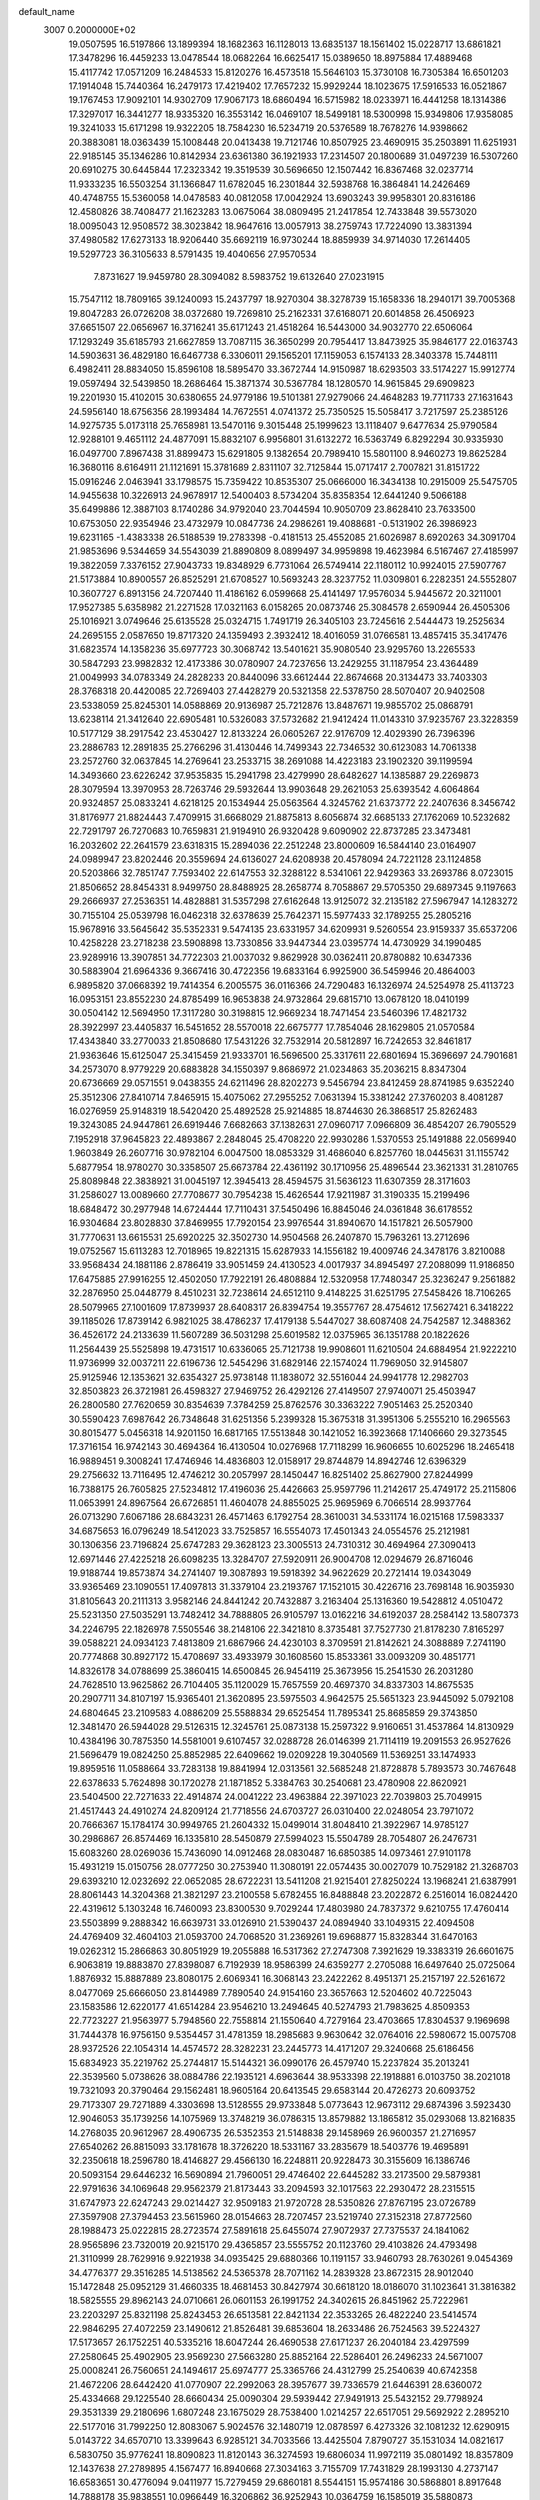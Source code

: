 default_name                                                                    
 3007  0.2000000E+02
  19.0507595  16.5197866  13.1899394  18.1682363  16.1128013  13.6835137
  18.1561402  15.0228717  13.6861821  17.3478296  16.4459233  13.0478544
  18.0682264  16.6625417  15.0389650  18.8975884  17.4889468  15.4117742
  17.0571209  16.2484533  15.8120276  16.4573518  15.5646103  15.3730108
  16.7305384  16.6501203  17.1914048  15.7440364  16.2479173  17.4219402
  17.7657232  15.9929244  18.1023675  17.5916533  16.0521867  19.1767453
  17.9092101  14.9302709  17.9067173  18.6860494  16.5715982  18.0233971
  16.4441258  18.1314386  17.3297017  16.3441277  18.9335320  16.3553142
  16.0469107  18.5499181  18.5300998  15.9349806  17.9358085  19.3241033
  15.6171298  19.9322205  18.7584230  16.5234719  20.5376589  18.7678276
  14.9398662  20.3883081  18.0363439  15.1008448  20.0413438  19.7121746
  10.8507925  23.4690915  35.2503891  11.6251931  22.9185145  35.1346286
  10.8142934  23.6361380  36.1921933  17.2314507  20.1800689  31.0497239
  16.5307260  20.6910275  30.6445844  17.2323342  19.3519539  30.5696650
  12.1507442  16.8367468  32.0237714  11.9333235  16.5503254  31.1366847
  11.6782045  16.2301844  32.5938768  16.3864841  14.2426469  40.4748755
  15.5360058  14.0478583  40.0812058  17.0042924  13.6903243  39.9958301
  20.8316186  12.4580826  38.7408477  21.1623283  13.0675064  38.0809495
  21.2417854  12.7433848  39.5573020  18.0095043  12.9508572  38.3023842
  18.9647616  13.0057913  38.2759743  17.7224090  13.3831394  37.4980582
  17.6273133  18.9206440  35.6692119  16.9730244  18.8859939  34.9714030
  17.2614405  19.5297723  36.3105633   8.5791435  19.4040656  27.9570534
   7.8731627  19.9459780  28.3094082   8.5983752  19.6132640  27.0231915
  15.7547112  18.7809165  39.1240093  15.2437797  18.9270304  38.3278739
  15.1658336  18.2940171  39.7005368  19.8047283  26.0726208  38.0372680
  19.7269810  25.2162331  37.6168071  20.6014858  26.4506923  37.6651507
  22.0656967  16.3716241  35.6171243  21.4518264  16.5443000  34.9032770
  22.6506064  17.1293249  35.6185793  21.6627859  13.7087115  36.3650299
  20.7954417  13.8473925  35.9846177  22.0163743  14.5903631  36.4829180
  16.6467738   6.3306011  29.1565201  17.1159053   6.1574133  28.3403378
  15.7448111   6.4982411  28.8834050  15.8596108  18.5895470  33.3672744
  14.9150987  18.6293503  33.5174227  15.9912774  19.0597494  32.5439850
  18.2686464  15.3871374  30.5367784  18.1280570  14.9615845  29.6909823
  19.2201930  15.4102015  30.6380655  24.9779186  19.5101381  27.9279066
  24.4648283  19.7711733  27.1631643  24.5956140  18.6756356  28.1993484
  14.7672551   4.0741372  25.7350525  15.5058417   3.7217597  25.2385126
  14.9275735   5.0173118  25.7658981  13.5470116   9.3015448  25.1999623
  13.1118407   9.6477634  25.9790584  12.9288101   9.4651112  24.4877091
  15.8832107   6.9956801  31.6132272  16.5363749   6.8292294  30.9335930
  16.0497700   7.8967438  31.8899473  15.6291805   9.1382654  20.7989410
  15.5801100   8.9460273  19.8625284  16.3680116   8.6164911  21.1121691
  15.3781689   2.8311107  32.7125844  15.0717417   2.7007821  31.8151722
  15.0916246   2.0463941  33.1798575  15.7359422  10.8535307  25.0666000
  16.3434138  10.2915009  25.5475705  14.9455638  10.3226913  24.9678917
  12.5400403   8.5734204  35.8358354  12.6441240   9.5066188  35.6499886
  12.3887103   8.1740286  34.9792040  23.7044594  10.9050709  23.8628410
  23.7633500  10.6753050  22.9354946  23.4732979  10.0847736  24.2986261
  19.4088681  -0.5131902  26.3986923  19.6231165  -1.4383338  26.5188539
  19.2783398  -0.4181513  25.4552085  21.6026987   8.6920263  34.3091704
  21.9853696   9.5344659  34.5543039  21.8890809   8.0899497  34.9959898
  19.4623984   6.5167467  27.4185997  19.3822059   7.3376152  27.9043733
  19.8348929   6.7731064  26.5749414  22.1180112  10.9924015  27.5907767
  21.5173884  10.8900557  26.8525291  21.6708527  10.5693243  28.3237752
  11.0309801   6.2282351  24.5552807  10.3607727   6.8913156  24.7207440
  11.4186162   6.0599668  25.4141497  17.9576034   5.9445672  20.3211001
  17.9527385   5.6358982  21.2271528  17.0321163   6.0158265  20.0873746
  25.3084578   2.6590944  26.4505306  25.1016921   3.0749646  25.6135528
  25.0324715   1.7491719  26.3405103  23.7245616   2.5444473  19.2525634
  24.2695155   2.0587650  19.8717320  24.1359493   2.3932412  18.4016059
  31.0766581  13.4857415  35.3417476  31.6823574  14.1358236  35.6977723
  30.3068742  13.5401621  35.9080540  23.9295760  13.2265533  30.5847293
  23.9982832  12.4173386  30.0780907  24.7237656  13.2429255  31.1187954
  23.4364489  21.0049993  34.0783349  24.2828233  20.8440096  33.6612444
  22.8674668  20.3134473  33.7403303  28.3768318  20.4420085  22.7269403
  27.4428279  20.5321358  22.5378750  28.5070407  20.9402508  23.5338059
  25.8245301  14.0588869  20.9136987  25.7212876  13.8487671  19.9855702
  25.0868791  13.6238114  21.3412640  22.6905481  10.5326083  37.5732682
  21.9412424  11.0143310  37.9235767  23.3228359  10.5177129  38.2917542
  23.4530427  12.8133224  26.0605267  22.9176709  12.4029390  26.7396396
  23.2886783  12.2891835  25.2766296  31.4130446  14.7499343  22.7346532
  30.6123083  14.7061338  23.2572760  32.0637845  14.2769641  23.2533715
  38.2691088  14.4223183  23.1902320  39.1199594  14.3493660  23.6226242
  37.9535835  15.2941798  23.4279990  28.6482627  14.1385887  29.2269873
  28.3079594  13.3970953  28.7263746  29.5932644  13.9903648  29.2621053
  25.6393542   4.6064864  20.9324857  25.0833241   4.6218125  20.1534944
  25.0563564   4.3245762  21.6373772  22.2407636   8.3456742  31.8176977
  21.8824443   7.4709915  31.6668029  21.8875813   8.6056874  32.6685133
  27.1762069  10.5232682  22.7291797  26.7270683  10.7659831  21.9194910
  26.9320428   9.6090902  22.8737285  23.3473481  16.2032602  22.2641579
  23.6318315  15.2894036  22.2512248  23.8000609  16.5844140  23.0164907
  24.0989947  23.8202446  20.3559694  24.6136027  24.6208938  20.4578094
  24.7221128  23.1124858  20.5203866  32.7851747   7.7593402  22.6147553
  32.3288122   8.5341061  22.9429363  33.2693786   8.0723015  21.8506652
  28.8454331   8.9499750  28.8488925  28.2658774   8.7058867  29.5705350
  29.6897345   9.1197663  29.2666937  27.2536351  14.4828881  31.5357298
  27.6162648  13.9125072  32.2135182  27.5967947  14.1283272  30.7155104
  25.0539798  16.0462318  32.6378639  25.7642371  15.5977433  32.1789255
  25.2805216  15.9678916  33.5645642  35.5352331   9.5474135  23.6331957
  34.6209931   9.5260554  23.9159337  35.6537206  10.4258228  23.2718238
  23.5908898  13.7330856  33.9447344  23.0395774  14.4730929  34.1990485
  23.9289916  13.3907851  34.7722303  21.0037032   9.8629928  30.0362411
  20.8780882  10.6347336  30.5883904  21.6964336   9.3667416  30.4722356
  19.6833164   6.9925900  36.5459946  20.4864003   6.9895820  37.0668392
  19.7414354   6.2005575  36.0116366  24.7290483  16.1326974  24.5254978
  25.4113723  16.0953151  23.8552230  24.8785499  16.9653838  24.9732864
  29.6815710  13.0678120  18.0410199  30.0504142  12.5694950  17.3117280
  30.3198815  12.9669234  18.7471454  23.5460396  17.4821732  28.3922997
  23.4405837  16.5451652  28.5570018  22.6675777  17.7854046  28.1629805
  21.0570584  17.4343840  33.2770033  21.8508680  17.5431226  32.7532914
  20.5812897  16.7242653  32.8461817  21.9363646  15.6125047  25.3415459
  21.9333701  16.5696500  25.3317611  22.6801694  15.3696697  24.7901681
  34.2573070   8.9779229  20.6883828  34.1550397   9.8686972  21.0234863
  35.2036215   8.8347304  20.6736669  29.0571551   9.0438355  24.6211496
  28.8202273   9.5456794  23.8412459  28.8741985   9.6352240  25.3512306
  27.8410714   7.8465915  15.4075062  27.2955252   7.0631394  15.3381242
  27.3760203   8.4081287  16.0276959  25.9148319  18.5420420  25.4892528
  25.9214885  18.8744630  26.3868517  25.8262483  19.3243085  24.9447861
  26.6919446   7.6682663  37.1382631  27.0960717   7.0966809  36.4854207
  26.7905529   7.1952918  37.9645823  22.4893867   2.2848045  25.4708220
  22.9930286   1.5370553  25.1491888  22.0569940   1.9603849  26.2607716
  30.9782104   6.0047500  18.0853329  31.4686040   6.8257760  18.0445631
  31.1155742   5.6877954  18.9780270  30.3358507  25.6673784  22.4361192
  30.1710956  25.4896544  23.3621331  31.2810765  25.8089848  22.3838921
  31.0045197  12.3945413  28.4594575  31.5636123  11.6307359  28.3171603
  31.2586027  13.0089660  27.7708677  30.7954238  15.4626544  17.9211987
  31.3190335  15.2199496  18.6848472  30.2977948  14.6724444  17.7110431
  37.5450496  16.8845046  24.0361848  36.6178552  16.9304684  23.8028830
  37.8469955  17.7920154  23.9976544  31.8940670  14.1517821  26.5057900
  31.7770631  13.6615531  25.6920225  32.3502730  14.9504568  26.2407870
  15.7963261  13.2712696  19.0752567  15.6113283  12.7018965  19.8221315
  15.6287933  14.1556182  19.4009746  24.3478176   3.8210088  33.9568434
  24.1881186   2.8786419  33.9051459  24.4130523   4.0017937  34.8945497
  27.2088099  11.9186850  17.6475885  27.9916255  12.4502050  17.7922191
  26.4808884  12.5320958  17.7480347  25.3236247   9.2561882  32.2876950
  25.0448779   8.4510231  32.7238614  24.6512110   9.4148225  31.6251795
  27.5458426  18.7106265  28.5079965  27.1001609  17.8739937  28.6408317
  26.8394754  19.3557767  28.4754612  17.5627421   6.3418222  39.1185026
  17.8739142   6.9821025  38.4786237  17.4179138   5.5447027  38.6087408
  24.7542587  12.3488362  36.4526172  24.2133639  11.5607289  36.5031298
  25.6019582  12.0375965  36.1351788  20.1822626  11.2564439  25.5525898
  19.4731517  10.6336065  25.7121738  19.9908601  11.6210504  24.6884954
  21.9222210  11.9736999  32.0037211  22.6196736  12.5454296  31.6829146
  22.1574024  11.7969050  32.9145807  25.9125946  12.1353621  32.6354327
  25.9738148  11.1838072  32.5516044  24.9941778  12.2982703  32.8503823
  26.3721981  26.4598327  27.9469752  26.4292126  27.4149507  27.9740071
  25.4503947  26.2800580  27.7620659  30.8354639   7.3784259  25.8762576
  30.3363222   7.9051463  25.2520340  30.5590423   7.6987642  26.7348648
  31.6251356   5.2399328  15.3675318  31.3951306   5.2555210  16.2965563
  30.8015477   5.0456318  14.9201150  16.6817165  17.5513848  30.1421052
  16.3923668  17.1406660  29.3273545  17.3716154  16.9742143  30.4694364
  16.4130504  10.0276968  17.7118299  16.9606655  10.6025296  18.2465418
  16.9889451   9.3008241  17.4746946  14.4836803  12.0158917  29.8744879
  14.8942746  12.6396329  29.2756632  13.7116495  12.4746212  30.2057997
  28.1450447  16.8251402  25.8627900  27.8244999  16.7388175  26.7605825
  27.5234812  17.4196036  25.4426663  25.9597796  11.2142617  25.4749172
  25.2115806  11.0653991  24.8967564  26.6726851  11.4604078  24.8855025
  25.9695969   6.7066514  28.9937764  26.0713290   7.6067186  28.6843231
  26.4571463   6.1792754  28.3610031  34.5331174  16.0215168  17.5983337
  34.6875653  16.0796249  18.5412023  33.7525857  16.5554073  17.4501343
  24.0554576  25.2121981  30.1306356  23.7196824  25.6747283  29.3628123
  23.3005513  24.7310312  30.4694964  27.3090413  12.6971446  27.4225218
  26.6098235  13.3284707  27.5920911  26.9004708  12.0294679  26.8716046
  19.9188744  19.8573874  34.2741407  19.3087893  19.5918392  34.9622629
  20.2721414  19.0343049  33.9365469  23.1090551  17.4097813  31.3379104
  23.2193767  17.1521015  30.4226716  23.7698148  16.9035930  31.8105643
  20.2111313   3.9582146  24.8441242  20.7432887   3.2163404  25.1316360
  19.5428812   4.0510472  25.5231350  27.5035291  13.7482412  34.7888805
  26.9105797  13.0162216  34.6192037  28.2584142  13.5807373  34.2246795
  22.1826978   7.5505546  38.2148106  22.3421810   8.3735481  37.7527730
  21.8178230   7.8165297  39.0588221  24.0934123   7.4813809  21.6867966
  24.4230103   8.3709591  21.8142621  24.3088889   7.2741190  20.7774868
  30.8927172  15.4708697  33.4933979  30.1608560  15.8533361  33.0093209
  30.4851771  14.8326178  34.0788699  25.3860415  14.6500845  26.9454119
  25.3673956  15.2541530  26.2031280  24.7628510  13.9625862  26.7104405
  35.1120029  15.7657559  20.4697370  34.8337303  14.8675535  20.2907711
  34.8107197  15.9365401  21.3620895  23.5975503   4.9642575  25.5651323
  23.9445092   5.0792108  24.6804645  23.2109583   4.0886209  25.5588834
  29.6525454  11.7895341  25.8685859  29.3743850  12.3481470  26.5944028
  29.5126315  12.3245761  25.0873138  15.2597322   9.9160651  31.4537864
  14.8130929  10.4384196  30.7875350  14.5581001   9.6107457  32.0288728
  26.0146399  21.7114119  19.2091553  26.9527626  21.5696479  19.0824250
  25.8852985  22.6409662  19.0209228  19.3040569  11.5369251  33.1474933
  19.8959516  11.0588664  33.7283138  19.8841994  12.0313561  32.5685248
  21.8728878   5.7893573  30.7467648  22.6378633   5.7624898  30.1720278
  21.1871852   5.3384763  30.2540681  23.4780908  22.8620921  23.5404500
  22.7271633  22.4914874  24.0041222  23.4963884  22.3971023  22.7039803
  25.7049915  21.4517443  24.4910274  24.8209124  21.7718556  24.6703727
  26.0310400  22.0248054  23.7971072  20.7666367  15.1784174  30.9949765
  21.2604332  15.0499014  31.8048410  21.3922967  14.9785127  30.2986867
  26.8574469  16.1335810  28.5450879  27.5994023  15.5504789  28.7054807
  26.2476731  15.6083260  28.0269036  15.7436090  14.0912468  28.0830487
  16.6850385  14.0973461  27.9101178  15.4931219  15.0150756  28.0777250
  30.2753940  11.3080191  22.0574435  30.0027079  10.7529182  21.3268703
  29.6393210  12.0232692  22.0652085  28.6722231  13.5411208  21.9215401
  27.8250224  13.1968241  21.6387991  28.8061443  14.3204368  21.3821297
  23.2100558   5.6782455  16.8488848  23.2022872   6.2516014  16.0824420
  22.4319612   5.1303248  16.7460093  23.8300530   9.7029244  17.4803980
  24.7837372   9.6210755  17.4760414  23.5503899   9.2888342  16.6639731
  33.0126910  21.5390437  24.0894940  33.1049315  22.4094508  24.4769409
  32.4604103  21.0593700  24.7068520  31.2369261  19.6968877  15.8328344
  31.6470163  19.0262312  15.2866863  30.8051929  19.2055888  16.5317362
  27.2747308   7.3921629  19.3383319  26.6601675   6.9063819  19.8883870
  27.8398087   6.7192939  18.9586399  24.6359277   2.2705088  16.6497640
  25.0725064   1.8876932  15.8887889  23.8080175   2.6069341  16.3068143
  23.2422262   8.4951371  25.2157197  22.5261672   8.0477069  25.6666050
  23.8144989   7.7890540  24.9154160  23.3657663  12.5204602  40.7225043
  23.1583586  12.6220177  41.6514284  23.9546210  13.2494645  40.5274793
  21.7983625   4.8509353  22.7723227  21.9563977   5.7948560  22.7558814
  21.1550640   4.7279164  23.4703665  17.8304537   9.1969698  31.7444378
  16.9756150   9.5354457  31.4781359  18.2985683   9.9630642  32.0764016
  22.5980672  15.0075708  28.9372526  22.1054314  14.4574572  28.3282231
  23.2445773  14.4171207  29.3240668  25.6186456  15.6834923  35.2219762
  25.2744817  15.5144321  36.0990176  26.4579740  15.2237824  35.2013241
  22.3539560   5.0738626  38.0884786  22.1935121   4.6963644  38.9533398
  22.1918881   6.0103750  38.2021018  19.7321093  20.3790464  29.1562481
  18.9605164  20.6413545  29.6583144  20.4726273  20.6093752  29.7173307
  29.7271889   4.3303698  13.5128555  29.9733848   5.0773643  12.9673112
  29.6874396   3.5923430  12.9046053  35.1739256  14.1075969  13.3748219
  36.0786315  13.8579882  13.1865812  35.0293068  13.8216835  14.2768035
  20.9612967  28.4906735  26.5352353  21.5148838  29.1458969  26.9600357
  21.2716957  27.6540262  26.8815093  33.1781678  18.3726220  18.5331167
  33.2835679  18.5403776  19.4695891  32.2350618  18.2596780  18.4146827
  29.4566130  16.2248811  20.9228473  30.3155609  16.1386746  20.5093154
  29.6446232  16.5690894  21.7960051  29.4746402  22.6445282  33.2173500
  29.5879381  22.9791636  34.1069648  29.9562379  21.8173443  33.2094593
  32.1017563  22.2930472  28.2315515  31.6747973  22.6247243  29.0214427
  32.9509183  21.9720728  28.5350826  27.8767195  23.0726789  27.3597908
  27.3794453  23.5615960  28.0154663  28.7207457  23.5219740  27.3152318
  27.8772560  28.1988473  25.0222815  28.2723574  27.5891618  25.6455074
  27.9072937  27.7375537  24.1841062  28.9565896  23.7320019  20.9215170
  29.4365857  23.5555752  20.1123760  29.4103826  24.4793498  21.3110999
  28.7629916   9.9221938  34.0935425  29.6880366  10.1191157  33.9460793
  28.7630261   9.0454369  34.4776377  29.3516285  14.5138562  24.5365378
  28.7071162  14.2839328  23.8672315  28.9012040  15.1472848  25.0952129
  31.4660335  18.4681453  30.8427974  30.6618120  18.0186070  31.1023641
  31.3816382  18.5825555  29.8962143  24.0710661  26.0601153  26.1991752
  24.3402615  26.8451962  25.7222961  23.2203297  25.8321198  25.8243453
  26.6513581  22.8421134  22.3533265  26.4822240  23.5414574  22.9846295
  27.4072259  23.1490612  21.8526481  39.6853604  18.2633486  26.7524563
  39.5224327  17.5173657  26.1752251  40.5335216  18.6047244  26.4690538
  27.6171237  26.2040184  23.4297599  27.2580645  25.4902905  23.9569230
  27.5663280  25.8852164  22.5286401  26.2496233  24.5671007  25.0008241
  26.7560651  24.1494617  25.6974777  25.3365766  24.4312799  25.2540639
  40.6742358  21.4672206  28.6442420  41.0770907  22.2992063  28.3957677
  39.7336579  21.6446391  28.6360072  25.4334668  29.1225540  28.6660434
  25.0090304  29.5939442  27.9491913  25.5432152  29.7798924  29.3531339
  29.2180696   1.6807248  23.1675029  28.7538400   1.0214257  22.6517051
  29.5692922   2.2895210  22.5177016  31.7992250  12.8083067   5.9024576
  32.1480719  12.0878597   6.4273326  32.1081232  12.6290915   5.0143722
  34.6570710  13.3399643   6.9285121  34.7033566  13.4425504   7.8790727
  35.1531034  14.0821617   6.5830750  35.9776241  18.8090823  11.8120143
  36.3274593  19.6806034  11.9972119  35.0801492  18.8357809  12.1437638
  27.2789895   4.1567477  16.8940668  27.3034163   3.7155709  17.7431829
  28.1993130   4.2737147  16.6583651  30.4776094   9.0411977  15.7279459
  29.6860181   8.5544151  15.9574186  30.5868801   8.8917648  14.7888178
  35.9838551  10.0966449  16.3206862  36.9252943  10.0364759  16.1585019
  35.5880873   9.5550064  15.6378777  32.9300497   7.7109653  15.1853449
  32.2092476   8.3362749  15.2606052  32.5081689   6.8528338  15.2284579
  33.0740446  10.9736471  11.4218261  33.1592940  11.9206751  11.3118155
  32.2011256  10.8535789  11.7957618  25.0173135  -0.5165712  17.3879624
  24.1627058  -0.0875292  17.4303959  25.4340469  -0.1439872  16.6109513
  26.4622162   0.1570509  14.9452682  26.9629271  -0.2849910  14.2596157
  26.3777404   1.0590997  14.6363934  33.2652681  11.2553849  22.3439580
  33.7717322  11.6189398  23.0702870  32.3584139  11.4865954  22.5449285
  35.7398769   9.5247123  12.8444495  34.8894105   9.5551125  12.4062548
  35.9289692  10.4370177  13.0639371  36.7477936  16.5023649  13.0197596
  36.6451327  17.2925118  12.4893253  35.8533167  16.1954527  13.1679074
   1.6650213   5.4970306  24.8063888   0.7263209   5.6700499  24.7347110
   1.7646825   4.5912648  24.5133225  -2.1768345  13.3062526  32.2724624
  -2.3777630  14.1119552  32.7485956  -1.5967718  13.5850731  31.5639298
   5.8954159   6.6098143  27.1116671   6.3384806   7.4346540  27.3105769
   5.3290312   6.8154566  26.3679256   1.7418418  12.4489562  23.3529604
   2.4553574  13.0551271  23.1537516   1.0705583  12.9952654  23.7618083
   0.6314966  18.6216153  25.8818628   1.4029899  18.3730447  26.3910216
   0.6314885  19.5786649  25.8988318   9.2446865   8.9997262  29.6361841
   9.2584842   8.0553865  29.4804154  10.0982899   9.1908615  30.0248490
  -1.1840614  16.4914109  25.1811255  -0.7901634  16.9996695  25.8901737
  -1.8744882  17.0572974  24.8357053   1.7298520  24.0095803  18.7450989
   1.5700600  23.1607636  18.3325354   1.5520905  23.8616767  19.6739462
   5.0619921  12.4978740  21.0738177   4.9981521  11.5443522  21.1281543
   4.9432481  12.7976187  21.9750861   4.4709823  14.5937151  15.5187795
   4.5789162  15.4892509  15.1984706   3.6211771  14.5976911  15.9592873
  -3.4396678  18.0325334  24.3650986  -3.2233608  18.5909420  25.1118401
  -4.2478381  17.5894593  24.6235128   0.3493111   8.8817467  26.5769206
   0.5647750   8.2613370  25.8805737   1.0290320   8.7463254  27.2371270
  -2.4472002  16.6422358  15.4127951  -1.7094419  16.1500127  15.0527106
  -2.6285054  16.2214513  16.2532121   1.8461065  13.8645680  16.3534919
   1.4265462  13.0911474  16.7303494   1.3692496  14.6036624  16.7310879
   5.2029775  12.9497736  26.7758587   5.8090150  13.2449579  26.0962878
   4.6025649  12.3590168  26.3211688   5.6086911  24.3347837  30.2758533
   6.2123759  24.6765559  30.9353898   5.9043993  24.7270345  29.4543134
   1.8315690  14.9218916  37.8389869   2.1009092  14.5215673  37.0122898
   2.3736871  15.7073363  37.9125837   2.8710009  20.1683381  30.4717803
   3.7231501  19.9228619  30.8320788   2.2982513  20.2353915  31.2357787
   4.2516078  38.5559778  21.9935867   4.1002004  37.7525068  21.4958499
   3.3857182  38.8036114  22.3178468   0.4667340  29.6681362  25.0220211
  -0.2206723  29.4235562  24.4024365   0.3836915  30.6177219  25.1093295
   5.6319551  25.8557979  20.2763519   5.4706101  25.0455638  19.7929057
   5.6485402  26.5367295  19.6038276  10.9657902  21.6263116  24.8496910
  10.4672468  21.0971110  24.2270892  10.4388398  22.4165775  24.9681603
  11.2993985  28.1199090  27.5443119  12.0802440  28.4829583  27.1263317
  11.3778421  28.3772970  28.4629140  10.8668469  16.3413079  29.6557950
  10.8901650  15.6888924  28.9557648  10.9249808  17.1819633  29.2017567
   2.9796777  31.3333575  22.0560856   2.7626361  31.3965667  21.1259623
   2.2396127  31.7440290  22.5031701  -1.4323981  23.6821664  25.6651943
  -1.4740549  23.6205408  26.6194997  -0.5748093  24.0683493  25.4873293
   6.0877129  14.7180008  34.1892070   6.0143940  13.7687874  34.2884550
   5.3084979  14.9677868  33.6925555   1.3854340  24.0556494  21.4269533
   0.4823532  23.7599284  21.5419583   1.9102305  23.4148706  21.9067688
   4.6329422  26.9508379  31.7156713   5.4307952  26.4713048  31.9386296
   3.9229755  26.3410270  31.9164442   4.8952586  34.8098206  23.7095744
   3.9996280  34.9676839  23.4109829   4.8532595  33.9643282  24.1563525
   6.5147501  19.0467246  34.4189072   7.4679744  18.9596015  34.4211016
   6.3047771  19.3586686  33.5386606   9.0490146  25.4092803  30.0048730
   9.4300753  25.4387116  30.8824596   8.3699833  26.0838378  30.0158558
  10.8907268  20.4376275  33.1927775  10.8980906  21.0655247  33.9152197
  11.1206263  20.9566023  32.4220356   6.3475740  28.0515263  25.2894832
   5.6632584  28.2503372  24.6504071   6.1178028  28.5751108  26.0571397
  11.7587531  28.9143312  30.1568467  12.2960142  29.6995039  30.2621372
  12.3512160  28.1899580  30.3581006   1.9481111  11.2542998  38.1246925
   2.4932411  11.5743278  38.8434743   1.9177548  10.3059550  38.2509957
   2.1429867  27.4154284  25.3975119   1.6285817  28.2225903  25.3870684
   2.7600637  27.5152800  24.6726137   0.8160054  32.6294294  23.3958459
   0.8186430  32.5450554  24.3493164   1.4821401  33.2918187  23.2121703
  18.0246585  20.3781105  24.3200679  17.5658911  20.4528000  23.4832969
  17.8016731  21.1827421  24.7881249   3.5420071  36.2508483  20.5170099
   2.8321086  35.6096952  20.4823874   4.1978211  35.9152965  19.9058267
  11.6891816  28.9054100  20.4019676  11.2839365  29.0901714  19.5546946
  12.6167893  29.1025134  20.2718669   7.1777390  16.2750397  23.4795505
   6.8718262  16.5621750  22.6192003   7.8012175  16.9493522  23.7493819
  -0.6393379  14.4130044  30.1982969   0.2161778  14.7031389  29.8818375
  -1.2561693  14.7138524  29.5310328   5.5488850  29.0258840  27.7044075
   5.9815530  29.7697161  28.1236259   5.0686826  28.5975923  28.4130709
  14.5340756  29.6807399  19.4775613  13.9929644  30.2569669  18.9377531
  15.3649561  30.1474036  19.5675306  12.3040814  25.4704346  20.8436891
  12.6103193  24.9212591  20.1219853  12.5877608  26.3540807  20.6093233
   9.5852172  23.0036888  22.7287878   9.8717406  23.8980319  22.9139541
  10.0914921  22.7445505  21.9588755   7.3331805  27.3437957  30.1880967
   7.8313094  28.1407360  30.3697160   6.4171664  27.6145058  30.2502737
   0.5382741  21.6087261  29.4027316   0.5911574  21.0417209  30.1721082
   1.1358389  21.2102324  28.7699987   2.9071986  25.6881124  27.5764339
   2.3937781  26.2224650  26.9705474   2.8842167  26.1726425  28.4016213
   4.8603008  23.8080594  18.3562555   3.9355285  23.8995533  18.1267846
   5.2803960  23.5178121  17.5466208   8.1248411  12.5928919  27.7752554
   7.1700315  12.5337479  27.7425077   8.3070494  13.5325484  27.7664397
   9.8890578  27.5690772  25.1333572  10.4757662  27.9418629  25.7914118
   9.0280606  27.5708979  25.5515823   4.1709298  22.5713307  28.9092246
   3.8009562  21.9156771  29.5003843   4.5971610  23.2028850  29.4886190
   5.9616486  18.1674974  29.6709496   5.7752215  18.5851751  28.8301035
   6.5760978  17.4649929  29.4584139  13.4624589  30.7004718  31.0889203
  13.2419834  31.6290054  31.1627288  13.6032410  30.4152307  31.9917214
  14.5579140  32.0338052  28.8361663  13.7382108  32.4078423  28.5130336
  14.2848127  31.3633842  29.4624116   8.9589008  15.0150983  31.7846802
   9.6735825  15.4191694  31.2925538   9.1196623  15.2699176  32.6932256
   9.9344356  34.4337810  31.1162683   9.5003178  34.9107106  31.8235955
   9.9660971  35.0576002  30.3909552  10.7289089  12.5590330  28.2966104
  10.8538276  13.3441042  27.7634216   9.7804817  12.4312297  28.3162087
   3.2864638  27.7771731  29.4523515   3.6339181  27.2760533  30.1901769
   2.8212116  28.5089203  29.8577133   9.3626673  33.2912409  20.9691130
   8.7437230  33.9925561  21.1723292   8.8407653  32.6392730  20.5013653
   0.7563643  32.4566936  26.0904993  -0.0997449  32.2938773  26.4864787
   0.9505159  33.3688104  26.3063232  17.6205350  25.2635072  26.5969412
  16.7683421  25.0208521  26.2348395  18.1075909  25.6120313  25.8502556
  15.2447813  28.0071827  34.7049649  15.9180455  28.1122407  35.3772073
  14.5064589  28.5273250  35.0220830   7.7320105  31.9787764  17.2909587
   7.9217737  31.7079150  18.1892103   6.9020759  32.4515489  17.3536207
   5.7165938  22.2123946  20.4207720   5.1923860  21.6401204  19.8604682
   5.9782518  22.9336643  19.8484636   7.6196196  19.7599806  25.2528393
   8.3264345  19.5796297  24.6330667   7.2747958  20.6108184  24.9819087
  13.6536322  21.4082163  27.2993259  13.8228930  20.5675801  26.8739868
  14.0333029  22.0571410  26.7068913   8.6680856  28.9813892  27.4557442
   9.3742009  28.3952981  27.7280128   8.1919365  29.1741142  28.2634391
   4.4154580  15.3045524  28.5759797   5.2259808  15.6329099  28.9651660
   4.6933541  14.5717659  28.0264076  13.0225132  24.5731598  31.3352818
  12.5218537  24.8924288  32.0860409  13.2214263  25.3600792  30.8279129
   8.0115635  32.3838720  30.9840000   7.4692600  32.6004440  31.7424427
   8.5441978  33.1659092  30.8392578   6.7649478  10.7083831  40.1719658
   6.5993224  10.2466219  40.9939005   6.8621476  10.0126616  39.5217692
  10.2133863  25.8256016  32.4114278  11.0677917  26.2570771  32.4186513
  10.1788523  25.3487616  33.2406822  10.8418596  25.5145626  28.0304196
  10.9374624  26.4541696  27.8747578  10.4192972  25.4555120  28.8872660
   4.4000516  19.3695622  24.4882617   4.3670512  20.3090114  24.3077676
   4.8331857  19.3042586  25.3393563  10.6761807  36.9261001  33.1604242
  11.5790393  36.6203998  33.2477479  10.6743153  37.4398361  32.3527710
   0.8651184  17.1368712  23.2190473  -0.0737163  16.9627988  23.2862789
   1.0964532  17.5310689  24.0600730  10.0596418  18.2864582  20.8246116
   9.1636186  17.9609280  20.7385620  10.2103990  18.7876221  20.0231512
   1.7475364  15.3434803  29.1716669   1.7253471  16.2713865  29.4056103
   2.6658883  15.1706415  28.9643307   5.9270972  20.1809997  31.7818194
   6.6129933  20.8343987  31.9191080   6.2458984  19.6486003  31.0530199
  12.3676113  33.2225256  31.2971631  12.9292922  33.9950291  31.3602877
  11.4998205  33.5358832  31.5520710   7.9380541  23.6986615  28.0980468
   8.3869229  24.3218076  28.6693940   7.4006496  24.2443164  27.5238613
   4.2885182  12.7746831  30.5712016   4.5015946  13.3695930  29.8522354
   5.0981839  12.7116226  31.0778541  13.8696015  24.6574798  22.8298616
  13.5596646  25.0203381  23.6596236  13.2215780  24.9439322  22.1862450
   7.9135306  31.3049626  23.6653479   8.6590979  31.3717903  23.0687782
   7.5065616  30.4665230  23.4471116   7.4665734  22.5760339  24.4907937
   7.1047818  23.3833833  24.8562054   8.2966307  22.8428315  24.0957548
   8.5006718  36.0239496  21.2031361   7.8074696  36.4614604  21.6973900
   9.3079617  36.4443875  21.4993571  16.7660928  22.4393592  25.8431192
  16.7663738  22.3216316  26.7930518  16.0596660  23.0641754  25.6794191
  14.0457444  26.9890280  30.1344656  14.4973096  26.7302929  29.3311121
  14.7457588  27.2757700  30.7209728  -1.4434193  25.0500584  30.1363795
  -0.7393428  25.6348920  30.4165181  -1.3422982  24.9913809  29.1863461
  10.5813112  14.8544925  33.9382741  11.0939836  14.0717611  33.7364566
  11.0370422  15.2549907  34.6786404  14.6129085  21.2656964  29.9338823
  14.2338429  20.4295738  30.2048809  14.2776652  21.4048052  29.0481664
   6.8118806  12.6126779  31.0261209   7.4689148  13.2522690  31.3008230
   7.2925687  11.7872937  30.9635774  11.7147616  32.6410479  22.1515062
  10.8254761  32.9277768  21.9436848  11.5945500  31.8575480  22.6880777
  13.5931434  24.3600400  28.2328388  12.9186567  25.0243983  28.3740035
  13.2574605  23.5802204  28.6749137   8.4313338  24.0726674  19.6301001
   7.9539264  24.7700746  19.1807258   8.6711518  24.4526842  20.4752666
  13.0376123  25.7028604  37.2519406  13.5344860  25.9566550  38.0297173
  12.1550780  25.5271951  37.5782944   7.2880237  15.8274985  29.4168994
   7.5333657  15.5877871  30.3105311   8.0391000  15.5663048  28.8840822
  11.9107523  19.1542230  25.5738634  11.6881648  19.0299965  26.4964978
  11.5281577  20.0018545  25.3472047   1.8866054  21.2435969  18.3188380
   2.5098766  20.7058395  17.8303895   2.1545223  21.1500969  19.2330098
   1.7137270   7.4547263  28.5050392   1.0039549   6.8162279  28.4359359
   2.5096906   6.9455253  28.3521074   9.8370682  13.6668314  20.5518280
   9.0722904  14.1630114  20.2600194  10.0054519  13.0469521  19.8421601
   7.0251526  18.0633970  13.7119052   6.6600168  18.9367903  13.5701594
   7.5879564  18.1608503  14.4800111  11.2390163  15.9263897  21.8974980
  11.1419379  15.1079074  21.4107801  10.7112835  16.5589489  21.4100569
   8.9174203  15.1053459  27.3217545   8.4314173  15.2199612  26.5051174
   9.8188754  15.3372871  27.0985645   5.2425440  21.9046359  23.1835020
   5.9545896  22.3268819  23.6640552   5.5027100  21.9687781  22.2645726
  14.8130617  16.0143734  32.6138707  13.8642153  16.1358769  32.5798220
  15.1247879  16.7204817  33.1799711  15.7566178  12.2845336  36.4820161
  16.1909701  12.4684750  35.6491083  16.0727216  11.4158081  36.7302626
  13.6226098  29.0643238  15.4818776  13.2502675  29.9316840  15.3228828
  14.5664990  29.2147062  15.5337444   8.1012388  31.2041010  20.0392889
   7.3042505  31.3168232  20.5572997   8.1343884  30.2660191  19.8518447
  10.7891285  21.8342145  28.5337513  10.0476498  21.6736960  27.9500776
  11.4972095  22.1093103  27.9513637  11.2861251  18.9914498  28.4436167
  11.6095808  19.8674260  28.6540304  10.3556202  19.1178771  28.2581211
  13.2998203  28.8561865  25.1879215  13.7365452  29.3445597  25.8857717
  13.9115791  28.8905130  24.4525272   8.8671101  29.4407312  30.3337921
   9.8115591  29.4531424  30.1785699   8.6854384  30.2721822  30.7718748
  -0.0938541  19.7580538  21.9303309  -0.0712348  20.0022598  22.8555788
  -0.8146239  19.1315368  21.8655287  11.7683651  12.3443627  22.0305355
  12.1793466  11.8188727  21.3441053  11.1093371  12.8650160  21.5713689
  19.4155882  36.3499386  31.9433119  19.4155264  37.1733499  32.4313955
  18.7096382  36.4500124  31.3046792   9.7091802  33.6485282  27.6063463
   8.9801556  33.3272222  27.0757641   9.5487477  34.5885035  27.6896514
  14.1579428  29.6880250  27.5814003  14.5244300  30.4601054  28.0124581
  14.5737365  28.9473433  28.0226916  19.5367612  29.6945866  32.9157137
  19.1140968  29.3217082  32.1420547  18.9637528  30.4151420  33.1778076
  16.8300504  27.4354009  32.2686554  16.4181808  27.7528116  33.0723007
  17.0784147  26.5325686  32.4672525  19.5609629  31.1674870  29.5589047
  19.0435246  30.4792559  29.9770284  19.4099292  31.9427056  30.0996974
  12.3997590  26.0414043  24.8255154  11.5779007  26.0023419  25.3146524
  12.7237073  26.9301144  24.9720881  21.7748744  31.9306950  19.9632329
  22.3553659  31.4216581  20.5290446  21.5914531  31.3505553  19.2242969
  13.9958195  18.7902704  30.9733433  14.7536968  18.3283662  30.6148767
  13.4350612  18.0967661  31.3209548  16.7256555  34.3470816  25.9903015
  16.8347971  34.1581561  25.0582999  15.7820231  34.2849375  26.1383824
  22.0230364  26.3686189  28.2820034  21.4085565  25.6439266  28.3980519
  22.6269800  26.0643972  27.6045573  11.3382929  31.7987524  18.8173982
  10.9712905  32.6337168  18.5269236  11.3030958  31.8411530  19.7730106
  22.5465822  31.8777448  24.6023969  21.7516555  32.2870282  24.9441724
  23.2440674  32.4999770  24.8087298  21.8535248  30.2366148  28.4722068
  21.0991742  30.7926340  28.6672189  21.7594214  29.4894059  29.0630157
  10.1209988  24.1517056  25.7676828   9.2614870  24.5629016  25.6760906
  10.3169054  24.2119255  26.7026833  22.1171062  25.5036015  23.2172612
  22.8860495  25.0971051  22.8176127  22.1962130  25.3008152  24.1493833
   7.7667253   0.7391548  25.2609529   8.0285836   0.9313534  24.3605520
   7.0550715   1.3538019  25.4398093  12.1103829   1.0422757  17.7174279
  12.6471567   0.3380502  17.3538729  11.2100236   0.7329872  17.6178013
  -1.3461062   3.3062276  25.5436715  -1.2882840   2.8436483  26.3796792
  -1.0432936   4.1929769  25.7391506   2.5744334   2.2962283  17.0047513
   2.0201177   1.7284157  17.5400594   1.9767874   2.9612655  16.6630253
  -7.5225038   2.7081597  14.2976891  -8.1284126   3.3337206  14.6949043
  -6.6990810   3.1897060  14.2181907   3.9294050   9.0033021  24.4147493
   3.9675084   8.0949934  24.7143411   3.0286938   9.1179870  24.1117666
   3.4743798  -0.8443759  21.9886523   4.2077397  -0.9593797  21.3843434
   3.8739184  -0.8715264  22.8580564  13.5879726  -1.0306542  19.4933765
  13.8380034  -0.3546183  18.8635417  13.8047609  -1.8552625  19.0583410
   1.6296696   3.1936913  19.6285223   1.3642719   2.2951985  19.4322916
   2.5579808   3.1258746  19.8518404   9.8001091   1.4051856  15.3715643
  10.0613440   1.2633541  16.2814390   8.9594216   0.9546923  15.2907423
  -0.1189877   5.0168297  18.9013712   0.5210023   4.3846446  19.2284591
  -0.6569133   5.2295015  19.6640236  13.0007043   8.1341617  18.5924639
  13.7340224   7.7689784  18.0973703  12.3684761   7.4175899  18.6476380
   9.5173343  -2.2347772  23.0799211  10.1170421  -2.2144005  22.3341550
   8.7696770  -1.7063931  22.8005459  -0.7023333  14.3827147  11.0544850
  -0.2510265  14.3047601  11.8950069  -0.2871151  15.1325211  10.6283205
  12.3555313  -6.6337332  15.4858885  13.2925099  -6.7139960  15.3073924
  12.2270728  -7.1061656  16.3084077   9.3417081   7.8231534  26.2882395
   8.4405654   8.0580281  26.5096158   9.6527498   7.3268558  27.0453218
   2.5128708   6.9142600  12.2539245   2.6560783   6.7331256  13.1828560
   2.2975423   7.8463819  12.2220765  14.6999625   7.2951614  16.3403607
  15.6297086   7.3144823  16.1135772  14.3056898   6.7187138  15.6857700
   9.0294580   1.8997105  23.2467902   9.2630161   2.7293617  22.8304232
   9.8497227   1.5817922  23.6240507   3.4185748   7.7714199  18.1408062
   2.5295562   7.4215945  18.0816448   3.5845811   8.1508442  17.2778399
   4.1358510   6.3087627  24.9583091   3.2416851   5.9825142  24.8570122
   4.6879573   5.5366601  24.8347449  13.8371182  14.0479986  21.6043687
  14.1369111  13.1514831  21.4539827  13.0894494  13.9546755  22.1947194
  13.5350025   4.6656668  34.4115188  13.0506823   4.0556300  34.9678648
  14.1772687   5.0660293  34.9975529  17.2349808   7.7886338  23.8662428
  17.5761729   8.4158123  23.2286952  16.6806527   7.2017888  23.3518838
  -0.3441999  10.7386977  17.8720192   0.4226009  11.0056058  18.3789792
   0.0128086  10.2111461  17.1575501   3.4702750   5.5690437  19.5871642
   3.0739552   5.7150228  20.4461476   3.6033241   6.4480120  19.2322776
   8.7347332   7.6762659  21.3040922   8.9720825   6.7880927  21.0375485
   7.9267405   7.5679259  21.8057315   6.0676651   4.5159049  24.2329560
   6.1438978   4.7684502  23.3128248   6.9605030   4.2904842  24.4942178
   4.8443632   9.4300487  20.4959726   4.4024174   8.8823029  19.8472120
   5.6918032   9.0057462  20.6303026  -2.8881574   5.1096630  28.8305414
  -3.6805610   5.3346209  29.3181092  -3.0806661   4.2567823  28.4409689
   9.5482086  -0.0333407  11.3725250   9.8574888   0.8238305  11.6655014
   8.9279404   0.1629768  10.6704149  15.5191340   2.1777925   5.1113213
  15.3784539   3.1245975   5.1124269  14.7145427   1.8156683   5.4824423
   8.8976059 -10.4133767  12.4616409   8.6997420 -10.3692733  13.3971282
   8.2111238  -9.8910382  12.0467474   4.5657826   2.8194906  15.2117611
   4.3338275   2.2874748  14.4505858   3.9019466   2.6030571  15.8665207
   7.5991808  -0.1521569  14.7782069   6.9136134  -0.6589242  15.2134265
   7.1254762   0.5182000  14.2858071  16.3767589   3.7013350   9.0305175
  16.3304082   4.1708926   9.8633435  15.4666292   3.6362564   8.7412762
   7.5273719   5.5968010   4.9220346   7.9837549   4.8921692   5.3818613
   6.9871343   5.1478995   4.2717557   9.6636988  -1.8824566  13.5443266
  10.1713584  -1.3945274  12.8959142   8.9713767  -1.2776324  13.8109904
   1.0795366   6.8954012  17.2687305   0.3178931   7.0709057  16.7161645
   0.8481858   6.1011423  17.7502504   4.7617489   5.5138089  11.3779842
   4.3978994   4.6387315  11.5124645   4.0037550   6.0970138  11.4173437
   7.4861649   2.5811358  11.5188997   6.5524871   2.3703536  11.5119471
   7.9044218   1.8299762  11.0981238   9.6591947  12.2121968  18.5078486
   9.0029395  11.5231998  18.4037134   9.9678074  12.3854154  17.6184751
   9.5829725  -0.2740958  27.2263121   8.7345951  -0.2561413  26.7834066
   9.3756961  -0.5059726  28.1315753  19.7030111  -3.4261197  11.4602799
  19.2848445  -4.0574346  10.8747801  18.9814971  -3.0582486  11.9704957
  19.1391490   0.6940290  11.9376399  19.8640790   1.0934897  11.4568701
  18.6022920   0.2806430  11.2615272   3.9614791  16.0398519  20.6186233
   4.1121110  15.2308426  21.1075466   3.0169960  16.0537749  20.4637371
   9.2191586   6.8423447  16.0340693   9.7603186   6.3805794  16.6744992
   8.3194047   6.6404743  16.2908241  14.7210382   2.3884129  17.5103160
  14.3837121   3.1768497  17.0850980  14.0407354   1.7301335  17.3685834
   8.2548700  10.7680918  25.4193798   8.0524839  11.6927651  25.5616861
   9.0657230  10.7759040  24.9107659   8.5693385   4.1510053  25.3704689
   8.9148284   3.5181811  26.0000735   9.0283117   4.9660396  25.5736792
   7.4064496  -0.7329244  22.6873363   6.9888320  -0.3808663  21.9012812
   6.6972783  -0.7971235  23.3270131   6.4488201  15.9432467   9.1201940
   7.3889653  16.0191036   9.2833032   6.0816846  15.6661440   9.9596328
   7.1824924   3.4659551  15.4734940   7.2977953   4.0565179  14.7290663
   6.3061587   3.0995599  15.3550641  11.9503065  13.3682963  30.6691818
  11.4502869  12.9979357  29.9418268  11.3691991  13.2866913  31.4254137
  -7.0085724  10.9052574  11.7164467  -7.1721614  11.8265466  11.5147128
  -6.6900101  10.5329249  10.8941826  19.7970499  14.7990696  23.5983944
  20.2919271  15.1614104  24.3332669  19.0367262  15.3745136  23.5147056
   3.1187164   7.6753874  21.9293971   2.4021561   7.9830022  22.4845064
   3.8356084   8.2851878  22.1038710   4.4737335   9.2063615  15.4313981
   5.2939702   9.1731605  15.9236799   4.6645754   9.7758977  14.6861198
  10.9958304   4.2232996  22.6021386  10.9870549   4.7383439  23.4089126
  10.4201043   4.7022097  22.0059706   6.5076843   7.2364551  19.2375864
   6.1366128   6.5216878  18.7202417   7.0828832   7.6994558  18.6284817
  10.6261407   3.7880832  13.9069716  10.8482259   3.4830116  13.0272891
  10.4399017   2.9878621  14.3980857  15.3085992   0.8334000  14.7295234
  15.0267691   1.7450125  14.6535872  16.2613148   0.8829587  14.8076820
  -0.8845575   3.3539648  22.7867447   0.0310322   3.3535839  23.0658992
  -1.3813945   3.2261725  23.5948622  10.4984508  -4.6696366   7.2405563
  10.6854548  -3.7643233   7.4888890  10.3632018  -5.1231651   8.0725728
  11.6702222   1.9107113  29.2278483  11.9349858   1.0930454  29.6492205
  12.3188934   2.0450695  28.5369031  11.7093642  17.3604155  16.1422575
  11.2838693  17.3581063  16.9996842  12.4509166  16.7633139  16.2412599
   9.8369515  10.8644181  15.2966270  10.3795375  10.0771224  15.2519314
   9.3050802  10.8342124  14.5013708   3.0904944   6.8667478  14.9402721
   2.6809966   6.7513803  15.7977299   3.3537712   7.7868559  14.9224302
   8.5431555  12.8744540  23.0636642   9.2683830  13.3273567  22.6333665
   8.3053811  12.1729583  22.4573648   3.2884944  11.4677086  25.5864341
   2.8375409  11.7102058  24.7776895   3.3773763  10.5160332  25.5349968
   6.9370070  10.8271449  18.4550730   6.1304761  11.3277693  18.3321300
   7.1649539  10.5208690  17.5773104   8.8777066   3.5599879  18.1247708
   8.5880694   2.6571839  18.2562513   8.3446358   3.8788890  17.3965061
  11.0114280  13.7420698  14.6136930  11.2339370  12.8264742  14.7822350
  10.3697890  13.7059502  13.9043083   7.9318384  10.9418677  21.0142047
   7.4819521  11.1076908  20.1857503   8.0684254   9.9945514  21.0271506
  10.7879455  12.0716755  12.0644040  10.6782072  12.0289823  11.1144742
  11.7357695  12.1001973  12.1949719  11.6270488  -2.4413386  15.8517429
  12.3368718  -1.8794648  16.1626783  11.2281568  -1.9485778  15.1345931
  11.0829437   7.6703517   5.6816935  11.9243231   7.9877788   6.0096457
  10.9813787   6.8058732   6.0799312  13.5088369   1.4002442  10.7940577
  14.3079016   1.2616776  11.3025129  13.2723130   0.5284925  10.4772973
   7.2687906   9.1358258  27.8402736   7.8287889   9.3616781  28.5829878
   7.4908633   9.7802130  27.1682017   3.4809272  12.9205612  13.4222622
   3.9645167  13.4087853  14.0886032   3.9795401  12.1113353  13.3092555
   7.2055207   2.7820943  21.4658711   7.4106044   2.3285268  20.6482837
   7.6932944   2.3019300  22.1350130  10.9929077   8.9636399  22.0658244
  11.2918488   9.4432606  21.2932767  10.0828136   8.7396903  21.8713836
  12.4853473   5.1547671  26.6981386  12.0662122   4.3722376  27.0561960
  13.2704794   4.8266463  26.2598052   4.8787445  10.6724056  12.9418999
   5.4686444  11.2782732  12.4933752   4.7547367   9.9548352  12.3206539
  10.9462450  -3.4382871  32.4134186  11.8792894  -3.2607422  32.5323212
  10.7361548  -4.0799107  33.0919560  17.8746585   4.6059617  23.0965849
  18.3179275   4.6071813  23.9449616  17.2900853   3.8488691  23.1328728
  12.2763309   5.3784560  15.3918011  11.8306414   4.8107930  14.7630313
  11.7116623   5.3696135  16.1646549   8.9678083   4.9490041  20.9276693
   9.1663503   4.2344803  20.3224680   8.0169001   4.9169034  21.0324314
   4.1584433   7.4388085   3.5435754   3.3273096   7.8956536   3.6729628
   3.9107365   6.5236626   3.4117379  11.3602140  -1.2133265  21.3764232
  11.9946715  -1.0666818  20.6748601  11.4066653  -0.4206137  21.9109141
   6.9787124   4.9960052   9.9167967   6.2229940   5.3431909  10.3906993
   7.1899139   4.1789078  10.3684355  13.5827847   5.1115911   2.3286763
  13.5925272   4.5449303   1.5572928  14.0021139   5.9209682   2.0366085
  12.9182398   6.9742690  22.2603410  12.5553754   6.8511242  23.1374935
  12.6022301   7.8361727  21.9892474  13.4476042  -5.2548869  19.3716171
  13.2646103  -6.1901641  19.2821658  12.9090511  -4.9751871  20.1118606
  12.4700991   5.5772628  19.9408427  13.3945630   5.3492412  20.0388455
  12.2935888   6.1781853  20.6646991  15.5564806  11.8849101  21.3495059
  15.6046302  10.9302325  21.3995472  15.8657579  12.1854462  22.2040569
   1.7453263   3.2931156  23.2965800   2.4308871   3.5136329  22.6660166
   1.9590001   2.4047287  23.5817889   5.6053846   5.8941596  13.9612688
   5.2883005   5.7469865  13.0701854   4.8105637   5.9585837  14.4907413
   5.2661329  -8.6001279  13.9388450   5.4497408  -9.1855191  13.2041089
   4.7653246  -7.8813778  13.5530715  16.4269917   1.7232781  19.4032721
  17.1396490   2.3356887  19.2207761  15.7989761   1.8688903  18.6957234
   7.1750373  10.1567843  15.7591990   6.8117674  10.5806987  14.9816622
   8.1126490  10.3451317  15.7186835  11.0973400   4.0003168   9.2058861
  10.7209827   3.8001106   8.3488537  10.9121325   4.9301585   9.3375086
  12.6321501   2.0148042   6.9278264  13.0478673   2.5571458   7.5981074
  13.1223714   1.1928825   6.9467860   6.4128747   5.9079482  21.8087812
   6.0234562   6.4066460  21.0905295   6.3947667   6.5079390  22.5543782
   6.5682107   6.1568656  16.5978926   6.4278796   6.1053523  15.6524375
   6.3179502   5.2926572  16.9246117  15.4584558  18.7884096  12.0670966
  16.3607860  19.0776278  11.9315057  14.9247617  19.5403318  11.8101620
  16.4067922  18.5941009  25.7933413  17.0009637  19.1220521  25.2599937
  15.5334221  18.9131497  25.5660433  10.3441651  19.6922565  18.0560256
  11.1690863  19.9608608  17.6515648   9.8301736  20.4979689  18.1096179
  15.2036527  23.9406913   7.5831379  14.9408025  24.1181891   6.6800121
  14.3783005  23.8459610   8.0585869  13.5213942  11.5632108  12.0370793
  14.3312239  11.1324118  12.3106115  13.6188843  11.6784929  11.0918611
   7.3218464  25.2674789  25.2072836   7.4869807  25.4605175  24.2844084
   7.1392189  26.1204279  25.6014373  16.1375386  13.7781673   7.8624348
  16.5872132  13.0070518   7.5168838  15.4978608  14.0049299   7.1874364
  16.1816580  24.0924129  14.0119238  15.7265600  23.7517565  13.2418129
  15.6867025  24.8744541  14.2561829  24.3373879  12.5705207  18.2999213
  24.2768547  13.2179744  17.5975174  23.6945343  11.9013811  18.0649250
  18.0962622  16.0692656   8.6261107  17.6805462  16.8965688   8.3832499
  17.4542913  15.3999863   8.3891078  18.3145527  10.1537427  22.5893637
  18.5119117  10.4443912  21.6989679  19.0928458  10.3868882  23.0954613
   7.2709327   7.4077419  12.1795314   8.1029329   6.9754253  12.3721708
   6.6047058   6.7914572  12.4837794  16.7250442  23.8664623  22.4927836
  17.1428621  24.6009934  22.0432015  15.7991440  24.1058307  22.5333246
  19.6851779  11.6794889  14.8825762  20.4262442  12.1230041  15.2953073
  18.9132435  12.0838020  15.2786571  18.1076230  16.1898486   5.1182599
  18.3555207  16.5783454   5.9572168  18.0986779  15.2471771   5.2841583
  12.3440359  23.8740455  15.1831132  12.8106756  23.2997583  15.7902982
  11.4595318  23.9358506  15.5437577  13.3213950  24.4376090  10.3746027
  12.9811683  24.5979984  11.2548031  14.1609077  24.0007801  10.5182366
  15.0994802  16.0522236  20.3405497  15.2712190  16.7187406  21.0057509
  14.4747521  15.4564791  20.7541137  22.7836876   3.2084809  15.0189575
  22.1147250   2.9347379  14.3914341  23.2609236   3.9068519  14.5708999
  29.5063848  15.2123189   0.9703116  29.9321090  15.5745558   0.1932818
  29.9081750  15.6790594   1.7030802  22.9800676  19.3840150  23.2501041
  22.0946476  19.5199257  22.9127739  23.5473258  19.8277394  22.6195817
  22.3074514  21.0829926  21.3372341  21.9090604  20.3512149  20.8660464
  21.5692331  21.6418387  21.5800440  21.0262570  21.6860464  24.0281863
  20.3137166  22.2067569  24.3988324  20.7403443  20.7787650  24.1346111
  17.4670021  22.3223267  16.8830559  17.4190630  22.4140279  15.9314653
  18.3992826  22.4024043  17.0847300  26.5049667  10.8273704  19.9967947
  27.4031488  10.5521842  20.1805698  26.5245122  11.1146455  19.0839295
  20.8717264  18.7250191  20.7031066  20.6312381  17.8675328  21.0539833
  20.4374128  18.7655436  19.8510729  19.8535263   7.7515310  24.9570034
  18.9241098   7.6553633  24.7492326  20.3018546   7.6003519  24.1249106
  15.6534136  18.6685684  22.1808908  16.1117440  19.4802963  21.9634904
  15.0839746  18.9038502  22.9134299   7.8436498  17.3436201  19.6164561
   7.3564195  16.5423171  19.8081644   7.1941810  18.0427048  19.6919724
  20.7803197  15.5715214  16.8820546  20.7064572  16.0302051  16.0451643
  21.3047370  16.1556032  17.4298381  12.6498814  19.9885252  20.6949465
  12.2211095  20.5219512  21.3641573  12.5398401  20.4865030  19.8849213
  13.1780989  21.9714507  23.3268857  12.3310376  21.9575696  23.7724486
  13.4793334  22.8759060  23.4131998   9.3517458  29.0473471  21.8471914
  10.1422303  29.0609636  21.3075798   9.3889131  28.2077196  22.3053137
  29.8128016  19.9514337  20.4914624  29.1324879  20.1795730  19.8579346
  29.4170768  20.1334114  21.3438226  11.5826653  20.7590326  13.1317089
  11.0212157  20.0911583  12.7380718  11.7484693  20.4400561  14.0188362
  14.0358797   6.7522449  28.4505295  13.4668154   6.0782918  28.0787973
  14.1521848   7.3850928  27.7418628  16.7057051  18.3236627   7.9953819
  16.4887230  19.1963955   8.3232357  15.8781093  17.9825998   7.6562755
   7.0812323  24.3342753  13.1641276   6.9510179  24.9031459  13.9228517
   7.6648805  24.8303971  12.5901504  26.8399901  16.1419211  22.6975402
  26.7626433  15.4907129  22.0002762  27.3456080  16.8538154  22.3053808
  11.5854143  15.2523302  27.1053888  11.6493788  14.5865875  26.4206064
  12.2835895  15.8743292  26.9006928  19.0871372  21.8740774  20.1249649
  19.8790999  22.3495418  20.3758843  19.3547487  21.3413561  19.3760832
   7.1705268  25.5267433  22.5400074   6.8627443  25.6183385  21.6382802
   7.7784871  26.2561387  22.6608313  12.7053338  17.8618102  22.7074194
  12.4950749  18.6029110  22.1392709  12.1882302  17.1367496  22.3565310
  13.4119611  16.8581998  25.7678022  13.8573816  16.5708457  24.9707701
  12.8862549  17.6087219  25.4910689  20.9088745   6.7946859  19.7062004
  21.3127528   6.3168958  18.9817484  19.9677930   6.6824494  19.5720351
  11.8110160  10.5042240  19.8513048  11.0737357  10.7099364  19.2765596
  12.4692659  10.1239049  19.2696723  17.8729557  20.9046450   9.8527513
  18.7821586  21.1605065   9.6974552  17.4166416  21.1397518   9.0448317
  19.8419063  12.7956373  12.2777418  20.0494680  12.3663579  13.1077232
  19.2845093  12.1687669  11.8166844  13.3333711   3.1220821  23.3568685
  12.5453067   3.5274101  22.9950736  13.6409729   3.7435209  24.0167373
  16.9879861  12.5676302  15.2097450  16.2873082  12.6359894  15.8582890
  16.6367233  11.9827024  14.5383988  20.6485798  18.9278512  13.5189220
  20.0541382  18.8604518  12.7717082  20.1217781  18.6535719  14.2695769
  14.6927213  26.5269223  14.4059455  14.3782857  27.3278147  14.8253898
  13.9006469  26.1021119  14.0767250  14.6435648  22.4553005  16.6441966
  14.5653429  21.9049504  15.8649483  15.5753305  22.4309982  16.8620359
  11.4911388   8.5400256  15.5889131  10.6799820   8.0372872  15.6631471
  12.1462917   8.0051636  16.0371643   9.1077496  15.9108683   9.0511825
   8.8972355  15.1751332   8.4761960   9.9230573  15.6530301   9.4813274
  13.7262587   3.9451913   8.5789975  13.3155992   4.4963111   7.9127711
  13.0478703   3.8275636   9.2439672  20.9915287  22.6047999   3.7856007
  21.5754438  23.0375033   4.4085315  21.5439854  21.9550384   3.3510511
  17.4877761  27.9407090   7.0452720  16.5379828  27.9030667   7.1580001
  17.7943216  27.0716569   7.3041352  16.9762307  20.0329294   5.0206311
  16.3474422  19.6968218   4.3819695  17.8117242  19.6442498   4.7615739
  17.8106174  20.6712277  14.6509526  17.3115619  20.0241144  15.1493699
  17.9876717  20.2436198  13.8130773  21.2347702  12.0005849  20.7792446
  20.7136444  12.4630771  20.1229209  21.5647588  11.2273188  20.3216435
  19.4076048  31.6496903  13.8324445  19.9111650  30.9985972  13.3438375
  19.3315762  32.3924727  13.2335073  18.2141632   9.5279638  26.5642637
  18.4419801   9.4262835  27.4883808  18.1619311   8.6323565  26.2305106
  11.2459492  15.8340482  12.6604334  11.3426177  16.7824479  12.5742647
  11.9722077  15.5695914  13.2250954  18.5050261  25.2861919   3.6447854
  19.1237895  25.7460926   4.2121081  19.0490245  24.9079767   2.9539520
   8.2434918  17.4102084  16.2222977   9.1597711  17.6535150  16.3544565
   8.2054961  16.4831773  16.4576729   9.6829610  28.4820411  15.6318701
  10.1462816  27.8857133  15.0436873   9.7826148  28.0887855  16.4988481
  20.4490459  13.7947991  18.7792018  20.8319036  14.2561600  19.5253908
  20.3471220  14.4689927  18.1074084  22.5320486  20.7341287  13.1181475
  22.2619374  21.5641940  13.5109112  21.8133553  20.1323472  13.3119796
  10.0592396  16.3073823  18.5264338  10.7588845  16.9001213  18.8010049
   9.2526303  16.7518032  18.7874003  24.8288398  20.0393629  15.6809711
  25.5907490  19.6740490  16.1307176  24.6191471  19.3960500  15.0039118
  19.9373710  19.8389010  18.1845349  19.6914635  19.2922921  17.4382239
  20.7700847  20.2347650  17.9274133   5.3189230   8.8820751  11.1356281
   6.1298187   8.5466606  11.5179593   5.5147270   8.9763679  10.2034256
  14.6630976  13.0167003  16.6060914  13.7869644  13.2848474  16.8830744
  15.2311370  13.2640059  17.3357510   2.3657294  20.7813963  20.9796603
   2.6549999  21.1937539  21.7936109   1.6049386  20.2587412  21.2331579
  27.0972283  22.3894521  16.2804243  26.1495445  22.4467752  16.1585994
  27.4646923  22.7506676  15.4737487  24.4495230   6.7261310  19.0295640
  23.8237045   6.1563540  18.5824206  24.6536036   7.4072491  18.3887355
  14.7972559  24.9871737  25.8935193  14.6296408  24.6889433  26.7874967
  14.0178184  25.4908489  25.6589553  16.7434876  30.4807020  13.7308063
  17.5868045  30.9228403  13.6330196  16.9563186  29.6505089  14.1570860
  16.2739976  28.3254537  17.8346534  15.5000403  28.8395713  18.0646647
  16.0909581  27.4506505  18.1773597  21.2671038  19.2425999   4.2061444
  21.6846043  18.3813545   4.2196165  21.1999499  19.4906660   5.1281994
  14.3201825  19.8945495  24.4208168  13.5212574  19.3758384  24.3265343
  14.1636787  20.6743773  23.8882692  21.5775254  24.5809409  25.8378045
  20.6680150  24.8335286  25.6789897  21.5289830  23.6602253  26.0950167
  20.2849236  12.2454246  23.1563053  20.8332742  12.1039873  22.3845936
  20.3279005  13.1890675  23.3109755  11.2696915  29.1962317  17.7434030
  11.4917077  29.3313431  16.8221617  11.1954737  30.0798143  18.1039655
   9.1163326   9.0839014   7.1851969   8.6493687   8.3713599   7.6216156
   9.7446128   8.6434166   6.6129478  27.0439858  24.3696459  18.6035988
  27.0531995  24.6786962  19.5094878  26.2940724  24.8129349  18.2069169
   6.3455485  12.6726610  11.7184733   7.1673704  12.2150103  11.8956637
   6.4713526  13.5445247  12.0929850  12.2739183  14.7473772  16.7432629
  11.8352847  14.8499850  17.5878362  11.5811058  14.4646587  16.1463433
  19.0035306  23.4289098  24.6224358  18.3337272  22.9726386  25.1317607
  18.5156543  23.8743996  23.9297979  10.6529422  27.3355281  13.0797520
  10.0630719  27.1000569  12.3636248  10.8912871  28.2458160  12.9042545
  18.3682532  12.0041785  19.1079498  17.4775551  12.2816697  18.8937364
  18.8635586  12.8204274  19.1760824  24.3735224  14.4700965  15.9901779
  24.7711601  15.1992360  16.4660684  24.0488569  14.8618863  15.1794222
  17.8507301  29.1843050  20.4187121  18.4771717  29.5483542  21.0442287
  18.2272811  29.3805832  19.5608566  25.2171494   8.7971023   9.1033551
  24.6695954   8.3674676   8.4462171  24.7108880   8.7368279   9.9134774
   9.9007569  26.2493063  22.7067060  10.3610603  26.4053278  23.5313331
  10.5710176  25.8968838  22.1212311  13.9778919  21.0764439  11.9342939
  13.9524116  22.0101968  12.1433111  13.1287190  20.7429102  12.2239360
  13.2720660   8.6053056  13.3633084  12.3164778   8.6007677  13.4186489
  13.5434156   9.3002035  13.9630735  23.2031729  13.4355233  22.4368492
  22.4934751  13.2042778  21.8376110  23.4644646  12.6033495  22.8311147
  23.9489630  33.1744995  12.9038486  23.8623750  32.2368362  13.0756681
  23.2176807  33.5729972  13.3757146  17.0463691  28.1372704  15.2212211
  16.6879568  28.0174962  16.1006679  17.5902103  27.3629408  15.0767144
  15.6066527  16.8664135  27.6647861  14.8958364  16.6148537  27.0751339
  16.1550819  17.4519469  27.1426674   2.4796101  22.3667335  23.3110534
   2.0505831  22.1231405  24.1313157   3.4133762  22.2475160  23.4845463
   7.4711901  28.4560804  19.7941241   6.6559335  28.5119079  20.2925935
   8.1539099  28.3739637  20.4599937   5.2768122  18.3443384  20.6211598
   4.7901331  17.5200979  20.6228510   5.0780209  18.7416037  21.4690360
  14.0742158  33.3475522  21.0017903  14.6541571  32.6472436  21.3009017
  13.2141152  33.1108871  21.3488471  13.0769765   2.0009834  20.4967771
  12.7039065   1.5478008  19.7406845  12.3268246   2.4189986  20.9195859
   9.7384986  17.0122966  24.3329767  10.1127247  17.8902111  24.4068191
  10.3321424  16.5477211  23.7430712  16.9021623  22.7266099  28.6336350
  17.4383916  23.5095533  28.7588934  16.3050968  22.7230222  29.3817872
   7.9542361   7.3512309   8.9882741   8.8066622   7.0112900   9.2603802
   7.3520331   6.6183640   9.1166854  19.5603873  24.8063945  19.5153666
  20.0856561  24.6681836  20.3035431  18.6598220  24.8634802  19.8346709
  19.6724731  18.3070168  25.0008175  19.0138193  17.6818729  24.6981590
  19.2203040  19.1506837  24.9997282  23.5331760  17.6960012  19.8924192
  22.7315413  17.8370018  20.3961377  23.8764323  16.8633566  20.2166259
  17.7355811  16.7119282  23.0172533  17.2914451  17.5152854  22.7459744
  17.0631594  16.0335944  22.9544504   9.5773852   6.3677204  13.0767050
   9.8936154   5.4822244  13.2559455   9.3944765   6.7362501  13.9409747
  18.5520757  32.0573503  16.6219503  19.1730245  32.7366199  16.8850991
  18.7756385  31.8685374  15.7105770  11.0413544  14.5211805  10.3526989
  11.0296152  13.5772036  10.1945796  11.2952357  14.6069676  11.2716204
  22.4719522  20.3290582  17.2723201  23.0804923  20.7827748  17.8554599
  23.0117926  20.0504180  16.5326149  10.7065678   5.5929889  17.7141228
  10.1333972   4.8730976  17.9776824  11.4495009   5.5400557  18.3153553
  16.8089552  12.9256774  23.6367152  16.5325227  12.0932319  24.0199272
  17.6979752  13.0574979  23.9661066   8.6758152  14.7311670  15.6156938
   9.6137806  14.6962358  15.4279905   8.2756910  14.9978074  14.7880252
  13.8865203  10.6076827   9.2004052  14.6799375  10.3370044   8.7383941
  13.7211491  11.4982346   8.8908870  12.6628847  17.2913180  19.2859668
  12.6852659  18.0707713  19.8411095  13.3425708  16.7214087  19.6457750
  12.0161929  20.1493990  15.8780260  11.6303715  19.2734686  15.8889625
  12.9598628  19.9949357  15.8348990  18.0626641   6.4147188  11.6696906
  18.3460251   6.2452547  12.5681450  18.7684322   6.9386762  11.2907556
  25.5553629  28.9494070  11.3682120  25.1181387  29.3948384  10.6425001
  26.2816707  28.4796945  10.9582376  10.8300234  22.1403259  20.0915944
  10.1319264  22.6263349  19.6526323  11.6375920  22.5571822  19.7911021
  11.1214610   2.6385010  11.5048550  11.1590919   3.2314782  10.7543927
  11.7661044   1.9594134  11.3060918  17.9364913   4.1540453  15.5889498
  18.3688367   3.6427025  14.9049631  17.0077885   3.9417526  15.4958114
  24.1301637  18.0599004  13.7758774  24.4438394  17.7425207  12.9290542
  23.6374750  18.8534567  13.5666927  23.4275029  22.8902098   5.6055582
  24.1309760  22.3275697   5.2818399  22.9781854  22.3580888   6.2622109
   9.5168290  19.9405286  23.1188190   9.9137240  19.3464573  22.4818060
   8.7914943  20.3487531  22.6460884  16.0226146  23.2278412  10.9691975
  16.6372109  23.9158309  10.7139068  16.4847556  22.4113550  10.7794403
  19.1283819  30.8199730  22.0062555  19.5579577  30.3576458  22.7259430
  18.9722765  31.7008409  22.3467472  26.0656198  26.4371842  14.6094549
  25.7123230  25.8180645  13.9706247  27.0066250  26.4508680  14.4346581
   9.4998682  23.6636967  15.6399905   9.1012505  22.8696067  15.9960197
   9.4891146  23.5327088  14.6918564  18.9480622  23.3180497  14.0739476
  18.1320723  23.7633031  13.8456021  18.7285049  22.3867709  14.0466298
   8.4343986  21.8777376  17.5778448   7.5509731  21.5137150  17.5205839
   8.3361917  22.6606240  18.1197638  13.9058961  12.7293853  26.3459770
  14.5691182  12.2000024  25.9031202  14.4069204  13.3169041  26.9116873
  22.8991675  23.5182586  17.8824195  23.3829740  24.2753364  17.5522736
  23.2340173  23.3883686  18.7696828  17.1085306  21.1897395  21.8453858
  16.8526989  22.0590863  22.1536359  17.7874323  21.3575540  21.1918091
   7.6802678  26.8856639  17.4085439   7.6259520  27.5772864  18.0680436
   8.4857122  26.4143538  17.6215180  25.7259393  19.3917765  20.4376079
  24.7905843  19.2137042  20.3394594  25.8341324  20.2873582  20.1175149
  21.0357731  15.3491221  21.1266814  21.8451833  15.8262811  21.3094551
  20.6961641  15.1139803  21.9901661  23.1089762  20.2492060  25.9952717
  22.4694366  19.6800665  26.4234086  23.1230555  19.9518549  25.0855378
  21.4446012  22.7517034  14.7257230  21.3772769  22.4544672  15.6331093
  20.5892939  23.1372520  14.5358979  26.6157247   9.1766539  17.3278775
  27.0166301  10.0413862  17.2398732  26.9586905   8.8366322  18.1543106
  14.9100561  16.1053658  11.8929295  15.1181585  17.0261890  12.0510743
  14.7679218  15.7386402  12.7655932  20.9081572  13.8313994  27.0912206
  21.3929405  14.4161144  26.5087041  20.6226872  13.1132782  26.5263838
   8.4373181  13.2497641   7.9848922   8.1295365  13.3682894   7.0863078
   7.8356072  12.6075776   8.3614187  21.4163909   7.6312022  22.4164388
  22.3632646   7.7670845  22.3818262  21.1538153   7.5403922  21.5004478
  13.8358217  15.5502955   9.4542963  13.6560274  16.3087159   8.8986846
  14.2542893  15.9176005  10.2328871  23.9966135  10.2019960  21.2893548
  24.5179154  10.6447513  20.6196952  23.2274096   9.8795228  20.8197079
  21.1454748  18.6574138  27.4629736  20.5972213  19.1413325  28.0806083
  20.6322850  18.6330388  26.6553388  19.8860521  26.8767922   5.3864156
  19.3987038  27.3522438   6.0592226  20.7964116  27.1417533   5.5178431
  24.5574762  27.2175668   7.9856536  25.4842618  27.1334923   8.2097783
  24.2945111  28.0562407   8.3647411  28.5439972  21.0630703  18.1627005
  29.1684419  21.7734865  18.3097020  27.9207290  21.4192211  17.5295139
  18.7586506  19.4328986   3.0455091  18.7785886  19.8852359   2.2021673
  19.6526288  19.5086475   3.3791209  27.1060882  18.7643381  16.5227602
  27.4468205  18.6445388  17.4092033  27.8534235  19.0895787  16.0208235
  23.4611855   8.4474724  15.1408541  22.7324784   8.4767008  14.5208835
  24.1959157   8.8351307  14.6653286  30.4858896  18.1847518  17.8377696
  29.9026657  18.6389678  18.4458564  30.2134632  17.2683036  17.8840118
  27.6770312  17.2366653  10.5238676  27.6893994  17.4578530  11.4550791
  28.5964306  17.2640961  10.2589447  13.2890573  13.5581646  34.0383045
  13.3709552  12.6331232  34.2703020  13.9518396  13.6949064  33.3613605
  15.6998995  11.5024228   5.3336070  14.8667285  11.4811009   4.8628594
  16.2823983  12.0080064   4.7667629   6.4113206  13.2020448  16.9319281
   7.1604742  13.6548928  16.5447209   5.6640249  13.4785040  16.4015024
   8.1786400  20.6938764  21.1295609   8.8793613  21.1302939  20.6450392
   7.3809396  21.1479984  20.8581217  14.0359521  10.3639931  15.6956088
  14.1826443   9.6409600  16.3054747  14.2642633  11.1482855  16.1945992
  17.8863928  11.5796718  10.8997326  17.0937217  12.1160455  10.9141446
  17.5794563  10.6934953  11.0913388  12.0519940   8.4473772  29.8951583
  12.0885669   9.0386184  29.1432752  12.6319831   7.7234413  29.6590201
  10.7062338   6.5055456  10.3960032  10.3659495   6.4086767  11.2854158
  11.2998146   7.2547449  10.4469354   6.3479411  11.9346316   9.0244366
   6.2370428  12.4912691   9.7952078   6.4048263  11.0464040   9.3766405
  24.0200614  15.2368639   9.6293513  24.3847286  14.7509170   8.8896856
  23.7157672  14.5600324  10.2339470  10.7399191  11.7398681   9.4330895
  11.6237286  11.8374015   9.0786888  10.1690165  12.1037182   8.7563952
   4.5686704   9.8453197  30.3608782   5.4992065  10.0466707  30.4598334
   4.1269659  10.6846697  30.4897988  10.1861312  25.8645015  17.8381848
  10.2598048  25.3754738  17.0186386  11.0826722  26.1340218  18.0376966
   5.7938595  25.7904793  27.7161883   5.8480981  26.7342792  27.5660824
   4.8550561  25.6073440  27.7528168  12.7250459  23.7914710  18.7459289
  13.4066440  23.2799260  18.3100648  12.6217887  24.5692453  18.1976252
  22.8647128  13.6956504  11.5762361  22.2668600  14.3760004  11.8859583
  23.1578471  13.2535435  12.3730082  24.2939208  12.5405278  13.6686795
  24.5725151  13.0393606  14.4366527  24.5500507  11.6389093  13.8628788
  21.7050796  13.0683645  15.8631696  22.4496027  13.5274502  15.4743799
  21.2938194  13.7184013  16.4328617   3.6534416  28.1423163  14.3063509
   4.3421358  27.4775899  14.2979264   3.6123374  28.4330785  15.2173940
  20.5081021  21.6331850   9.2846539  21.2138484  21.0221571   9.4963113
  20.8149197  22.4773678   9.6154865  21.1086446  15.4482346  12.3075346
  20.8305259  16.0737915  11.6385351  20.4738682  14.7343854  12.2466235
  31.8823196  14.3531645  20.0084205  31.8275841  14.5256080  20.9483668
  32.6943568  13.8575268  19.9027294  16.2070180  23.4068650  19.2078149
  16.0174865  22.5198818  19.5137077  16.7868067  23.2823215  18.4564390
  21.5211573  24.1167934   9.8631152  21.2621779  24.9910663   9.5718965
  22.3929285  23.9882866   9.4893066  18.3016105  19.2592951  12.0662341
  18.2125126  19.9885254  11.4526247  18.7477882  18.5771531  11.5643979
   2.5312710  11.3429653  19.8897339   3.0987367  10.5948275  19.7039807
   3.1341052  12.0481388  20.1254310  18.3919665  14.6585168  27.5420158
  18.5322059  15.3178026  26.8623784  19.2089001  14.1601733  27.5644926
  15.9446277   6.8664587  13.9104365  16.5344957   6.7066981  13.1737113
  15.2080168   7.3436044  13.5283787  11.0972300  30.4807125  23.7253847
  11.1118616  29.8524794  23.0033453  11.2891688  29.9564739  24.5029227
  18.7218389  29.3877655  17.8204023  17.8097579  29.1146145  17.9190365
  18.7134648  29.9849332  17.0723699  24.9849605   5.0083885  14.0218209
  25.2707366   5.4231878  14.8357653  24.9905703   5.7162090  13.3774682
  11.4217792  13.0093390  25.5690868  12.3159356  12.8441986  25.8681600
  11.1958070  12.2365638  25.0514123  25.4894629  30.3348093  18.6089056
  25.2801419  29.7921613  17.8486755  25.8949397  29.7301916  19.2304021
  20.9661252  35.5006495  12.4343242  21.2880875  35.3140827  13.3162340
  21.0100736  34.6591271  11.9802975  28.3472921  31.4908242  20.2247013
  28.1481951  31.8093342  19.3442789  29.0989926  30.9104087  20.1051351
  22.8828758  36.0169088  16.4268698  22.2225610  36.4763735  15.9081132
  22.8234871  36.4137605  17.2959000  24.4440601  37.5530473   7.6558144
  24.8694751  38.3902627   7.4705461  24.2895409  37.5667458   8.6003608
  24.6653975  28.3884754  24.6959610  25.5075435  28.7761313  24.4577494
  24.3177279  28.9685891  25.3733278  28.4562420  28.9686474   6.5237450
  27.8362428  29.0093968   5.7956157  29.1541465  28.3924215   6.2120964
  29.4874417  34.0193018  18.8070377  28.7192445  34.5895534  18.8373380
  29.1990618  33.2553209  18.3076360  19.7530993  39.7116082   6.5799863
  20.6728943  39.6050001   6.8225635  19.2707176  39.5408971   7.3889346
  26.6527641  32.8366889  13.5689428  27.1447692  32.0156623  13.5600907
  25.7356478  32.5668574  13.5207709  36.4410390  21.9693282  26.0469419
  36.2040010  21.5148121  26.8553106  37.2907325  22.3673321  26.2362716
  29.4852945  24.8451371   9.8543166  30.0312212  25.3105939  10.4879931
  30.0838264  24.2325641   9.4268289  24.0098764  32.8345667  18.5917059
  24.6739834  32.1466452  18.6359518  23.2861902  32.5034051  19.1235349
  22.9273835  27.3667691  16.5157748  22.1398203  27.1197424  17.0004953
  22.6216001  28.0049208  15.8711891  29.4546502  32.6995639   5.6737484
  28.9625846  32.5427547   4.8678239  29.2396356  33.6007910   5.9141446
  17.9589053  38.9532737  12.1312449  18.0673748  39.0055483  11.1816484
  17.1166981  38.5148033  12.2523341  25.1072598  33.0663388  24.6235342
  25.9448673  32.8530762  24.2122378  25.2850473  33.0272704  25.5632667
  23.7792473  36.0332482  29.0933742  23.3217539  36.7988346  28.7457982
  24.0642621  36.3007855  29.9671145  28.9984404  27.5588368  20.8785521
  29.7165054  26.9663516  20.6558958  28.8766406  27.4439959  21.8210001
  29.6683300  24.3104034  25.2232860  29.3096662  25.1320530  25.5586725
  30.6062463  24.4781896  25.1316739  25.8781017  25.9166126  20.8206151
  26.0281380  26.6510082  20.2253134  25.1744763  26.2152298  21.3967843
  26.7559369  35.1224916  21.3366290  27.1819399  35.6249135  20.6421324
  27.4774249  34.8053461  21.8798654  21.1167080  31.3500475   9.8867230
  21.3482263  32.0314404   9.2555854  20.6412693  30.6981351   9.3717472
  29.5862354  23.7772096  18.1839291  29.7973303  24.1120704  17.3124137
  28.6588594  23.9830966  18.3014712  18.5865991  35.5666139  21.1043597
  17.8085954  35.5293682  20.5479832  19.2450527  35.0593594  20.6296350
  24.4447268  35.0123408  10.7934160  24.0446119  34.4547245  11.4606521
  24.4147575  34.4876753   9.9933786  12.9234827  35.3902959  23.4501166
  13.0000098  34.5312351  23.0349178  12.1086846  35.7527046  23.1022721
  22.2977039  27.2430490  34.0418400  21.6899091  27.8294879  33.5913884
  21.7382449  26.5699732  34.4294047  19.3332083  33.1023963  11.4351512
  19.1340217  33.6911002  10.7071511  19.7067066  32.3252719  11.0194488
  32.6432486  26.4015869  27.0768601  33.0855078  26.1489677  26.2664144
  32.1226396  27.1680935  26.8367233  21.1701211  34.4833272  20.3476121
  21.3483112  33.5493914  20.2369592  21.8310723  34.7808386  20.9728020
  32.8907156  22.6853515  17.7630226  33.3214756  21.8306892  17.7781859
  32.2205065  22.6278872  18.4440141  16.2742007  32.7899423   7.8229793
  16.5499139  33.6199778   7.4340639  16.8329161  32.1333134   7.4071578
  25.5724759  28.3306491  16.4532939  24.6303805  28.2195967  16.5811823
  25.7631279  27.8500483  15.6477465  20.3603611  27.0051051  17.9110874
  20.2048540  26.3931118  18.6304715  19.5339619  27.4788096  17.8167461
  21.2224366  23.7057451  21.4410699  22.0671540  23.5245412  21.0289419
  21.4333311  24.2804121  22.1769457  24.7827076  30.6166641  13.8948576
  25.1557437  29.8961520  13.3869815  24.6620308  30.2538352  14.7723678
  21.8418615  34.1250545  14.6559312  21.3125942  33.3662703  14.9016025
  22.1107299  34.5097553  15.4901656  23.9199855  29.8549061   9.0769377
  23.0442298  30.1272074   9.3510466  24.1435611  30.4512969   8.3624003
  17.3266370  26.6315231  21.7103170  17.0522311  26.5424647  22.6230063
  17.6735988  27.5216054  21.6502934  30.0497620  24.9573419  15.9263692
  29.5382078  25.0856819  15.1275745  29.7381638  25.6384670  16.5223616
  30.4115619  32.7179464   9.5625680  30.5120999  32.1008706   8.8377636
  29.9050202  33.4411351   9.1929120  31.8509995  32.0291474  17.5440640
  31.1223909  31.7246002  17.0031275  31.6133862  31.7693955  18.4341768
  33.7600314  27.4719365  17.4497256  34.6044781  27.0972469  17.1992273
  33.6400552  28.2115984  16.8541270  21.9618737  29.7301217  15.3529328
  22.6290895  29.9315599  14.6968249  21.1914291  29.4810916  14.8424125
  24.0257962  27.1084853  22.2059591  24.4239829  27.5100300  22.9782550
  23.6699926  27.8454121  21.7093963  25.1385337  33.4725052   8.6923292
  25.8341220  32.8154200   8.6672733  25.0945691  33.8089989   7.7973035
  31.1112253  28.8211815  26.7447443  30.3462307  29.0152143  26.2031113
  31.7526916  29.4885578  26.5011020  20.0805673  27.2062095  22.3258145
  20.3386173  27.8758269  21.6923679  20.9072693  26.8899444  22.6901932
  23.7143430  28.1749733  13.3299018  23.1111927  27.5544039  12.9208356
  24.4510131  28.2296811  12.7211687  21.3593470  29.9885590  18.0175218
  20.4275003  29.7705965  17.9978730  21.5986436  30.1002786  17.0974741
  16.5825907  31.5615829  21.1613097  17.1531284  30.7949877  21.1060798
  16.3181525  31.7290100  20.2567256  34.3501026  29.7310043  28.9757575
  34.1349594  29.5163354  28.0680888  33.7699774  29.1761096  29.4970813
  27.8026742  31.9189841  17.7245632  26.8899773  31.8928685  18.0118508
  27.9236864  31.1042432  17.2369310  17.6149935  37.5170027  25.8019856
  18.3349247  38.1476320  25.7865712  17.6301136  37.1149690  24.9334397
  26.9723688  32.0058167  26.7565612  27.4706483  32.7880518  26.5197962
  26.7483305  32.1344168  27.6782448  20.6238766  29.9703957  23.9870702
  21.3816869  30.5221149  24.1808778  20.8081491  29.1445525  24.4345727
  26.7386245  29.3996683   4.3461381  26.7794754  28.9005231   3.5304071
  26.8757760  30.3082750   4.0780801  14.4129943  38.1620095  16.2978965
  13.6688965  37.9025527  16.8412495  15.0611652  37.4708508  16.4335653
  22.1309058  28.1049233  30.3309514  22.4466121  27.7395538  29.5044730
  21.3532970  27.5874119  30.5400887  34.8929243  24.7549749  24.7286897
  35.6645583  24.1947496  24.6452609  35.1920665  25.4982358  25.2524348
  28.7506739  26.7437240  13.4634816  29.4596856  27.2074941  13.9089607
  28.9937630  26.7667768  12.5379503  32.4900202  25.4083617  14.4453567
  33.3106744  25.3458810  14.9340843  31.8088207  25.3880321  15.1175069
  15.5468613  26.0901146  19.3214036  15.5836258  25.1338416  19.3419513
  16.0885183  26.3665662  20.0606019  19.4491098  26.5860331  24.9570799
  19.4302867  26.8038646  24.0251856  19.7636729  27.3833842  25.3831235
  20.8727992  33.3813429  17.6417488  20.9661058  33.6599672  18.5527341
  21.6431919  32.8375114  17.4775105  18.3592852  24.8197015  10.3581825
  18.1414777  24.7364259   9.4298200  19.1937504  24.3599629  10.4505955
  15.3717787  39.9197216  22.6398224  15.3668921  39.4023110  21.8345310
  15.7454042  39.3341974  23.2984553  22.0371423  28.8796189  20.5056740
  21.7894043  29.2714748  19.6682334  22.5562449  29.5551897  20.9419863
  27.7619501  29.8237027  16.0960920  27.6474830  30.0709854  15.1784971
  27.0930333  29.1564492  16.2495686  26.5214944  31.2254659   8.0478384
  26.3968079  30.7270223   7.2402252  26.8632295  30.5865213   8.6732972
  28.9579801  27.0031055  17.5874704  29.1173884  27.7118235  16.9641410
  29.8076464  26.8530324  18.0019303  27.9093156  18.0470667  19.2774375
  27.1327801  18.4108440  19.7027499  28.0571957  17.2124863  19.7222282
  21.2545991  27.0758033   9.4662631  20.3613337  27.3903179   9.3270175
  21.8097191  27.7500422   9.0745036  27.3590616  26.5150305  10.8858257
  26.8420465  25.9318084  11.4415047  28.0956362  25.9776063  10.5945099
  20.7375736  37.5579568  20.7362417  20.6793066  38.3616720  21.2528447
  20.5877586  36.8552948  21.3687395  27.4651707  30.9976942  24.2921295
  27.2522048  31.2612190  25.1873569  27.6685752  30.0647527  24.3590520
  26.8386626  27.9821224  19.4242443  27.5697120  27.7284110  19.9876528
  27.2311230  28.0937718  18.5583684  16.7108792  36.9921814  22.9009686
  17.3849531  36.6528358  22.3121556  15.8844312  36.7314813  22.4944576
  21.6691924  26.6198663  12.1885174  20.9104215  26.0380719  12.1436426
  22.0817297  26.5422489  11.3282730  18.9526532  25.9711622  15.3109456
  19.0029923  25.0217202  15.4216603  19.6500364  26.3147256  15.8693833
  12.9686389  32.2973502  25.4789189  13.4885838  31.5223245  25.2662588
  12.3587013  31.9988596  26.1535383  25.1344799  33.2148065  32.0018272
  25.7249433  32.4640683  31.9387646  25.6149721  33.9327280  31.5895800
  18.9016965  34.5301165  27.7428328  18.2817688  34.2248358  27.0804695
  18.4907215  34.3048191  28.5774419  25.6556084  40.0471923   7.6229793
  25.2752504  40.6513892   8.2605574  26.5935949  40.2369452   7.6431524
  32.9677366  23.0300026  21.8540590  32.9873279  22.4730889  22.6323231
  32.6208020  22.4648447  21.1637947  20.6772320  34.3147201   6.1472564
  21.2102151  35.1016357   6.0335699  20.3898971  34.0901357   5.2622522
  24.6608139  25.4681025  17.1044837  24.0485649  26.1843484  16.9360353
  25.2364153  25.4601844  16.3397274  38.4622489  29.1531502  23.4729805
  38.1738789  28.4427121  22.8999602  38.4783603  29.9253510  22.9075796
  17.9827193  29.7150777  25.2937326  18.8503852  30.0496619  25.0669263
  17.6930818  30.2712247  26.0169493  21.5740227  38.1543885  24.8951173
  20.6859293  38.3282944  25.2070125  21.5919610  38.5164967  24.0092349
  25.3549992  23.0992883   9.9126867  26.0035822  22.6779512   9.3487301
  25.0351946  23.8401881   9.3978816  31.5243833  26.6197047  19.1408067
  32.1754667  27.0218865  18.5658527  31.6685260  25.6783536  19.0443038
  23.4581588  25.7834733  -0.4403267  22.5955690  25.5235275  -0.7637441
  23.3501094  26.6976831  -0.1780715  16.2878425  31.9888265  18.3275520
  16.9212141  31.9249425  17.6127155  15.4423692  32.0893311  17.8901670
  30.9834902  27.8190097  14.8549220  31.2591553  28.7203861  14.6883049
  31.7750695  27.2977977  14.7208613  32.5792596  27.0014901  24.0471761
  32.1111196  27.6531621  23.5252560  32.9389258  26.3919285  23.4027332
  16.5473750  34.7334172  19.3265831  15.6612943  34.7220882  19.6884734
  16.7368106  33.8163632  19.1281948  20.7034468  42.3018246  24.9427535
  20.9345378  42.1042213  25.8503777  19.8058818  42.6309802  24.9903512
  17.4946098  37.5768363  30.1637036  16.9030817  38.1319028  30.6718646
  17.0320774  37.4254854  29.3394534  25.0824509  16.9675206  17.4665348
  24.9718459  17.1257787  18.4040596  25.9286815  17.3618451  17.2552675
  15.8116430  27.3270683  27.9368375  16.7526980  27.4809649  28.0202823
  15.7431385  26.5755391  27.3479888  28.7370195  20.4585952   5.9197855
  27.8100490  20.4389803   6.1576362  28.7379177  20.5261588   4.9649734
  27.0061505  18.0313458  13.2515024  27.1619984  18.9441821  13.4937277
  26.5908741  17.6463178  14.0232088  20.8463547  22.3731920  27.0950471
  20.3021080  21.8012734  27.6362833  21.6541642  21.8777199  26.9602026
  17.9332324   0.8845543  14.4340917  18.3347681   0.7539034  13.5750625
  18.6668033   1.0950040  15.0118603  11.8624644   0.2660290  13.8915578
  12.4593589   1.0129516  13.8462211  11.1083871   0.5915383  14.3831298
  18.9711698   3.0567254   0.7607637  18.1209736   2.6436362   0.6099141
  19.0614472   3.6869339   0.0459777  14.9768433   3.7409569  14.6139961
  15.1240986   3.9867214  13.7006793  14.4230132   4.4390295  14.9635656
  20.0919771   1.7629088   7.1328237  20.1882848   1.0216235   6.5349502
  19.1477086   1.9130690   7.1779984   6.5470394   8.7004454   4.6607671
   5.8586489   8.0634462   4.4695019   7.2576774   8.1799226   5.0353088
  23.3085753   2.7529568   6.1880852  23.4460613   3.0643790   7.0827055
  24.1693814   2.4420536   5.9077570  19.7158884   7.9261839   9.8984980
  20.5003642   7.3883961   9.7907311  20.0337865   8.7363541  10.2969912
  12.5796540  -6.0836829  12.5776584  12.5430935  -5.1354536  12.7031822
  12.2984172  -6.4474393  13.4171934  18.4954841   9.6540829   2.3297546
  18.4551875  10.5063972   1.8959709  19.4118805   9.5609155   2.5900803
  21.1301053   4.2524336  18.8287900  21.8892618   3.6705206  18.8647132
  20.5651095   3.9533039  19.5412036  19.2503197   5.3748078   2.7008887
  19.3484583   4.7901436   1.9493779  18.3260363   5.3048179   2.9397054
  18.5366707  -5.0546575   2.7975030  17.6432703  -5.3455807   2.6146610
  18.7143014  -4.3923579   2.1296419  16.5195079   4.2844872  12.0508572
  17.0212289   4.9734475  11.6151490  17.1783736   3.7588043  12.5044928
   7.6400967  -1.2861429   7.3644669   6.8017792  -1.6859832   7.1329860
   7.7888977  -0.6303673   6.6832559  25.3921722   3.7221724   0.1897506
  25.4638262   3.8666776   1.1332631  26.2374500   3.3490500  -0.0602833
  17.4555998  10.3847178  -0.8912615  16.6426859  10.0854051  -0.4840580
  17.9846954  10.7066119  -0.1614164  25.0811938   9.1149572   3.8632932
  24.8611819   8.6114856   3.0794928  24.2581554   9.1748974   4.3483156
  19.3018948  17.2607114  10.7532102  20.1562554  17.3623821  10.3337309
  18.7351624  16.9176194  10.0623164  21.0125612  10.1686711  11.2087405
  20.7598106   9.8994197  12.0918332  21.0537015  11.1239995  11.2521800
  20.8219780   7.2974960   4.3375594  20.2348417   6.5604081   4.1696179
  21.0646765   7.6135062   3.4672337  21.6810093  16.5813122   9.4770414
  21.3409637  16.0791552   8.7364745  22.5833634  16.2782582   9.5777747
  19.7154374   4.3498632  -1.8602049  18.8966780   4.5197682  -2.3260345
  19.9457834   5.1911822  -1.4660541  19.2270649  18.3050816   7.0658181
  18.4663888  18.5164116   7.6070605  19.6965783  19.1346079   6.9782108
  19.1676331   6.7567612  14.2915771  19.4351252   5.8407579  14.3665293
  18.9494127   7.0165578  15.1866287  25.9214778   9.7043007  13.7366235
  26.6791954   9.3372809  14.1920269  26.2942268  10.1683366  12.9869832
  35.1714110   5.6870097  10.4028834  35.1589290   4.8097138  10.7855423
  35.6409459   6.2211169  11.0435849  25.2182490   4.2311314   8.3464665
  24.8179030   5.0056602   7.9514219  26.1277880   4.4850723   8.5029423
  28.7988497  14.0259673   6.3803401  29.6554900  14.2187857   5.9992624
  28.6481496  14.7371478   7.0030308  27.3306055   6.6752092   5.3504872
  27.7451031   7.2461860   4.7036417  26.9738223   5.9506546   4.8367185
  33.3594057   8.3964276  10.2433689  32.7109645   9.0559790  10.4898398
  33.3331682   7.7570232  10.9552014  22.8091508   9.1093311   5.0410498
  21.9342085   8.7304826   5.1257949  22.8362938   9.7999337   5.7032908
  21.0645407  16.0812211   6.8367943  20.5403493  16.7137726   7.3280516
  20.4213427  15.5525047   6.3645791  19.0894790  11.3235769   6.9877692
  19.6706514  11.3367519   7.7482276  19.1788863  10.4389398   6.6332900
  16.5939357   7.9510593   3.8478630  17.1656303   8.7187395   3.8398469
  17.0373543   7.3282165   4.4237785  27.6120650  15.4773272   8.4792773
  27.3306650  16.3420983   8.7779692  28.3461497  15.2535004   9.0513376
  20.1635238   2.1828833  -6.0259184  19.9121349   2.1105358  -5.1051571
  19.5716699   2.8441954  -6.3845368  27.7813259  10.1878017   8.6140475
  27.0802946   9.5508108   8.7519946  27.4003372  10.8395693   8.0255931
  14.6713983   7.4597951   1.8559407  15.2872383   7.7431869   2.5317084
  13.8429715   7.8736982   2.0980667  20.1287591  15.7423164   2.1798534
  19.2550493  16.1312366   2.2199042  20.6623418  16.2924773   2.7533030
  24.3226339  15.6295802   2.4890960  25.2765072  15.6186696   2.5680798
  24.1162888  14.8516186   1.9709944  20.0571912  13.3614674   3.2964084
  20.8731964  13.0935382   3.7189971  20.2055308  14.2732140   3.0455192
  29.1757123  11.5543453  13.2167632  29.0419636  12.4926680  13.3505300
  28.3413823  11.2408522  12.8676969  22.8468963  21.1214536   2.3166033
  23.6793997  21.1879026   2.7843152  22.3712076  20.4266781   2.7718386
  34.3452567  16.9692604  10.2764053  33.6057642  17.5099204   9.9987914
  35.0509238  17.5947740  10.4407174  25.3088307   7.0621107  12.3084923
  24.5879809   7.4364450  11.8020525  25.9180796   7.7899796  12.4320013
  13.9486838  18.1311553   7.0183084  13.9518505  17.5554914   6.2535647
  13.9249813  19.0153470   6.6524189  20.0141885   8.6835617   6.5427159
  20.0943750   8.2884642   5.6745570  19.2531077   8.2532333   6.9323380
  17.4664081   5.7566893  -2.7684403  17.0711142   5.8404098  -1.9007045
  17.5034299   6.6530290  -3.1022610  31.5621533  20.4648947   1.5226711
  30.6977106  20.0619263   1.6038334  31.4879179  21.0396302   0.7608313
  26.0867394  13.1573829   8.5900669  26.2531055  13.2615398   9.5269263
  26.8609064  13.5283353   8.1666385  21.7379517   6.1951813   9.7700191
  21.7400229   5.5394213  10.4673041  21.9358025   5.7001023   8.9750451
  23.4576489  14.9399986   6.7892208  22.6733986  15.4885124   6.8069935
  23.1227892  14.0451153   6.7319088  25.9028848  18.7824324   2.2773963
  25.2716376  19.1104040   2.9178598  25.3789643  18.2586298   1.6712858
  17.3660963   0.1217625   9.7934038  17.5502968  -0.7910667   9.5719429
  17.5401003   0.6041204   8.9851432  32.4326745  10.9150378   7.5888673
  33.2371657  10.6943674   8.0582610  31.7365583  10.5006495   8.0987069
  23.2971303   1.5814309   2.7280540  22.4524327   1.6472656   3.1734566
  23.9376966   1.5224139   3.4368725  24.9913793  17.1924200  11.2693844
  24.7241603  16.4085995  10.7893309  25.9454771  17.2060560  11.1935998
  28.8258846  19.8680274   1.8658310  28.6113924  20.7774098   2.0737939
  27.9897082  19.4056546   1.9228595  21.5587483   5.8113408   6.9051469
  20.9434450   5.2245719   6.4654472  21.5529847   6.6069204   6.3729329
  29.8510116   6.8230506   9.1784337  30.5624758   6.2764969   9.5120946
  29.1819041   6.1993561   8.8964194  36.4186386  20.4115491   8.6765554
  35.7729704  20.6351472   9.3468899  37.0642983  19.8743378   9.1356407
  19.1800053   9.8425241  17.0816466  19.4648480  10.4386382  17.7742824
  18.9791436  10.4145615  16.3409309  26.7375975  31.2988574  -3.7472171
  27.3699030  30.6307943  -3.4824278  26.2366133  30.8884830  -4.4520855
  35.4056014  10.7921565   5.2292445  35.2768162  11.6067172   5.7151837
  35.7924750  10.1917275   5.8664616  13.2348797  10.9100160   4.4498084
  13.1169542  10.2703165   3.7475906  12.3957470  10.9176248   4.9102759
  15.2617511   7.1200903   9.2852332  14.5917170   7.7342516   8.9850799
  14.7676827   6.3911786   9.6604879  25.7829531  16.3234913   6.4498390
  25.0240510  15.7482652   6.3528110  26.4908018  15.7415235   6.7264171
  24.9439917  18.1709483  -0.3583271  25.5626912  18.8386568  -0.6543138
  25.2528398  17.3612359  -0.7647881  24.8363869  22.7364909  14.3631827
  23.9102220  22.9496824  14.4771997  24.8864784  21.7938651  14.5218626
  22.1115504  12.5440707   9.0006756  22.6578971  12.7601282   9.7563583
  21.3843659  13.1648944   9.0455365  32.4448085  17.6377869   6.8680136
  33.3491227  17.5652624   6.5627468  32.2003986  16.7438091   7.1073865
  30.5130893   9.6162481   9.3572541  30.6816077   8.7144605   9.0841011
  29.5740936   9.7376156   9.2165812  19.8536813  13.8445015   9.2541593
  19.3838761  13.2236005   9.8109329  19.3056665  14.6293012   9.2551689
  17.9714663  24.1322190  -4.0572934  18.6150767  24.4951747  -3.4488030
  17.1659202  24.6138783  -3.8693263  12.5721055   8.5340199  10.6480233
  12.8830662   8.7908179  11.5161190  12.8581598   9.2427948  10.0717916
  25.8694065  24.5662508  12.5001681  25.6498876  23.8663963  13.1151860
  25.7181096  24.1823116  11.6364946  20.1203251  -5.5128714   6.3188346
  20.0672326  -4.5581523   6.3627026  20.7596977  -5.7483409   6.9911356
  16.9646732   9.0059832  11.2743156  16.2318543   8.6746055  10.7552807
  17.5344294   8.2465773  11.3964320  31.2993534  11.5274245  16.5961196
  32.1769805  11.3533418  16.9362633  31.0510842  10.7184825  16.1486745
  27.3552117  13.4100715   4.1561856  27.7125304  13.7168017   4.9895353
  27.4530203  12.4584612   4.1893987  17.5204637   0.4965881   3.9726995
  17.0212433  -0.3177391   4.0350055  16.8638283   1.1874281   4.0610282
  31.5387557  13.0759412   9.3691545  32.3250203  13.3072878   9.8636225
  31.8392900  12.4300875   8.7297924  19.3047843   3.8860513  13.0286184
  20.0616936   3.3232638  13.1916837  19.2938889   4.0035343  12.0787179
  29.6938698  17.3367957   5.5056455  29.3831486  18.2284810   5.6624302
  30.4685298  17.2519002   6.0614570  31.0988183  15.1734466   7.4310917
  30.9176374  14.6389234   8.2041960  31.6008743  14.5977982   6.8542031
  22.0116386  -5.2539069   9.1955835  22.7160641  -5.1758290   9.8389500
  22.3682788  -4.8575289   8.4006470  23.3133982   4.8209429   4.2728964
  23.1755802   4.2400023   5.0210583  22.4308406   5.0558897   3.9863237
  22.2947528   3.5400061  11.3669062  22.9018357   2.9141834  11.7619102
  22.1251741   3.1898384  10.4923449  17.7912561   7.6991254   7.8888815
  16.9220267   7.4588298   8.2097087  18.2681552   7.9737562   8.6720653
  14.5854096   4.9188770   4.8742321  14.9427058   5.7896164   5.0485426
  13.9814338   5.0497468   4.1432614  15.8698271  10.6307738  13.5466390
  15.2922845  10.4281577  14.2825895  15.8888261   9.8261536  13.0285104
  22.4988263  16.0203323  14.5390534  21.9616769  15.9312587  13.7517998
  23.0015862  16.8222933  14.3964944  27.6417252  17.2784024  -1.7655982
  26.9282537  16.6409900  -1.7356716  28.4299095  16.7499523  -1.8910490
  12.9029489  17.1695062  -0.1813419  12.0778789  17.4539664   0.2118168
  13.2871795  16.5805051   0.4680242  14.7131491  14.6713581   3.8530076
  14.1717879  14.1594158   4.4539028  15.4652805  14.1084545   3.6695146
  23.6937135  19.1880116   8.6972437  23.6926462  19.9379842   9.2920309
  23.5607307  18.4303532   9.2668938  24.3610462   1.7470431  12.3294282
  24.9491790   1.7676249  11.5745057  24.9183900   1.9748738  13.0735337
  32.6961888   6.7756849  12.1286940  32.5086606   5.8698344  12.3746611
  32.3861229   7.2945044  12.8709320  23.1399281   8.1649860  10.9407929
  22.6965403   7.4366490  10.5058627  22.4296105   8.7097118  11.2798423
  16.2603906  12.5576125   2.7186833  17.1338388  12.4331060   2.3474444
  15.6628433  12.3414057   2.0028456  27.4620185   5.0867311  10.6493837
  26.5593905   5.2100074  10.9431481  27.4548527   5.3603045   9.7321389
  10.9073381   4.0027367   3.1152619  11.3151435   3.1723491   3.3609916
  11.6366670   4.5518649   2.8275650  14.0660604   8.6822460   6.1557451
  14.0463656   9.5092292   5.6741409  14.7749827   8.7910597   6.7896383
  29.0525011   9.7247360  20.0092005  29.8862038   9.5254661  19.5832155
  28.4261433   9.1268628  19.6012109  16.1819367  10.1026790   7.8352252
  17.0821736   9.8326567   8.0165907  16.2530451  10.6763511   7.0722863
  21.9132467   9.4915680  19.6533940  21.3985633   8.7107907  19.8576478
  22.3511662   9.2807966  18.8287523  15.0744191  15.9730014   1.6050806
  16.0101219  16.1042955   1.7582270  14.7697573  15.4969774   2.3776181
  23.7491137  18.1774986   6.0655541  23.2485307  18.3438912   6.8642794
  24.5737454  17.8016087   6.3736466  23.4954463  10.9427517   6.9112336
  24.2954269  10.9268652   7.4366006  22.8073197  11.1872245   7.5300604
  20.9314818  18.5933422  -0.5305633  20.4749797  17.7590136  -0.6388843
  21.6660934  18.3909702   0.0487667  25.1364153  21.0985370   3.9992235
  25.8462323  21.7224559   3.8471809  25.1952217  20.8914666   4.9319053
  21.8466166   2.3547897   9.0114338  21.2940879   2.0815729   8.2791112
  22.0447754   1.5427876   9.4779287  31.9396160   8.9670135  19.0226541
  32.3822852   9.5619001  18.4173559  32.5306550   8.9053574  19.7730562
  23.3241239  21.2401972  10.5120353  23.0426686  21.0329053  11.4031273
  24.0984605  21.7909370  10.6274492  30.2436991  24.6522563   1.3374927
  29.6304617  24.8632477   2.0415199  31.0853248  24.9901014   1.6436931
  25.7058188   1.4726380   9.8049759  26.4296330   1.3266777   9.1958615
  25.2861280   2.2734778   9.4907355  31.2494767  20.8510224   7.1630382
  30.4015967  20.6054157   6.7928914  31.8786970  20.6609604   6.4672004
  30.5742873  17.1164656  10.6189893  30.2507585  17.4371378  11.4608505
  31.3286461  17.6727205  10.4246825  28.7456870  20.2444345  14.4243470
  28.2015314  21.0180454  14.5714957  29.6214778  20.5109179  14.7040055
  33.3180927  19.4775523  12.7947193  32.6066909  20.1175272  12.8186241
  32.9255463  18.6976105  12.4025076  28.7129185  20.2489366   9.4036272
  29.2481229  19.6353288   8.9003643  27.8457291  19.8445612   9.4299853
  26.8978957  22.1364738   7.9023877  27.2182600  22.9013627   7.4243254
  27.6705545  21.5824704   8.0133397  26.8687442  13.7371915  11.3635038
  27.6646461  14.1828056  11.0733310  26.3206201  14.4351987  11.7220813
  20.2203905  23.4686562  17.2671880  19.8230774  24.0605842  17.9059332
  21.1527960  23.4736826  17.4835825  30.4298873  22.5423054   3.8464351
  30.4965525  23.4971247   3.8568170  30.5534338  22.3035594   2.9277576
  27.5727337  25.6235597   7.8409843  27.7373490  24.9964036   7.1368473
  28.1775851  25.3665234   8.5369146  32.6340680  18.7344139   9.5319275
  32.9959363  19.6156472   9.6252612  32.3743013  18.6783192   8.6123589
  31.2433453  22.3152052  15.1378484  31.3360494  21.5236932  15.6680809
  31.0632208  23.0088420  15.7723993  30.3771804  18.0615863  13.0640883
  29.7592047  18.6940181  13.4306505  30.6545909  17.5354576  13.8140642
   4.6438711  26.7570623  16.6978545   5.5317454  26.8486698  16.3521393
   4.2936386  25.9832641  16.2564870   4.8735029  20.2581596  18.7367780
   5.2230321  19.9360927  17.9059146   5.0248398  19.5422569  19.3538780
   0.1641754  22.4547853  15.0326492  -0.6279135  22.6767388  14.5431968
  -0.0923182  22.5328391  15.9515346   3.8437016  26.7003062  22.1528006
   3.4986687  26.0772353  22.7923057   4.4189554  26.1769460  21.5947602
  -1.7692539  21.1971388  20.0974539  -2.5577461  20.6661718  20.2096413
  -1.0468414  20.5901101  20.2582899   3.6430155  30.6831526  25.6702658
   4.0526807  30.1270704  25.0075602   3.0387303  30.1011265  26.1310442
   6.6768215  35.5208038  26.3362835   5.9492923  34.9332780  26.1319639
   6.3979909  35.9809830  27.1279402  -0.9211741  25.8587120  21.8869248
   0.0332070  25.8194163  21.8249221  -1.2050913  24.9496973  21.7904104
   3.8511935  38.7155475  25.5504974   4.7522377  38.9180135  25.2987860
   3.3452027  39.4745892  25.2605650  -2.7118274  26.0024475  11.7029991
  -2.3079507  26.8225182  11.4190987  -2.1936455  25.7298323  12.4602311
   4.4698661  32.8646272  11.8585416   4.9068359  32.4734234  11.1020703
   5.0758481  33.5405486  12.1621003   6.9029018  26.7330245   9.4070023
   7.5983635  26.0753394   9.4109124   6.5871245  26.7423247   8.5034372
  10.3506521  29.9081833   9.5059199  10.0510552  30.5181520  10.1800206
  10.0189978  29.0561867   9.7893612  17.7411782  24.6796409   7.9463565
  16.8150036  24.4379708   7.9516533  18.1096751  24.1998103   7.2045988
  -2.0713297   4.9450156   9.8940800  -1.5177024   5.6332675  10.2629134
  -2.1136116   4.2784665  10.5797595   3.4441881  14.2204882   8.9832758
   4.1849079  14.6728670   9.3869087   3.1282036  13.6248702   9.6627056
   2.5359377  19.2568083   2.9065997   2.9463444  20.0047366   3.3406519
   2.0501378  19.6405329   2.1765410   4.3190482  17.1214052   7.5176724
   4.7116503  17.5469879   6.7554553   5.0615154  16.9140339   8.0850976
  -4.6133521  14.5885934  10.2805296  -4.1324807  15.4037461  10.1372800
  -3.9841741  13.8989843  10.0688546  -3.1702530   9.1741460  13.2957167
  -3.7002009   8.5215491  12.8380003  -3.7065752   9.9669373  13.2872187
   5.8099351  14.7077670  -0.1525315   5.1664142  15.3971423   0.0114029
   6.5670677  14.9558167   0.3779903   6.7620079  14.1366514  24.8715729
   7.2674972  13.5854964  24.2741279   6.9806480  15.0322647  24.6140750
   2.8493577  14.8720342   6.1795817   3.1375793  15.1396675   7.0522400
   3.5329627  15.1944022   5.5922191   4.8060377   3.5795193  18.4830023
   3.9912120   3.0911933  18.3654067   4.5301280   4.4230335  18.8415960
   0.2922170  12.7806967  20.1334916  -0.0435444  12.1552528  20.7756099
   1.1154554  12.3961835  19.8323937  -3.1500919   5.8514697   4.3592308
  -2.9060182   6.4209539   5.0888524  -2.6065870   6.1501226   3.6300939
   5.5968152   8.6584128   8.3575407   5.9309426   9.2386059   7.6734598
   6.3776908   8.2374095   8.7170147   8.4535332  10.8475885  12.9029328
   8.3114721  10.2755619  12.1487206   9.3229420  11.2214935  12.7595618
  -0.0874869   6.0473853   3.3891491  -0.2481126   6.1742711   2.4540923
   0.5750870   6.7021615   3.6093667   9.0021243  22.4536636   5.8190397
   9.8269323  22.1909974   6.2276106   9.2596907  23.0727852   5.1359732
   5.4241706  25.1647715   3.6587803   4.7487218  25.0192406   4.3212163
   6.0641090  25.7313725   4.0896792   9.5619198  18.9570198  12.3609276
   9.1883710  18.8201906  11.4903124   8.8298412  18.8141318  12.9608240
   5.5452412  31.4457651  21.0444646   5.4395379  32.3301663  20.6939033
   4.6592291  31.1768338  21.2871380   2.1188509  30.9353277   9.9715525
   2.4459126  30.9021402  10.8705303   2.1053430  30.0212834   9.6876995
   3.4234683  25.2938153  -0.2737913   4.3577600  25.3710711  -0.0804979
   3.2582427  25.9695339  -0.9313145  15.4163865  18.7309366   2.8920680
  15.3938625  19.5524400   2.4012965  16.0197399  18.1743035   2.3997713
  14.6531278  20.2772991  14.8722091  14.9399060  19.8763440  14.0517062
  15.1780078  19.8453856  15.5461405  12.3439299  24.5467086   7.6309141
  12.3328553  24.8227978   8.5473659  12.3893620  25.3641844   7.1350301
  10.8657771  21.9900166   0.1625044  10.0633678  21.5634829   0.4632373
  10.5945371  22.4992974  -0.6012323   7.1113915  26.7489848  14.6031658
   7.6237004  26.8392687  15.4066708   7.0133788  27.6445291  14.2797067
  22.1693322  16.4774384   4.0925519  22.7318259  16.8637784   4.7638000
  22.6980434  15.7764023   3.7114422   2.2225725  20.7188549  14.6554722
   1.8112589  19.9297220  15.0080658   1.6032373  21.4210608  14.8543760
   8.8615903  25.2757080  10.9532481   9.1368060  25.2143687  10.0385210
   9.1782577  24.4659034  11.3534608   7.4762971  22.0045172  11.5937724
   7.3028437  22.8345750  12.0377879   7.7900643  22.2581981  10.7257701
   3.6342535  21.6591678   3.6853433   3.4127319  22.1920959   2.9217022
   3.2758759  22.1446865   4.4283567  22.4946380  27.7073031   5.5020142
  22.9811004  27.0441563   5.0122974  22.8621415  27.6704814   6.3850868
  14.1359267  14.7772312  14.5494357  13.2626278  14.4009961  14.6591080
  14.7326393  14.0413880  14.6861865  10.7598699  22.3976565   7.8786774
  11.3441916  21.7448847   8.2642794  11.3381223  23.1176222   7.6266745
   6.5462622  19.5115171   7.9799536   6.6894377  19.1690395   8.8622471
   7.1734443  19.0371502   7.4341968   3.0669288  30.3639994  12.4276648
   3.3918449  31.1179469  12.9198278   3.1537364  29.6274704  13.0328269
   9.4720156  41.3116279  13.6876920   9.1727769  41.8101729  14.4480478
   8.8989527  40.5453215  13.6630917   6.3725602  29.8032062  12.8536261
   6.8910370  29.9371345  13.6470219   5.7265416  30.5093902  12.8676255
  21.1945714  22.2948808   0.6233913  21.8199643  21.7756669   1.1288936
  20.3630479  21.8311863   0.7223258   6.8928943  14.1659414  19.9294817
   6.8083254  13.8137658  19.0434500   6.2942970  13.6361022  20.4559638
   1.2775241  18.9047749  16.5239158   0.7035327  19.5402392  16.9516434
   0.9750138  18.0550536  16.8443734   8.6392606  37.5707753  16.5194472
   7.7865741  37.2859188  16.1907921   8.8775637  36.9109419  17.1706486
   8.0624714  36.0514407  10.3161740   7.3734594  36.0328492   9.6519838
   8.8116713  35.6291138   9.8959699   2.6638206  31.3297730  16.5008270
   3.1843294  31.8601198  15.8974742   3.0485484  30.4551435  16.4439083
   5.0020649  15.3499907   4.0812170   5.7630799  15.7109787   4.5359428
   5.3697116  14.7178312   3.4636069   0.9012320  21.1486654   0.8082450
   1.0548706  21.0110999  -0.1264757   1.6282955  21.7031211   1.0914223
   7.4404121  17.4568109   2.9073719   7.4545666  17.6813656   3.8377517
   6.6083725  17.8070094   2.5890908  -4.4010605   9.2755111   4.7536975
  -3.9956830   8.5922559   5.2876106  -3.6993398   9.9084982   4.6015553
  13.0184426  29.5731609  -1.2090668  13.0334802  30.0357786  -0.3712181
  13.6222793  28.8402472  -1.0888567   9.0782939  24.5178148   4.1414393
   9.1667052  25.2042684   4.8026478   8.2186710  24.6719582   3.7496227
   6.8638773  23.3553280   7.2608161   6.1140414  22.7748272   7.3911876
   7.3300118  22.9803420   6.5135973   9.0812471  24.0211096   1.4199683
   9.1343293  24.1090466   2.3716412   9.1012145  23.0767130   1.2652164
  11.1923451  30.0365432  -3.3669344  11.9117359  29.9540510  -2.7409122
  10.8193267  30.9002707  -3.1906848  12.7653131  20.8870701   8.8707176
  13.1366833  21.2491600   9.6752093  13.5216552  20.7400466   8.3027717
   8.6728743  10.2471760   3.2642908   8.9498982   9.5960282   2.6197008
   7.9064687   9.8570927   3.6846352   1.7914501  26.7075734   1.4160710
   2.3967834  26.1793028   0.8957503   1.0437778  26.8552469   0.8369245
   9.9462204  22.9697670  12.9132788   9.3602524  22.3679123  12.4543188
  10.7690779  22.4875557  12.9945791   2.4151921  22.8530541   6.0837401
   3.0091184  22.1514708   6.3506939   1.8056252  22.9425429   6.8163053
  12.7055790  24.4042372   3.3807170  12.2497281  25.2380465   3.2658524
  13.0272089  24.1846632   2.5063182   6.0947604  34.1272486   7.1478301
   5.7786984  34.7238672   7.8263453   5.3680676  34.0627408   6.5281623
   0.5006237  22.6291637   8.0390106   0.1504679  22.0315439   7.3783493
   0.3720531  22.1703622   8.8691928  11.3661444  26.6481851   3.7752784
  10.5229460  27.0405490   3.5487859  12.0137325  27.2982859   3.5028256
   5.7987505  20.6595044  13.0352134   4.8934049  20.9063568  12.8464141
   6.2952482  20.9737934  12.2796048  12.9724548  26.4139943  18.0424253
  13.8959884  26.2740862  18.2515740  12.9001986  27.3572079  17.8962785
   4.2587544  26.2896694   8.5163453   4.0867464  25.4367926   8.9154018
   4.7205191  26.0849185   7.7032756   8.2603206  36.0866537   5.3719087
   8.2631803  35.8735454   4.4387375   8.5341657  35.2772316   5.8032747
   3.7765433  24.4204931  14.9771319   4.2813321  23.6408746  15.2086816
   3.8734306  24.4953364  14.0277936   5.9467687  29.4476125   9.8237336
   5.4240294  29.5278824  10.6215633   5.9459140  28.5101961   9.6301320
  11.1956687  30.7681607  14.6989633  10.5740441  30.0451300  14.7828763
  11.6189455  30.6231256  13.8527757   3.4766869  24.2915645  11.9081447
   3.8872978  24.6019005  11.1010994   2.6890356  24.8280391  11.9977676
  14.5190371  30.1072695   5.8497759  14.1244761  29.4389900   5.2894581
  14.2813343  29.8449993   6.7391260   6.4197045  13.1661399   2.6428759
   6.7571175  12.6256222   1.9285755   5.9896382  12.5450399   3.2306765
  12.9582385  28.9274448   3.7181560  12.3199689  29.5081306   3.3038521
  13.7992109  29.1899715   3.3438874   5.2678268  18.4888522   5.0612454
   4.8807732  18.6251734   4.1964692   5.8173837  19.2598442   5.2019237
  12.8248157  21.6483660   3.8576461  12.1106502  21.0151501   3.9300137
  12.3864532  22.4935633   3.7590987   8.5954129  18.3685521   9.8337809
   8.9164385  17.4669036   9.8194857   9.1608454  18.8339115   9.2173731
  10.7622303  19.9956967   3.9231804   9.8218914  20.1445126   3.8239406
  10.8281740  19.1102086   4.2806634   5.6574364  22.4104917  15.3711221
   5.6120608  21.4545283  15.3886425   6.0519713  22.6160531  14.5235854
   1.1708511  17.1276872   6.5756710   1.7407348  17.3322695   7.3170282
   1.5559553  16.3422056   6.1871544  12.0624217  27.0643735   6.6638176
  11.7446927  27.1464162   5.7646240  12.0203271  27.9539019   7.0148150
  13.3370574  32.3788932   4.8559957  12.5935929  32.3854913   5.4588628
  13.9161112  31.6973790   5.1972681   4.1667624  17.5223363  15.4868784
   3.9699680  17.5567153  14.5507577   3.3977399  17.9068539  15.9075712
   6.5252166  28.7506177   5.0450003   7.4280857  28.7628615   4.7273381
   6.1725274  27.9175599   4.7321795   4.8170194  21.5164258   7.7699875
   5.5042703  20.8608307   7.8887860   4.0280929  21.1025313   8.1200137
   0.5977268  16.4548961   0.9287485   0.4845017  16.5829720   1.8705598
  -0.1583626  16.8904186   0.5351995   4.5049479  20.6005069   0.0513440
   4.0478778  19.8412900  -0.3104687   5.1353125  20.8457511  -0.6259503
   6.7634047  15.7234177   6.2005329   7.4410750  16.3847267   6.3407655
   6.4169338  15.5463335   7.0750790   8.4046049   8.5655720   0.5500401
   8.8647999   7.7927807   0.2225556   7.7159699   8.7256116  -0.0952513
  28.7088245  23.7718328   6.3193660  28.7401073  23.7581834   5.3627747
  29.4072180  23.1759851   6.5903713   5.2629633  15.7965642  11.6404880
   4.5220839  16.0016180  12.2108235   6.0087654  16.2355723  12.0494904
  14.9943835  25.0631715   5.0180990  14.1205047  25.1869063   4.6476163
  15.5904671  25.3551466   4.3284130  10.8745540  32.2996643  10.8614146
  11.5994127  31.7580973  10.5491376  11.1462932  32.5833940  11.7342760
   8.5706670  22.8208360   9.3559175   7.8949506  22.8761867   8.6802138
   9.3849518  22.6896362   8.8701618   4.2709814  18.6767707   9.8734724
   4.3031132  18.1416912  10.6664979   4.1605465  18.0452130   9.1627187
  11.9252017  29.5631015   7.4043766  11.3978896  29.6741366   8.1954802
  11.6920313  30.3108803   6.8542036  14.0664969  20.6946463   6.2314220
  14.8739593  21.2030753   6.1556828  13.5495976  20.9508590   5.4676144
  18.1352296  22.6803674   5.7393237  18.2039015  23.3724763   5.0816754
  17.7474893  21.9416757   5.2700435   8.1660403  15.7634534  12.7914632
   7.7980165  16.6392325  12.6739850   9.0775852  15.8471908  12.5116316
  12.9945470  12.9525883   8.4633144  13.1419436  13.8297528   8.8169929
  13.0397438  13.0664055   7.5139806  15.8752739  13.4397414  10.5744615
  15.7778626  13.5304816   9.6265643  15.4099111  14.1938729  10.9363385
   8.6160863  17.8637297   6.6792325   9.4021314  17.6718780   7.1906598
   8.9423970  18.3048447   5.8949043  11.3106992  18.5208016   8.6702281
  11.8384281  18.1560777   7.9597982  11.7078580  19.3728514   8.8505272
  16.5651303  21.1537948   7.5534317  16.5956469  22.0863433   7.3397643
  16.4528568  20.7180539   6.7085907  10.7599536  17.3734959   4.4808954
  10.2594167  16.5702534   4.3377303  11.6585754  17.1405277   4.2475791
  23.8119743  25.4011985   4.7190178  23.7619352  25.1420038   3.7989384
  23.6566343  24.5912025   5.2048241  12.5634946  25.4102762  12.9582876
  12.3735605  24.7895698  13.6617650  11.8647135  26.0616701  13.0184762
   6.3771729  36.0303992  18.4485975   6.9013820  36.7274704  18.8429684
   6.4992550  36.1430245  17.5059187   6.1639599  19.0931132  16.7836828
   5.5028672  18.8517707  16.1348822   6.8593190  18.4452963  16.6694868
  12.0532878  14.5692355  -5.7280724  11.8541930  15.1386934  -4.9848963
  12.9660513  14.7635915  -5.9409584  10.8008925  14.3917083   4.4043985
  10.9488009  13.8494951   3.6295696   9.9338236  14.1324574   4.7161874
   3.4075332  28.7604396  17.9977435   3.0325626  28.0916042  18.5707078
   4.1233564  28.3142638  17.5452437   2.9197594  21.4056293  12.2581615
   2.9879282  22.3537273  12.1454893   2.6371172  21.2919795  13.1655914
   5.1709804  18.3748428   1.9784637   4.8403440  19.1406839   1.5089972
   4.4497422  17.7461982   1.9492527  14.8493174  18.8987054  -0.1299413
  14.8515090  19.6851097   0.4157650  13.9486036  18.5779876  -0.0842625
  15.8600173  22.9014837   3.2327525  15.0817729  23.1670159   3.7227118
  16.1948370  23.7151015   2.8557196  10.0699278  26.4279740   0.3140058
   9.8727911  25.6346427   0.8119962  10.7252383  26.1518969  -0.3267605
  22.2255165  26.5638266  -3.5744571  22.4473935  27.1731218  -4.2785606
  22.2589100  25.7001291  -3.9857274   7.7729383  30.1505794  15.3543170
   7.8373886  30.8282363  16.0272651   8.5068680  29.5632145  15.5348202
  -3.5797974  29.7332571  19.7876985  -4.1536799  29.0201474  20.0676366
  -2.7638252  29.5858139  20.2659053  20.4950327  34.5447478   3.2686191
  21.0930862  35.2733583   3.4350239  20.3968173  34.5281345   2.3166162
  22.3188796  32.8256857   7.8691390  21.5536958  33.2743815   7.5094202
  22.9938369  33.5028326   7.9153616  15.6866335  29.4765869  23.8222178
  16.0513801  29.7004764  22.9660255  16.4357761  29.5076180  24.4172423
  14.8349218  28.3475351  12.2218845  15.6448659  28.8342223  12.3747174
  14.8592896  27.6352600  12.8608697  24.4982365  34.8888175   6.5716644
  24.6659460  35.7829413   6.8694026  23.6638113  34.9440122   6.1059178
  18.2095364  28.5968823  10.2605812  17.3558574  28.3869656   9.8819007
  18.2427865  28.0901296  11.0719554  11.0639262  31.9532827   6.1661332
  10.3991842  31.7389534   5.5116006  10.7820996  32.7936816   6.5274299
  19.9145799  29.0611874  13.2052667  19.1051818  28.5799042  13.3769436
  20.3087763  28.6086159  12.4595992  18.7538473  34.9688037   9.5011782
  18.0392517  34.6621702   8.9430017  19.3854934  35.3521587   8.8926603
  12.6972994  29.9398975  12.4088752  13.3174622  29.2311107  12.5799047
  12.8934412  30.2191771  11.5145804  14.8869972  27.9230735   7.8375191
  14.3515390  27.8353622   8.6260767  14.3196755  27.6214636   7.1280055
  16.4392967  37.4041805   7.7277457  16.9646987  36.6915321   7.3639919
  16.3380725  38.0211925   7.0029825  19.7869751  29.4931512   8.3056253
  19.3976054  29.7104202   7.4586205  19.0382602  29.3749844   8.8901717
  12.9490255  38.6803892   7.2876123  12.2853987  38.6474326   6.5985948
  13.7765380  38.7861044   6.8182731   9.5751027  33.3189943  14.6308277
   9.5916738  33.4461856  15.5793948  10.0976278  32.5302241  14.4857724
  12.4420229  14.2486272  -1.2568366  12.1111482  14.8436674  -1.9296522
  12.0656686  14.5772409  -0.4403794  13.2007290  13.3642321   5.6968724
  13.1154937  12.5168307   5.2599768  12.3435280  13.7764073   5.5894016
  17.6610530  17.0246504   2.6348410  17.6262261  16.6515607   3.5156491
  18.0054536  17.9085639   2.7625791   8.6330934  16.7834178  -2.6726745
   7.9458297  16.9553924  -3.3163555   8.7554415  17.6198670  -2.2236583
  10.6260041   7.0200856   3.1181792  11.1788568   6.2474831   3.0012560
  10.7946678   7.3014267   4.0174187  15.6374997  21.0328334   1.4865355
  15.6474988  21.5937317   2.2621159  16.1579651  21.5092271   0.8396996
  18.5990289  12.1563452   1.3138500  19.0621110  12.6991767   1.9519101
  18.9877905  12.3923653   0.4715966  16.7354963  18.3748943  -2.2874980
  16.9741973  19.1763376  -2.7532687  16.0608489  18.6504463  -1.6668903
  19.0769496  20.6114731   0.7913764  19.4131003  19.8988788   0.2478288
  18.6030545  21.1756961   0.1803873   7.3462717  11.8724176   0.3938590
   7.6386419  11.0431554   0.0156056   7.3737067  12.4913678  -0.3357846
  27.0717881  15.4737762   2.7456975  27.6450919  15.3251093   1.9937316
  27.2204791  14.7176074   3.3134400  26.5591083  18.8859974   8.0536950
  25.7868055  18.3205206   8.0496563  26.6128483  19.2244139   7.1599287
  18.1531710  13.2877002   5.3911599  18.3604391  12.5473407   5.9613700
  18.8493102  13.2862584   4.7341819  10.4224310  18.1628529   0.5792221
  10.8633989  18.8322753   1.1023405   9.4952743  18.3966646   0.6233171
  20.4049030  20.8312953   6.6859611  20.3756427  21.4221168   7.4384940
  20.0897314  21.3607013   5.9534122
  -0.0309515   1.1343486  -0.5332557   0.6165529  -0.0048982  -0.2401848
  -0.1689824  -0.0405513   1.1480275   0.1282772  -1.0162325  -0.1806947
   0.1748280   0.1410919  -0.0447546  -0.1362015   0.0418028   0.1773523
   0.3588305   0.1574124   0.0168266   0.4426478  -0.3440474   0.6525577
   0.2898621   0.0381190  -0.2078381   0.2963565   0.7749065   1.3761887
  -0.1832554   0.1458670   0.0542382   1.3008916  -1.1162076   0.4394004
   0.3017765   0.2917380  -0.4340829   0.6458192  -0.8084610   1.6498994
   0.1123372   0.1652179  -0.1918257   0.0238131   0.1430599  -0.3058331
  -0.0970599  -0.1911395   0.0242136  -0.0815742  -0.5711392  -0.2616665
   0.2783007  -0.0807880  -0.2201212   0.1357914   0.1475273  -0.6412057
   0.2423657   1.0268441   0.4651067  -0.5474182   1.7245770  -0.7823551
  -0.1311908   0.0408570  -0.1608153  -0.6343785  -0.6222175  -0.5182921
   0.0528965  -0.5214322  -0.0460598  -0.0980767  -0.0682828   0.1848685
  -0.1995401   0.3049556   0.8041664  -0.0698187   0.4221015  -0.7050298
  -0.3467833  -0.0842416  -0.1044139  -0.2403406  -0.1865810  -0.0979630
   0.3216145  -0.6122327  -0.0861147   0.0623737   0.2501786  -0.1319973
  -0.2497691   0.5183528   0.3868700  -0.4315318  -0.1024367  -0.3807851
  -0.1750265   0.3511112  -0.2376612  -0.5258858   1.3515128   0.4604432
  -1.3759466   0.5360456   0.3465688   0.1148082   0.1107019  -0.0218256
   0.1268968  -0.1391899  -1.1649708  -0.8776491   1.8878390   1.1474038
   0.1953630  -0.1034767  -0.0359277   0.0865456   0.3511515   0.0369667
   0.6951553   0.1715368  -0.0015901   0.0791624   0.3519277   0.0303451
  -0.0078836   0.2662204  -0.0112783  -0.1628811   0.0536721  -0.0448084
  -0.1592740  -0.0137255   0.2464008   0.0606644  -1.0273797  -0.1117199
   0.0713706  -0.3329024   0.2179596   0.0482003  -0.0475220  -0.0318860
   0.1468630  -0.1651694   0.1860354  -0.0441225  -0.0115490  -0.1950166
   0.0144479  -0.1882946  -0.2175393  -0.2556138  -0.6598592  -0.1081743
   0.3061406  -0.3805109  -1.2307980  -0.0919791   0.3240676  -0.2155207
  -0.3375215  -0.7478036  -0.1120319  -1.2371314   0.8022779  -0.0871206
   0.1664846  -0.3140772  -0.2234861  -0.3036895  -0.7810026  -0.4065019
   0.2011089   0.5421449   0.1236980   0.1331597   0.0477449   0.2100656
  -0.0106332  -0.9217123  -0.2746136  -0.2035688  -1.2050101  -0.6181189
   0.0360648   0.1857381  -0.1073191   0.0187770   0.3319457  -0.1786555
   0.0547089   0.5673670  -0.3298868  -0.1930551  -0.0295647   0.0674673
  -0.4975434   0.3975605   0.4071072   0.0249559  -0.2675745  -0.3370228
   0.0450240  -0.1231193   0.0933039   0.0024138  -0.2960468   0.1511986
  -0.3112213  -0.0093011  -0.8511321   0.1126556   0.0456138   0.3005656
   0.0321559   0.9227544  -0.1094037   0.5331034   0.0335856  -0.0762845
   0.0240030   0.0260882  -0.1433421   0.3650790   1.0510650  -0.1017521
  -0.6734647  -0.0734903   0.6885667  -0.2267907   0.2009576   0.0220202
  -1.0692064  -0.3212984   0.1515536   0.3789531   0.7606589  -0.4174089
   0.0204601  -0.1003657  -0.1855956  -0.5126752   0.3553566  -0.0811971
   0.2412925  -0.3086205  -0.3939745  -0.0988657  -0.2688883  -0.2742593
   0.0600508  -1.2504033  -1.5144486  -0.2245875   0.0069601  -0.8353318
  -0.0442580   0.0361206  -0.0010588   0.1186002   0.0531928   0.1697142
   1.5931787  -0.0131897  -0.3340622   0.0635690   0.1128918  -0.2133631
   0.3079678  -0.0720812  -0.1541620  -0.2475403   0.2416797  -0.1303221
  -0.0350593  -0.3388957  -0.0916691   1.4843451   0.0243989   0.4643831
  -0.0025529  -1.0753918  -0.1823159   0.3441438  -0.0401982   0.0713224
   0.6073000  -0.0790803  -0.1940766   0.7254993  -0.0579288  -0.0980390
  -0.0234719  -0.0078254   0.1924801  -1.5506612   0.0993914  -0.1375296
   0.6513423   0.1297412   0.5181566   0.0476029   0.4037812  -0.1216567
   0.2623899  -0.2119914  -0.2231057   0.4611911  -0.3185044  -0.2663291
   0.1222206   0.0827636   0.2065745   0.5572210   0.5987279  -0.0355919
  -0.8696922  -0.8680207   0.5152124  -0.0916077   0.0094625   0.1444721
   0.1697893  -0.5801996  -0.0448060  -0.1589366  -0.1432949   0.3580704
  -0.4456049   0.1112762  -0.0830444   0.2338082  -0.7918657  -0.7414401
  -0.0418359  -0.1019215   0.5533039  -0.2453328  -0.0597755  -0.2750970
  -0.3454827   0.2775008   0.0860091  -0.0724293  -0.4839505  -0.1217458
   0.2216548  -0.0472043  -0.3614870   0.3401623   0.4452559  -1.3871291
   0.0046492   1.4065886  -0.7136491   0.0100147  -0.2083756  -0.1774544
  -1.1238081  -0.5943428   0.2209338  -0.0238013  -1.1638577  -0.0623593
  -0.2361922  -0.2663464  -0.0003220  -0.4629704  -0.6320541  -0.3338892
  -0.8382492   0.3368878  -0.2693918   0.0027509   0.3908271   0.3845371
   0.0769240   0.3272224  -0.0320124  -0.1969577   1.3028096  -0.1178915
   0.2410614   0.3835541   0.2934867   0.7761658   0.3762785   0.2292075
  -0.6410175   1.2676281  -0.2404513  -0.3387728   0.1368124   0.0681427
  -0.0394208   1.5438212  -1.0345505  -0.8884643   0.1549281   0.5679870
  -0.0542322  -0.1307916   0.3514312  -0.4542113  -0.1192441   0.0506377
   0.0130504   0.1537895   0.1436860  -0.0075065  -0.0275139   0.2100119
   0.3441829  -0.2398228   0.7490361   0.5821366   0.5146816  -0.0081476
  -0.1981594  -0.0982534   0.1717026   0.1141783   0.3239448  -0.3459512
  -0.1156834   0.0580991  -0.2725095  -0.0562731  -0.1767390  -0.2157192
   0.3343920   0.3415743  -1.3156404   0.0211832   0.2393790  -0.4159826
   0.4344667  -0.1229568  -0.0420555   0.4672180   0.2109625  -0.0618295
   0.3681968  -0.2797564  -0.1583419   0.2485322  -0.1027477   0.0447146
  -0.1629948   0.1233640  -0.3385486   0.0350297  -0.1469331  -0.0291353
  -0.0289265   0.3411303  -0.1583029  -0.6042263  -0.2897143  -0.0470129
   1.1069997   0.0385963   0.0487213   0.1885686  -0.0862080  -0.0973872
   0.8697211   0.1166194  -0.3326648  -0.0625443   0.0699279  -0.0228559
   0.2589652  -0.2302184  -0.2749192  -0.6474942   0.3383906   0.0922589
   0.8577271   0.4292841   0.4608489  -0.2507064   0.0176811   0.1775726
  -1.0735037  -0.2047129  -0.3771130   0.2409778   0.1755583   0.5431014
   0.2905013   0.2163620   0.0410170   0.2955701  -0.5382527  -0.1924662
   0.3281211  -0.3448905   0.2099721   0.1725543  -0.1591892  -0.1701657
   0.8643698   0.6000368   0.1332308   1.0415557   0.1076508   0.0561688
  -0.2641103  -0.1988408   0.1680714   0.3345165   0.2084647   0.6622307
  -0.7278426   0.1677502   0.3206532   0.1436556   0.1910713   0.2489064
   0.3491205  -0.1026670   0.9343833  -0.6471196  -0.0684250  -0.7351712
  -0.0750269  -0.0474938   0.0573301   0.0611484   0.2777183  -0.5537390
  -0.6328634   0.1820588   0.3919724  -0.0764521   0.0696381  -0.0185098
  -0.8491068  -0.2666151   0.3058957  -0.2992369   0.0771468   0.3528084
   0.1013505   0.1688159  -0.1884577  -0.2036412   0.2200109   0.2950377
  -0.2314924  -0.6988322   0.9763823   0.1896284   0.5949014  -0.2984661
   0.6799074   0.6823779   0.1811584  -0.1097493   0.5233336  -0.0584707
  -0.1339891   0.0854957   0.2254024  -1.1129083  -0.6921280   0.2178109
   0.3265548  -0.0345474  -0.1963488   0.0735914  -0.0115297   0.0364516
  -0.1711534   0.1883140   1.1960878   0.0114236   0.0422769   0.3370844
   0.2640700  -0.0038604  -0.0790514   0.5124080  -0.6324256   0.1470180
  -0.3100918   0.5288560  -0.3558216   0.1858636  -0.3860381  -0.0755671
  -1.3877786  -0.3278460   0.4138244   0.2467101   1.1122390  -0.7538319
  -0.0424668  -0.0064462   0.1916067   0.6920188  -0.1607363   0.8900531
  -0.1544809  -0.8959302   0.4403700   0.1810381   0.0314802  -0.2404348
   0.6653378   0.5185286  -0.0871496  -0.1512929  -0.3748937   0.0150087
   0.4356223   0.1277337  -0.1756155   0.4184445   0.2144868  -1.8092968
  -1.4256469   0.2051341  -1.4715279   0.1069664   0.1545302   0.0471425
   0.2258678  -0.5065057   0.3028419   0.0650908   0.5694705   0.6307919
   0.1927708   0.1627035   0.3038661  -0.0905294  -0.5572950   0.7343157
  -1.2370303   0.0816517   0.4796311  -0.3216055   0.0242385   0.1397829
   0.2647166   0.1527308   0.7152022  -0.4609183   0.1566875   0.1188903
   0.1235915  -0.1765354  -0.0121032  -0.4897989   0.2069310   0.0664584
  -0.0856598   0.1338435   0.1339966   0.1428323  -0.2188666  -0.0561613
   0.8630159   0.0289509   0.1331399  -0.0284479   0.9720020  -0.6175306
   0.3133818   0.1814592   0.0278831   0.6573638   0.3937931   0.2113375
   0.2339300   0.2395864   0.0501302  -0.0167895   0.1567056   0.1113011
   0.4420521   0.4885747  -0.0881812  -0.1778930   0.0710258   0.7695334
   0.0392680  -0.2784432  -0.1417956  -0.1810184   0.3179227   0.7465397
   0.4986535  -0.4235369  -0.0841746   0.0406556  -0.0003356   0.1675946
  -0.8295690  -0.0580974   0.3078986   0.7855360  -0.5182775  -0.1841592
   0.0397481   0.1816918  -0.1397323  -0.9294750   0.1741492  -0.3585149
  -0.1150096   0.2002712  -0.2672296   0.0665570  -0.1159938   0.1142073
   0.5572118  -0.2100655   0.2108562   1.5202970  -0.2805600   0.0915030
  -0.0076582   0.0856206   0.0295631   0.0349123  -0.2301897   1.1524423
   0.0697140   0.1599763   0.1410676   0.1841841  -0.0576513   0.1647962
  -0.7509776   0.4106950   0.4879151   0.0995357   0.6859143   0.4096084
   0.0657437  -0.0364615  -0.0684037   0.4500106  -0.2094537   0.1672101
  -0.1815053  -0.2238215   0.9153804  -0.0887576  -0.2025107  -0.4297502
   0.0830110   0.0330072  -0.1164087   0.4216124  -0.1336712  -0.6958805
  -0.0696566  -0.0664930   0.0484930  -0.2637393   0.0352053  -0.3570184
  -0.3113116  -0.0482265  -0.6499611   0.3376004  -0.2028046  -0.4138808
  -0.0943573   0.3559238  -0.0738853   0.7386839  -0.7153965  -0.7314276
  -0.0856389  -0.1659446   0.2046446   0.2560661  -0.5245249   0.2923491
  -0.3481780  -0.2073516   0.2660656  -0.1732229   0.0213893   0.0709033
  -0.2294164   0.0557959  -0.4207311  -0.3478677   0.0047535  -0.6149965
   0.0711968   0.2000323   0.2814154  -0.0620096   0.2177621   0.0066956
   0.0229974   0.0084361   0.6855849  -0.2134662   0.2850394  -0.1763379
  -0.6987764  -0.0535247  -0.0856980  -1.0609132  -0.5658890  -0.0971846
   0.1008510  -0.5457759   0.3302778   0.0560038   0.2338723   0.3195233
  -0.1396122   0.2351428   0.4030156  -0.1159863  -0.0173183   0.4265151
   0.3153051  -0.2097502   0.3646566   0.4554146   0.6117447   0.3766923
  -0.1340070  -0.0199035  -0.3266541  -0.3455388  -0.6040021   0.5629439
  -0.0573803   0.2083009  -0.8705788   0.1377277  -0.0124166  -0.2774383
   0.0020062   0.2588432  -0.0922653   0.4615475   0.0266842   0.4634545
   0.2136646   0.1112919   0.0331202   0.1903928   0.9841509   0.1263054
  -0.3778751  -1.0717912  -0.8926534   0.2726156  -0.0880131  -0.0748649
   0.6810121  -1.3462588  -0.3438766   0.2363495   0.5117088   0.1179040
  -0.3879525   0.2035592   0.0260473  -0.1273816   0.2044327   0.1093036
   0.0488571   0.1936962   0.3610292   0.2979060   0.0340650   0.2535600
  -0.1206479  -0.1579958   0.3387165   0.3268889   0.0148916   0.0244283
   0.3276253  -0.2190813   0.0477806  -0.0490075   0.1221730   0.4077210
   0.1759318   0.5311616   0.8492972  -0.0010365  -0.0686975  -0.1750676
   0.1780224  -0.0510558   0.5681318  -0.8318248  -0.4345558   0.8172970
   0.1825962  -0.2597753  -0.1412949  -0.3719631  -0.1944343  -0.5924302
   0.7824843  -0.2791560   0.4878824   0.0916288   0.1933479   0.1104211
  -0.5541810  -0.1235893   0.1102416   0.1271403   0.0140230  -0.1273775
  -0.1056546   0.0553962  -0.3739011  -0.8082975  -0.5457701  -0.5612467
  -0.1307693   0.4068673  -0.4427866   0.0137144   0.0187377  -0.0672297
  -0.3653928   0.1625222   0.5687049  -0.2677844  -0.6124911  -0.2753525
  -0.0454642   0.0181655   0.0312313  -0.4674132  -0.3753157  -0.8656409
  -0.6630371   0.7529516  -0.4396055  -0.0787282  -0.4025012  -0.5483937
   0.6655939  -0.6566974  -0.5993296  -0.3063161  -0.6139267  -0.5563059
  -0.0185304   0.0903367  -0.1078557  -1.2178251  -0.2718627   1.2723354
   1.4555788  -0.3556870   0.5290647   0.0844074  -0.0894794  -0.1282507
   0.0784950   0.1706019   0.0804855  -0.5061932   0.3945752  -0.0297543
   0.0560953  -0.3507760  -0.1723564  -0.0348603  -0.3292380  -0.1401433
  -0.0553846  -0.2384645  -0.2308377   0.4527747   0.2794082   0.0768787
  -0.7480196   1.3512632  -0.3182998   0.5757732   0.2225340  -0.4149974
  -0.1406578  -0.0911593  -0.2164831   0.9440028   0.1172303   0.0756000
  -1.0360822  -0.2061960  -0.1563406   0.0711596   0.0829822   0.3065296
  -0.0158924  -0.6324072  -0.2204643  -0.2308013  -1.2638689  -0.6749089
  -0.0435467  -0.1270300   0.0649574  -0.0829797  -0.2048692  -0.1484530
  -0.0414661  -0.1610827  -0.1080137  -0.0575126   0.3957210   0.0626259
  -0.1326129   0.1923821  -0.0262721   0.0186976   0.5269437   0.2490120
   0.2985033  -0.1253988   0.3541695   0.0842704   1.4085397  -0.0952469
   0.3804217   0.3159223  -0.1840981   0.0391720  -0.1936788  -0.0150301
   0.3317509  -0.1019324   0.5503904  -1.2291372   0.4853893  -0.4760765
  -0.1218320   0.0496697  -0.0482926  -0.0582911   0.0272358   0.3210495
  -0.2736483   0.3258710   0.1048507  -0.0059432  -0.0879934  -0.4179068
  -0.4068148   0.6636046  -0.0321291   0.4263365  -0.4862958   0.0677958
   0.1128656   0.3197014  -0.4292202   0.6271956   0.8547036  -0.7777316
   0.7522499   0.2039633  -1.0986554   0.1139276   0.1776014   0.0097219
   0.2157847   0.0136557   0.5228904   0.2361226   0.2116334  -0.3241140
  -0.0665605  -0.1606846  -0.0340091   1.2074680  -0.0553049  -0.6458465
  -0.4434929  -0.4709332  -0.6629805   0.0838464  -0.2408901   0.2633336
   0.1657453   0.0677426  -0.3967947   0.8175960  -0.3204679   0.3097953
  -0.0222052  -0.0579363   0.1479654  -0.7382169  -0.2163919   0.0219099
   0.5487941  -0.9496758   0.3478104  -0.0341011  -0.1405418   0.2166562
  -0.0274158  -0.1035411   0.5267729   0.3299377   0.9245448  -0.4926008
   0.0137054  -0.2439913  -0.1039331  -0.2145035  -0.2066810  -0.1305608
   0.1083292  -0.3588614  -0.1078010  -0.1979166  -0.1458481  -0.0547864
  -0.3061763  -0.9339864   0.7818209  -0.2287074   0.8036482   0.6339462
  -0.0464517   0.0737946   0.1874846  -0.0920248   0.3627916   0.3966038
  -0.4851056  -0.1960029  -0.0034753  -0.2075454   0.1907033  -0.2403122
  -0.4151059   0.2972456  -0.4152747  -0.7292059  -0.5781238   0.2016821
  -0.0993868  -0.0259295   0.3061762  -0.6738387   0.1725134  -0.3716011
  -0.3736975  -0.2343319   0.2652410   0.2075839  -0.2610412   0.0280991
  -0.1902920  -1.1373211   0.0554753   0.0561836   0.1166176   0.8877763
   0.0132160  -0.1217740  -0.0216921   0.0439056  -0.1279668  -0.0891143
   0.0104421  -0.0512187  -0.0116652  -0.0507874   0.0572894   0.2022571
   0.6378418   0.4392785  -1.9145713  -0.2501554   0.0091201   0.6072559
   0.1457001  -0.1570321  -0.1525469  -0.5026160  -0.3429639   0.5098001
   0.1045254  -0.2084940  -0.1620478   0.0827362   0.0328074  -0.1551658
  -1.0137043   0.5083373  -0.4583057   0.1895899   0.0901688   1.1663520
   0.2053708   0.1803803   0.2735292  -0.6613667   0.4407920   0.2457925
   0.0629655   0.2145777  -0.1718799  -0.0010348   0.0133924  -0.2332845
   0.1429189  -0.5553787   0.3112099   0.1972152  -0.0224278  -0.4765929
  -0.3689408  -0.0833052   0.0405551  -0.8563196  -0.4709517  -0.7480402
  -1.2132119  -0.4812988   0.5409211  -0.2347031  -0.1300027  -0.0160200
  -0.4017224  -0.3530931  -0.5639806  -0.1721399  -1.3481589  -0.3557664
  -0.0832952  -0.2264319   0.2284262  -0.3080060  -0.0874784   0.3106233
  -0.8929326  -0.0745379   1.4493164  -0.0662083   0.3282386   0.2626714
   0.1856296  -0.0166710   0.3001270  -0.0202022  -0.7285059   0.6806671
   0.0756237   0.0567271  -0.3060549   0.4646483  -1.4929070   0.6532447
  -0.5252137   1.4229937  -0.6601543   0.1018307   0.1495970  -0.1918869
   0.2481887  -0.1531660  -0.0938186   0.1571263   0.1817364  -0.5726890
   0.1738931  -0.3833925  -0.4673422  -0.9968388  -0.7171108  -0.9164274
   0.7634768   1.5567786   0.2463227  -0.1580077  -0.2565758   0.1748329
  -0.0126443   0.4428934  -0.2158107  -0.1417354  -0.3305941  -0.4387334
   0.1030740   0.0781690   0.1843073   0.0916467  -0.2987782  -0.1684536
   1.4584617   1.1204260  -0.4210152   0.1019494  -0.0721566   0.1261919
   0.2325288  -0.1351347   0.2166475  -0.3470401   0.3692231  -0.1720449
   0.1351016   0.0550373  -0.0973167   0.3803289  -0.0253835   1.1191201
  -0.6465741  -0.8553269  -1.9214204   0.1644598   0.1418816  -0.2555812
  -0.1158635   0.0964837   0.0250811  -0.1620619  -0.9288010   0.7802717
  -0.2311109  -0.1687710  -0.2849555  -0.5103806   0.1515923  -0.5745496
   0.1811130  -0.1767864  -0.3263878   0.3507758   0.0469654  -0.0966434
  -1.5847177   1.2368725   0.5313789  -0.2721833  -0.2234617   1.3434154
  -0.0992612   0.2733254  -0.3569757  -0.7891698   1.1401078  -1.4252705
  -0.2295981   0.1234449  -0.6507680  -0.1167870   0.3112546  -0.0900578
  -0.2922407  -0.0471327   0.4081865  -0.5847444   0.6971656  -1.1303642
   0.0919794  -0.0769282  -0.1538500  -0.9526203   0.7831323   0.3812480
  -1.1383874  -0.3980180  -0.0080836  -0.0626599  -0.2885865   0.2603979
  -0.0217191  -0.6883234  -0.0022378  -0.0526269   0.3407994   0.6803841
   0.0842737  -0.1778411  -0.0304802  -0.7238692   0.4872233   0.7463034
  -0.0821544  -0.8819071   0.7993211   0.2032255  -0.0961800  -0.1920325
  -0.8761047   0.1427434   0.5534070   0.8817412  -0.4025786   0.0104409
  -0.1339012  -0.2092280  -0.0657000  -0.2699348   0.0842423  -0.3252040
   0.2635960  -0.1988083   0.1524373   0.1154237  -0.1100451   0.4158166
   0.5184551   0.1540417   0.5199081  -0.3161610  -0.3972684   0.3172481
  -0.0834994   0.0259536  -0.0322335  -0.1649330   0.1472086  -0.0408936
  -0.6234220   0.3691587  -0.0946042   0.2994737   0.0977890  -0.1721380
   0.1056300  -0.0753219   1.2347473   0.2021446  -0.5602467  -0.3531792
  -0.1727029   0.0169173  -0.1168611  -0.4978533  -0.5616485  -0.3956312
  -0.0811873   0.0271189   0.2341085   0.4851735  -0.0148310   0.0134517
   0.4367473   0.1700215   0.2466312   0.1983664  -0.0775308  -0.0118337
  -0.1898698   0.0693904  -0.2299147  -0.1446711  -0.8120860   0.2340667
  -0.3249281   0.0542985  -0.1404539  -0.2037042   0.1182873  -0.0202886
  -0.6820009  -0.4266317   0.0715479   0.4158071  -0.2161365  -0.3329895
   0.1535043   0.0350362   0.2883877   0.8129204   0.0274412   0.6312784
  -0.3207225   0.4152380  -0.6302040  -0.0780828   0.1565522  -0.2373587
  -0.1955096   0.0859654  -1.3173406   0.2256410  -0.9346418  -0.6356506
   0.1770683   0.0889446  -0.2248879  -0.4401418  -0.2483864  -0.4747614
   0.1950009   0.0222280  -0.4276733   0.2619840   0.2742948  -0.2637522
   0.8140140  -0.3344153  -0.3248745   0.3985322   0.1064974   0.6318533
   0.0421967  -0.1748018   0.0388696   0.0619181  -0.7356670  -0.0534170
  -0.4135075  -0.0004366  -0.2626285  -0.1927324  -0.0446368   0.2280585
  -0.0418408  -0.5504532  -0.5912509  -0.2652565   0.3833218   0.7387927
   0.0750833  -0.0604638  -0.4641250   0.0130532  -0.4340317  -0.5996744
   0.3221015  -0.4209838   0.6362731   0.1680925  -0.1069157  -0.0657497
   0.0044204  -0.4519002   0.4674328  -0.4757241   0.5902271  -0.3467692
  -0.1113269   0.0492589   0.0208484   0.3477531  -0.2763433   0.3954797
   0.1746979   0.6414834  -0.0452373  -0.3469061   0.0048964  -0.3110706
   0.0320271   0.1255618   1.1714311  -0.4323569  -0.4061058   0.1157475
   0.0113105   0.2350472  -0.1632037  -0.0063524  -1.1582696  -0.7259302
   1.3070466   0.2685270   0.4923036  -0.5086087   0.2121349   0.2432684
   0.2774139   0.0785641   0.9698591  -0.9352897   1.0960456   0.8134930
  -0.0398804   0.1648043   0.0010194   0.5496198  -0.2168756  -0.0385979
   0.6896454   1.0114767  -0.1453279   0.2431402  -0.0833730   0.0746066
  -0.2772217   0.1491605  -0.2227588  -0.3580624  -0.1833300  -0.0478572
  -0.4584839   0.2960545   0.1400730  -0.3788825   0.2817954  -0.0061198
   0.1332900   0.1111294   0.2887689   0.1404033   0.0087323   0.0085825
   0.1057424  -0.1747929  -0.5374753  -0.1378111   0.1050850  -0.5123765
   0.1635616  -0.0573180   0.0253461   0.5130135  -0.3604153   0.1571125
   0.4862501  -0.4494914   0.3932434  -0.0896316  -0.0590707   0.1598789
  -0.5041580  -0.3555825   0.2876830  -0.0379518  -0.2033795   0.0780066
  -0.0986172  -0.1260477   0.1204179   0.0208444   0.1645968  -0.0391808
  -0.4674694  -0.9017078  -0.3247391  -0.1058734  -0.0630474  -0.1465304
  -0.0458490  -0.1878149  -0.3328388   0.2490756  -0.1656932   0.5352150
  -0.5732397  -0.1454616   0.4793505   0.5432691  -0.2726457   1.3585271
  -0.0628441   0.0089798  -0.4466460  -0.0644731   0.0328352  -0.0769802
   0.6234850  -0.4344077  -0.4390393  -0.5785962   0.1912498  -0.1939459
  -0.1453981  -0.0902402   0.2753189  -0.4287219  -0.3747460   0.3167505
  -0.2966554   0.0788703  -0.3068123  -0.0292237   0.0216691  -0.4402929
   0.0163516  -0.2981824  -0.7544730   0.4567314   1.0614349  -0.1293857
  -0.0616278  -0.1034880  -0.0959563  -0.0303339   0.3304486  -0.8362585
  -0.1132355  -0.2942206  -0.0856374   0.1614525  -0.0136368   0.1809634
   0.4325643  -1.1862863   0.2948239  -0.8664378  -0.0113620  -0.4735457
  -0.2866869   0.0050235   0.2682748   0.0707177   0.2962345  -0.3650240
   0.5571960   0.3830780   0.6416201  -0.1693156  -0.1791986   0.0509872
   0.2444942  -1.1540002   0.5045914  -1.0172570  -0.6536786  -0.3629631
  -0.1610007   0.0371470  -0.0842536  -0.3575761   0.1392646  -0.3691604
   0.0623421   0.1800989  -0.1417409   0.0232673  -0.3475598  -0.1279130
   0.3636450   0.3304627  -0.7776329  -0.7259961   0.1641459   0.6586221
   0.0642503  -0.0624757  -0.2671292  -0.9820239  -1.0896836  -0.1404229
   0.2971731  -0.0613803   0.1270147  -0.0565242  -0.4892884  -0.0756868
   0.4648818  -0.3260205  -0.0359509  -0.6231143   0.6431933  -0.5600778
  -0.1591151   0.0142375  -0.1432231  -0.1681815  -0.0780351  -0.9096008
   0.0078070   0.3749842  -0.2305005  -0.2063720   0.3710972   0.0938078
  -0.2407755   0.3503440  -0.2127129  -0.3454077   0.3155836   0.1729635
  -0.2123480   0.4050521   0.1162940  -0.0087014  -0.0810210  -1.4167790
  -0.0803870   0.1994037  -0.0333260   0.4429816   0.0236470   0.1265673
   0.4925639   0.9261601   0.3941250  -0.1914260  -0.1160375  -0.1739569
   0.0049230   0.1885150  -0.1041938   0.0482651   0.6071381   0.1994814
   0.3395900   1.8024526   0.3206009  -0.0964214  -0.1962918   0.2226922
  -0.8140465  -0.7541642   0.5751575  -0.2494031  -0.3479690   0.1715646
  -0.0978529   0.0609497  -0.3016403  -0.0872033  -0.0429108  -0.2109389
   0.4011306   0.0753914  -0.1502990   0.1484712   0.1362877   0.3435435
   0.9255670   0.9588138  -0.2863642   0.3584560   0.8784070  -0.0791605
  -0.1134373  -0.0978791   0.1107497  -0.0441128   0.0567464  -1.1038729
   0.0862907   0.1247203   0.3383359   0.1704388   0.1120063   0.2585900
  -0.6687730   0.3329187   0.8273330   0.3468370   0.1078409   0.2747952
  -0.0104393  -0.1050290   0.0992375  -0.2830099  -0.2776671  -0.2139028
  -0.2726285  -0.3173756  -0.1582871   0.0073325  -0.1781852   0.1901464
  -0.5871872   0.2206902   0.2381335   0.3639415  -0.5006210   0.2937219
   0.0262013  -0.0807764   0.1697873  -1.2769935  -0.9556465   0.7380654
   0.5485007   0.2929137  -0.1997985   0.4308097   0.0289980   0.0281616
  -0.0288910   0.5431613  -1.0981747   0.5736738   0.2046126   0.0832255
  -0.3012187   0.2861113   0.1295792  -0.0143482   0.0993673  -0.0519761
  -0.1299420  -0.4290434   0.1818509   0.2749001  -0.4906214   0.0412365
  -0.4364845  -0.6880068   0.2146330   0.3541017  -0.3211822  -0.5371851
  -0.2465480   0.0925462   0.1049393  -0.1816041   0.8126092   0.8691381
   0.0113415   0.3700646  -0.0131618   0.1698785   0.0669057  -0.2907911
  -1.2568951   0.6493354   0.2801170  -0.8268539  -0.0378431  -0.9865359
   0.1381498   0.2836900   0.0694498  -0.2923821  -0.4297971  -0.2918630
  -0.4627399   1.3418289   0.5113176  -0.0138486   0.0580298  -0.0256700
   0.6530175   0.4973271  -0.0951922  -0.0111814   0.2481402   0.6512029
  -0.4325038   0.3400310   0.3089018   0.3807859   0.2802506  -0.5127859
  -0.7518588  -0.7837146   0.4404147  -0.1527236   0.1647262  -0.3090971
  -0.0274211   0.0739900  -0.2515493  -0.1158949   0.4113598  -0.7545857
   0.3090419  -0.0086233  -0.0177757  -0.0793366   0.2131509   0.1787041
   0.1514099  -0.5559870   0.1664953  -0.1718173  -0.1163237   0.1031345
  -1.0155494  -0.3916584   0.5421746  -0.0233183  -0.3065387   0.2207463
   0.2537485  -0.1488072  -0.0522172   0.4306571   1.0843963  -0.4241470
   0.2179157  -0.6260774   0.0939604  -0.0747415  -0.0819089  -0.1566745
  -0.1401104   0.7559566  -0.2067023   0.7831161  -0.2224190  -1.0632873
  -0.0099864  -0.0902416   0.0761964   0.6206396  -0.8179014  -0.0445666
   0.2469386   0.1264398   0.6244065   0.1105578   0.4156542  -0.2394468
  -0.6873949   0.8444281  -0.2348946   0.4714770   0.1566461  -0.2156445
   0.0881103   0.1028335  -0.1213075   0.7587145   0.1148382  -0.2755487
   0.4533358   0.2570262   0.3851058  -0.0008931   0.0782317   0.1211620
   0.1198447   0.0432512   1.3337779  -0.3572046  -1.2063262  -0.1867220
   0.1508676   0.4104172   0.1174542  -0.2687601  -0.4663826   0.1071958
   0.8667353   0.1820218   0.2038189   0.1183447  -0.0764105  -0.1910328
   1.2668501  -0.4825949   1.0206492  -1.4471443   0.0012653   0.1216993
   0.1155908   0.0225054  -0.1686362  -0.8984936  -1.1477687   0.0690346
  -0.9196909   0.5458416   0.1946051  -0.0675441  -0.2309445   0.0025374
  -0.5120877  -0.3256855  -0.2515121  -0.0643272  -0.2359812   0.8159206
  -0.2000756  -0.3707760  -0.0749007   1.2688034   0.4743542  -0.1129631
  -0.3914925  -0.5286988  -0.0061753   0.4064716  -0.1783998  -0.0868483
   1.0404934   0.2706061   0.3770845  -0.2287328   0.5464302  -0.4343022
  -0.1394316   0.2765702  -0.1444674   0.0077746  -0.4190891  -0.0859485
  -0.6531279   0.3027245   0.2466871  -0.0890637  -0.0814937  -0.0602535
   0.2983029  -0.8375309  -0.5178582   0.3022475  -0.5043872  -0.0115542
   0.1944510   0.0406968   0.0364300  -0.2855043  -0.2306471   0.5776842
  -0.2026447  -0.4581769  -0.0432039  -0.2131750   0.5228777  -0.1581664
   0.4880478   0.1537178  -0.4019689  -0.3745411   0.1691658   0.6206072
  -0.1294243   0.1759728   0.2168410  -0.2914862   0.5988272  -0.0740004
   0.1911428   0.3221545   0.5394765  -0.1295199   0.2231021   0.0952308
   0.3922495  -0.0737247   0.7505859   0.1938653   0.1775754  -0.4935523
   0.4149286  -0.0798967  -0.3265595  -0.9374744  -0.1925947  -0.7387435
  -0.4252876  -0.3063209  -1.1633612   0.1585887   0.1080013   0.0341191
   0.3133879   0.5953126   0.7385757  -0.2070917   0.5346509  -0.2728754
   0.1123905  -0.0020055   0.0381817  -0.0179425   0.6585236  -0.2203390
   0.5046036   0.0783134   0.1231780   0.2106153   0.0903712  -0.0772528
   0.7225721  -0.9196556   0.7471345  -1.3674515   0.6424038   0.0469547
  -0.2599790  -0.1179710   0.4462175  -0.6253953   0.4230624   0.0462556
   0.4948164  -0.5629163   0.7020144  -0.0310016  -0.0427506  -0.2468294
  -1.5473915   0.3838087  -0.2509987   0.3895263  -0.3700749   0.1523327
   0.2162197   0.0241764   0.1772233  -0.0449827   0.5843124   1.0982550
  -0.2067420  -0.3340032  -0.0376359  -0.3358688  -0.0291933  -0.0005547
  -0.4992287  -0.0197024  -0.0474032   0.0363534  -0.0696167   0.1843876
  -0.0856725   0.0150085  -0.1639909  -0.0458049   0.1773286   0.6036315
  -0.4969017  -0.6685222   0.0088541  -0.0654702   0.2901266   0.3502104
  -0.3243288  -0.6009656   0.1210891   0.0368742  -0.5836693  -0.2340833
  -0.0050132   0.1336533   0.0099956   0.1323941  -0.3431891   1.1997624
   1.0161644  -0.6288561   0.1263368  -0.2090127  -0.2425712   0.0269806
  -0.4976868   0.6010096  -0.3883891   0.4936708  -0.0373360   0.2722812
   0.2014357  -0.2388526   0.1285487  -0.5304410  -0.0708186  -0.5211446
   0.3341950   0.3606905   0.1793337   0.0705098   0.2497900   0.3100821
  -0.3464754   0.6747799   0.4254896   0.8324368   0.0027467   0.7991243
   0.3660631   0.2204604   0.0224366  -0.0511011   0.5182213   0.1840056
   0.2242738  -0.3425498   0.2635607   0.3115262  -0.4575477   0.2139031
   0.3608617  -0.1096793  -0.1938898   0.0186752  -0.8198678   0.1357284
  -0.2789161   0.0062139   0.0069545   0.8427440   0.4536664   0.6561399
  -1.0247718  -0.2622041   1.2535863  -0.1655384   0.3179914  -0.1922403
  -0.0267177  -0.1070739   0.0518938  -0.3688487   0.5072012   0.0916600
  -0.0641444  -0.1074605   0.4066749  -0.4947401  -0.7601847  -0.2398824
  -0.1327904  -0.4774311   1.7688785   0.1592978  -0.0111756   0.1696804
   0.5725571   0.1479973   0.2384080   0.1051350  -0.3300434  -0.1709035
  -0.1623119   0.2721030  -0.0083102  -0.4834938   0.9925822  -1.0277748
  -0.2318240   0.0066425   0.5876328  -0.1287354   0.2377394   0.2589825
   0.3720985   0.3588044   0.2795643  -0.0066252   0.4677487   0.5879434
   0.0880933   0.1162933  -0.1940068   0.9040522  -1.0453164   0.5724936
  -0.3795330   0.0692139   0.4074571  -0.2643853  -0.0925463  -0.0704988
  -0.0213375   0.1433321  -1.0895811  -0.7331586  -1.2218130  -0.0828389
  -0.0392466  -0.1677645  -0.1205236   0.2383361   0.1477390  -0.6897820
  -0.6311113  -0.9378923   0.7053017  -0.0820057  -0.1330228  -0.2370370
  -0.2858662   0.1001706   0.2203192  -0.1535823  -0.4700187  -0.2656332
  -0.2676169   0.0853847  -0.3839394  -0.3808762  -0.0337776   0.1910307
  -0.4376934  -0.1037302   0.5176474   0.0585487   0.0096510   0.1291177
   0.2230610   0.6745096   0.2936184  -0.4061520  -0.3548927  -0.4798617
   0.0552737  -0.1174865   0.1800631   0.0655121  -0.1296281   0.2878437
   0.0567998  -0.1758618   0.0788794   0.0280682  -0.0162206   0.0791551
  -0.2923779   0.4442149   1.0747245  -0.1831099  -1.1165821   0.6727501
  -0.2022681  -0.1597826  -0.0017956   0.1119836  -0.9820370   0.0863388
  -0.2671503   0.2155240   0.0339355   0.1243009  -0.2198340   0.3024678
   0.6195135   0.2559659   0.3049357  -0.3271927  -0.8643725  -0.0464594
   0.0629511  -0.0392510   0.0873887   1.1698382   0.2056035   0.4183156
   0.0382115   0.0390041   0.4116980  -0.2698512   0.1263894  -0.1305579
   0.4839789   1.0465742  -0.2415033   1.1162527   1.7016145  -0.2766845
   0.4110037   0.1984908  -0.1192966  -0.0333943   0.5820923   0.6317986
  -0.0146333  -0.1982041  -1.2215615  -0.0395102  -0.0296335   0.0061958
   0.2293451   0.1448623  -0.4217590   0.8720346   0.6752707  -0.4371771
  -0.0164571  -0.1005165   0.0956760   0.4945561   0.0392509  -0.4416539
   0.6031217   0.2377383  -0.3818727  -0.1029688  -0.0046206   0.0155429
   0.8918969   0.0201818  -0.2696365  -0.3030493  -0.3126019  -0.1746886
   0.0287752  -0.1283208   0.0644549  -0.0305360   0.7987561   0.2077379
   0.0158679   0.1102893   0.2518375   0.0018863  -0.1090872  -0.2439044
   0.1125481   0.0942554  -0.5794702   0.1131485  -1.0769252  -0.3011594
  -0.1944265  -0.2250674   0.1436664  -0.1435635   0.6951792   1.0289890
   1.1077461  -0.0666787  -0.6840143  -0.0689073  -0.0231841  -0.3190827
  -0.6855543  -0.5719515  -0.7838884   0.5922396   0.3870245   0.3627399
  -0.1604721   0.0496499  -0.1058405   0.7475258   0.4420519  -0.2191054
   0.0331291  -0.9580096  -0.2802367   0.1080122  -0.2222651   0.0369325
  -0.4943851   0.6511211  -0.9935600  -1.1882966  -0.1859879  -0.6019336
   0.3507883  -0.1459464   0.1415792   0.2289784  -0.7491066   0.4456892
  -0.1419094   0.5939785  -0.1384544  -0.0550656  -0.2612669  -0.2011163
   0.1382321  -0.2457803  -0.5474193  -0.2430355  -0.2808552   0.6454773
   0.2229563  -0.0380644  -0.4417916  -0.6709104   1.6101428  -0.9259363
   0.6809427  -0.7832043  -0.1197467  -0.1979923   0.1200627   0.0167019
  -0.3623504   0.5736905  -1.1602981  -0.1788437   0.6083649  -0.8554543
  -0.1147830   0.0274066   0.2860205  -0.5319709   0.7020132   0.1325957
   0.8298163  -1.1772965   0.6461550   0.5365709  -0.4195552  -0.0780857
  -0.1475083  -0.7386034  -0.2613948   0.2734831  -0.4169865   0.2932040
   0.2778679   0.0344886   0.2341429   0.8034460   0.4877451  -0.4883829
  -0.8732754  -0.8313027   1.2701287   0.1794482  -0.0485228  -0.3503315
  -0.2986914   0.4190234   0.0014904   0.1301244  -0.1285174   0.7648122
  -0.1167290   0.1939230   0.3636024  -0.2558277   0.2292019   0.4198027
   0.5096657   0.2385843  -0.1224094  -0.0341780   0.0360226   0.1506884
   0.6494777  -0.4012282  -0.0303436  -0.9390094  -0.5893305  -0.0118038
  -0.1509905  -0.0278824   0.1263406   0.6447353  -0.0811582   0.5765406
  -0.0587324  -0.0830345  -0.2257991   0.4282448  -0.1809879   0.1296098
   0.4720908  -0.0095273   0.4734089   0.5321025   0.0324416  -0.1424030
  -0.1568643  -0.2767092  -0.1193683  -0.5897135   0.1897977  -0.7745103
   0.0033572  -0.3176653  -0.2199265   0.3328600   0.1952197   0.0637198
  -0.0445943  -0.1212334   0.1754900  -0.2125649   0.1053643   0.2601264
  -0.3652922  -0.1522751   0.0963629  -0.0153654   0.5448609  -0.0990109
  -0.0879239  -0.7553135  -0.6044607   0.0433274  -0.0534697   0.2437075
   0.0097110   1.2365505  -0.0603055   0.0712280  -0.4982467   0.2623271
   0.0355824   0.2318540  -0.0006434  -0.3157210   0.3032890  -1.1565501
   0.0245009   0.9201555  -0.3373508  -0.0818427   0.3294022   0.5224350
  -0.2475469   0.3024429   0.6511498   0.0383700   0.2317498   0.5317108
   0.0953953  -0.0513799  -0.3433354   0.2620068  -0.8594401   1.1940485
   0.1164913  -0.2823207   0.3323909   0.1156652   0.1158712  -0.1982462
  -0.4485494  -0.5495671  -0.3993743   0.2974462  -0.2493142  -0.6192524
  -0.1848172  -0.1370951  -0.0644072  -0.1736470  -0.1581660  -0.2737398
  -0.0045889   0.6966118  -0.1398245  -0.0329914  -0.1574431   0.3173193
   0.4028565   0.6411063   0.3013057  -0.6678059  -1.4088571   0.1428227
   0.1087419  -0.1801516  -0.4032843   0.3728239   0.8856501  -0.1280886
   1.1790868   0.8689789   0.6288886   0.2782809   0.1966326  -0.1423901
   0.1021458   0.1572271  -0.3299272   0.2306299  -0.4439455   1.5818119
  -0.1136022  -0.1576616   0.0083222  -0.9432195   0.6456023   0.5499697
  -1.2676041   0.3333413  -0.2592945  -0.1344082  -0.2054739  -0.2290443
  -0.4649348  -0.0442629  -0.3940988   0.2352685   0.2106417  -0.0855431
  -0.3512530  -0.3240532  -0.3243644  -0.1137290  -0.4189009   0.2051318
   0.1132941  -0.8139025   0.9710664   0.0904258  -0.1242473  -0.0798529
   0.1946533  -0.0306274   0.1973148   0.1108548  -0.3551697  -0.2332094
   0.1491849  -0.3568339   0.0086364   0.5183320  -0.5167996   0.4742412
  -0.3484358   0.0329909   0.2603865  -0.2326396  -0.3657828   0.3034089
  -0.7866307  -0.8888063  -0.5187048  -1.3725004  -0.7696688   0.4314226
  -0.1393799  -0.1585041   0.3406485  -1.0360929  -0.1968847   1.5040962
  -0.1915839  -0.7972860   0.4016368   0.1317189  -0.1802604  -0.2546756
  -0.2568814   1.1121307   0.1021612  -0.0620347   0.0893992   0.1815710
  -0.0038265   0.3103119  -0.0863220   0.6842811   0.8299956  -0.3765001
  -0.1435860  -0.4835345   0.0544287  -0.1994398   0.1785952   0.0245449
  -0.0895051  -0.7058752   0.7831690  -0.3868726   0.3839251   0.7885796
   0.0505408   0.0783050   0.1303864   0.0851548  -0.5484485   0.1302893
   0.0549664  -0.1629974  -0.3596828   0.2940797   0.0782062  -0.0046401
   0.5804361   0.3489468  -0.1291288  -1.1358577   1.2028989   0.4137122
  -0.1841570   0.4826772  -0.1277273  -0.2488830   0.9299487  -0.7341634
   0.7280859   1.1638248   0.4464075   0.0199350  -0.0265067  -0.0334270
   0.3137011   0.4038470   0.7941655   0.5568734   0.0490627  -0.1958291
  -0.0144703  -0.1238608  -0.1572103  -1.0678991   0.0197118   0.0591059
  -0.4285398  -0.2242387  -0.4782687   0.4705067  -0.2637743  -0.1096693
   0.2603867   0.2869561  -1.0322981   0.0034511   0.4526006  -0.4864993
   0.2010289   0.0324468  -0.0146485  -0.4594291   0.3895050   0.2939730
   0.4961458   0.4614487  -0.2763752   0.3112304   0.1111186  -0.0205760
   0.6136730  -0.7233014   0.0918710  -0.0258594  -0.0494910  -0.1598012
  -0.0792704  -0.1578870   0.0286266  -0.2671686  -0.0594139   1.1203305
  -0.4221460  -0.5655733   0.8777363   0.0957170   0.0405421  -0.0244823
   0.1515713  -0.0765106   0.7091666  -0.5360389   0.4232186  -0.7280423
  -0.0896863  -0.1463721  -0.1789501  -0.1070580  -0.2465238  -0.3029445
   0.2839149  -0.6781367  -0.2103364   0.0338396   0.0474579  -0.2412455
   0.2203318   0.1575850  -0.0359626  -0.9560090   0.9638956  -0.2925344
  -0.2359637  -0.0014524  -0.2534320  -0.0461455   0.2360070  -0.6553148
  -0.4191514   0.3020290  -0.5756228  -0.2949983  -0.1775257  -0.1184143
   0.6321340   0.4341015   0.2378047  -0.2216082  -0.4070010  -0.6808320
  -0.3490633  -0.2741391  -0.0617175  -0.8984557  -0.1363881  -1.1206138
  -0.7928942  -0.3423491  -0.7630507  -0.0348573   0.3412442   0.2836420
  -0.3579026   0.0348984   0.1680930   0.1065252   0.7083146   0.1311299
  -0.2056948   0.1011263  -0.0229988  -0.3911312   0.0457412   0.1479821
  -0.5028627  -0.3809005   0.4060260  -0.2803272   0.1819644  -0.1576102
  -0.6557996  -0.4103196  -0.4698401  -0.0017560   0.6191522  -1.3398948
   0.0217162   0.0572762  -0.0976341   0.1799063  -0.1593703   0.3909108
  -0.1163549   0.5826055   0.1606908  -0.2577322  -0.3387248   0.2484770
   0.5316660  -0.2007918   0.8358315  -0.1689219   0.1923851   1.0069417
   0.0737867  -0.0273279   0.1650184  -0.2330340  -1.0068007   0.1693362
  -0.1177378  -0.0460244   0.4524767  -0.0422420   0.1561125   0.0499740
   0.2783986   0.7657484  -0.4945529   0.0022933  -0.8027232  -0.1912197
   0.4746587  -0.1460539  -0.0117284   0.5252345   0.0545468   0.3083444
   0.4182223  -0.3597883  -0.2528598  -0.0128273   0.0403900   0.1467937
   0.7720942   0.5522886  -0.0753564  -0.2206384   0.6330708   0.6233838
   0.0921094  -0.1345617  -0.2785422   0.4310690  -0.3390001  -0.9038764
  -0.4945088   0.1414316   0.0025769  -0.0104875   0.0147479  -0.1381268
   0.6297750  -0.0432105   0.3004331  -0.1638997   0.1091225  -0.7218486
  -0.0786157  -0.0779830  -0.1283382   0.4665643  -0.9252959  -1.2315564
  -0.1704758   0.0942163   0.1157148  -0.1771949   0.2132485  -0.0260833
  -0.4049314   0.3611980   0.3536245  -0.0439544   0.4191992  -0.4056270
   0.1453843  -0.2869034  -0.0929762   0.0422946   0.0579211   0.7625612
  -0.4637571  -0.7488226   0.0959904   0.0192222   0.4674258   0.0507517
   0.9109767  -0.4352941   0.0871515   0.0762765   0.5341369   0.0833408
   0.2519231   0.0283626  -0.1736065   0.3211624  -0.0815439  -0.3123569
   0.2077538  -0.8768679  -0.3959117  -0.2412159  -0.1845222   0.0615642
  -0.1068888  -0.1451858  -0.0781537  -0.3730949  -0.1437402  -0.1517466
  -0.1645885  -0.2003669  -0.3139260  -0.2583423   0.5204794   0.1133910
  -0.0833487   0.4450280  -0.7927766  -0.1584807  -0.2215616   0.2440381
  -0.2214789  -0.5556729  -0.2733624  -0.4485550   0.8136900   1.6807111
  -0.0103647  -0.2862898   0.1171511   0.8491378   0.4950974  -0.0021742
   0.3078212  -0.3155282   1.3356011  -0.0729604  -0.1484152  -0.2663576
  -1.2081554  -0.0428725   0.7205145  -0.0428077  -0.3754333   0.5415355
  -0.1170284   0.1056142  -0.0291916   0.8800509   0.2727963   0.4878793
  -0.1814501  -0.4904473  -0.1561544   0.2514358  -0.2784683   0.0925372
   0.5796124  -0.3518309  -0.1556101  -0.0838542  -0.1452594   0.3345523
  -0.1236858  -0.0712838  -0.2640959  -0.0867367   0.2013706  -0.1638415
  -0.2049065  -0.5289890  -0.3926382   0.0543904  -0.2728524  -0.0644779
  -0.0906950   0.7711202   0.4600874  -0.1978375   0.3330210   0.0359508
  -0.1726193   0.1174881  -0.0836269  -0.5190913  -0.7292092  -0.8480384
  -0.2367516  -0.0405951   0.7538378   0.2736004   0.0217467  -0.1992795
   0.3719206  -0.4295029  -0.0437771   0.2117802   0.3940107  -0.2027606
   0.1279720  -0.0805253  -0.1558767  -0.5379369  -0.1831852  -0.1308086
  -0.2295026   0.0342868  -0.3508105  -0.0893797   0.0451671   0.0167565
  -0.0600987   0.6719457  -0.2982838  -0.4793675  -0.4564211   0.0122564
  -0.1977729  -0.1584733  -0.0236646   0.4163384  -0.0489259   0.7444309
   0.1030022  -0.2831079  -0.7496817  -0.1970320  -0.2423203  -0.3107841
  -0.6951850   0.1808356   0.5999931   0.2173602   0.2419376   0.1484569
   0.1213015  -0.3644833   0.1547276  -1.1980123  -0.3961517   0.2048142
   1.1225807  -0.3018079  -0.8296515  -0.1408122   0.2452499   0.0390692
   0.4968323   0.0083064  -0.1101014   0.8930276  -0.2431294   0.5900299
   0.2194385   0.0095448   0.1346213   0.0569710   0.0990808   0.0616297
   0.0683842  -0.0266805   0.0198668  -0.1204587  -0.3281297  -0.2585420
  -0.9978749  -0.4835303   0.6807727  -0.1581650   0.5151179  -0.1436874
   0.0374141  -0.0402209   0.0623879   0.0286388   1.0365481   0.1785910
   0.0697399  -0.7488389  -0.0169001  -0.2300891   0.0025622  -0.1282256
  -0.4228886   0.1925133  -0.6472931  -0.2092198   0.4669745   0.1353369
  -0.2398332   0.2732391  -0.0579501  -0.4363351   0.1503631  -0.1697060
   0.1598960   0.5432011   0.3578130  -0.0395779   0.2694919   0.2455128
  -0.0252250  -0.0941549   0.2548177   0.1206155   0.4339624   0.0558962
  -0.0981899   0.0834307  -0.0252960  -0.7229755  -0.4068371   0.5733062
  -0.6632254  -0.5372573   0.3543494  -0.0412298  -0.2115980   0.1319383
   0.5689099  -0.1036335   0.4494132  -1.1776911   0.1444302  -0.7033894
  -0.3214761  -0.1036159   0.1038148   0.1505437  -0.7333722   0.2065755
  -1.0227273   0.2408242  -0.0409952  -0.1000247  -0.0057552  -0.1457449
   0.7878841  -0.3192362  -0.7670234   0.0123888  -0.0239557   0.3007914
   0.0013161  -0.0057099   0.4368895   0.3208723   0.4085197  -0.0592046
   0.4626067   0.0104751   0.5457938   0.0183912  -0.0873148   0.0844093
  -1.0227930   0.2892638   0.6102895   0.2050392   0.1778129   0.0609168
  -0.0930578  -0.1663943  -0.1786309   0.5769708  -0.3589780  -1.7505385
   0.7392962   0.5581143  -1.0241105   0.0684983  -0.1396359  -0.0639311
  -0.6166038   0.9930920   0.4841496  -0.6069642  -0.2853929  -1.1122595
   0.1027551  -0.0467794   0.1947908  -0.0954839   0.0844687   0.2105706
   0.1733066  -1.0135623   0.0445703   0.0816019  -0.1789971  -0.2497974
  -0.9026785   1.0164046  -0.0011560  -0.9637253  -0.4333475   0.1199546
   0.1437640  -0.1836875   0.0294531  -0.1107375  -0.1104933   0.6391014
  -0.0429402  -0.2172960  -0.0885554  -0.1177275  -0.0597895   0.0021156
  -0.7547479  -0.3212652   0.9903314  -0.0041706   0.0221010  -0.3158407
  -0.1368285   0.3060231   0.0661507   0.5317612  -0.1178262  -0.2883502
  -0.6869908   0.6434866   0.1947413   0.0202281  -0.1394202  -0.0291008
  -0.6361317   0.0154157   0.3522220   0.5782957   0.1817479   0.0570018
  -0.0218676   0.1714058  -0.0052080   0.1487786  -0.6933953   0.4917387
  -1.0290822   0.1471279   0.7605382  -0.2487582  -0.0199394  -0.0150036
   0.5515405   0.3436348   0.4931000  -0.1907300   0.4140541  -0.8865419
   0.0310738   0.1727185  -0.1653008   1.6590573  -0.5701490   0.3128532
   0.6803194   1.5205021  -0.1158442  -0.0240401   0.5074308  -0.2338891
  -0.5082686   0.4207499  -1.0276015   0.7700549  -0.5982633   0.7892493
  -0.3691965   0.3063525   0.0467272  -0.4179599   0.6840279  -0.1056229
   0.3114130  -0.8961952  -0.8004720  -0.2301563   0.2862742   0.1979109
   0.9871784  -0.0522656  -0.3907992   0.8056318  -0.5574487   0.2917181
   0.2113287  -0.4161503  -0.1081968  -1.0344874   0.4917723  -0.1221284
   0.0150315   0.9262660  -0.1873767  -0.1529236  -0.0445697  -0.2571243
   0.5775909   0.3154758  -0.4664548  -0.3378383  -0.0061279  -1.5767874
  -0.0036195   0.3137390   0.1919480   0.4349735   0.9943959   0.7608263
  -0.9489241   0.7194925  -1.4116158  -0.0785006   0.0494462   0.1766652
  -0.0745893   0.5972417   0.2856099   0.5847440  -0.7105363   1.3365962
   0.2989371   0.1198979   0.0132641  -0.2033513   0.2832456  -0.8622627
  -0.3733628   0.0945871   0.3062499  -0.2606662   0.0445366  -0.0230907
  -1.5148867   0.3477000  -0.3079385  -0.4467667   0.0445839  -0.2978621
  -0.0304822  -0.1390299   0.1711682   0.1485691  -0.2202998   0.2348255
   0.6004491   0.2643625   0.6580304   0.1483267  -0.1536735  -0.0777349
   1.8039327  -0.4913924  -0.6654366  -0.7635292  -1.4401373  -0.1860218
  -0.0068414   0.0082112   0.0043469   0.4041011   0.9836454  -1.1096876
   0.2415106  -0.1420721   0.1930546   0.0778250  -0.2941788   0.0722735
  -0.9127760  -0.3572084   0.2367625   0.4030264  -0.4604793   0.0163316
   0.2398854  -0.2554309   0.0485135   0.8778755   0.9450021   1.0682740
   0.5304020  -0.4276774  -0.6613413   0.1740599  -0.2375763   0.0793942
   0.4208060   0.0441021  -0.0585867  -0.0751719   1.2562092  -0.3797505
  -0.0067586  -0.1481409  -0.0592692   1.0245924  -0.4004094   0.3631022
   0.3944674  -0.3355356  -0.9851307   0.3382073   0.0736769  -0.2518965
   0.6845156  -0.4465399  -0.7128498   0.2041648   0.2068704  -0.1071482
  -0.2871291   0.0289518   0.1121360  -0.3348563  -0.4428087  -0.1302305
  -0.3250103   0.2136174   0.0753323   0.1210155  -0.0278216  -0.0876465
   0.4926289   0.2050058  -0.3110068   1.1246646   0.2551970  -0.4816564
  -0.0549231  -0.1003985  -0.0641189  -0.5700853  -0.5221711   0.6246643
  -0.9084208  -0.6335962   0.8142408   0.2559417  -0.0072192   0.1607803
   0.7088643   1.2532249   0.7300543   0.0588256  -1.1648550   1.1523620
  -0.0081373  -0.0593018  -0.3237227   0.1955190  -0.8352122  -0.3255977
  -0.4948855   0.3333779   0.3993382  -0.0815095   0.2442093   0.1094022
   0.1649957   0.5428895   1.8874042   0.2832316   0.6221296   0.4277363
  -0.2027800  -0.1707299  -0.1148062  -0.4365084   0.8559119   0.5800307
  -0.3665538  -0.4032544   0.1733421   0.0487699   0.0056864   0.0064047
   0.0464643  -0.4729909  -0.3336251   0.3056440   0.1982602  -0.3400085
  -0.2133059   0.0211197  -0.0954883  -1.3109009   0.4782623   0.2786179
   0.3113227   0.6348394   1.0190003   0.2336145  -0.0437140  -0.0782245
   0.0765394  -0.5355022  -0.3617791  -0.0553767  -0.1740947  -0.1261577
  -0.0356466   0.0550937   0.1788482   0.4230786   0.2043711   0.2867386
   1.2071171   0.2130339   0.4996762  -0.0717260  -0.0194821   0.1209129
   0.0280582   0.3986647  -0.7368445   0.1399301   0.8478380   0.1874170
  -0.0426679   0.1177611  -0.0934264   0.4126025  -0.5655522  -0.0781207
  -0.8069954  -0.2281928  -0.4641353   0.2671221  -0.1847358  -0.2516662
  -1.2319893  -0.4067553  -0.3945993  -0.4424868  -0.1803464   1.3966957
   0.0137410  -0.0395941  -0.1104045  -0.1081765   0.1242651   0.6093289
  -0.1032694   0.1108098  -0.2224045  -0.1009594  -0.1222936  -0.0070441
   0.0388035  -0.3640934  -0.0568439   0.2454794  -0.8843329  -0.1594974
  -0.0913351   0.3231564   0.2472463  -0.2107401   0.2880198   0.7083157
  -0.2784945   0.5063408   0.2131616  -0.1816769  -0.1165263   0.2207248
  -0.5083368  -0.4250049  -0.6288767  -0.5531117  -1.0127348  -1.3114599
   0.1663619   0.1249092  -0.1010854   0.7990466  -0.3203575  -0.7105327
   0.6239139  -1.1966088   2.6242066  -0.0398231  -0.0435082   0.0478130
   0.1506221   0.4443100  -0.2258428   0.5569148   0.0106437   0.4521137
   0.0226659   0.1462850   0.2658094   0.4720051   0.8849758   0.6492853
  -0.3263382  -1.0108677  -0.2913773   0.0788464  -0.0975902  -0.0649708
  -0.1191951   0.4915160  -0.2391851   0.2272042   0.3293989   0.4305615
   0.1373641   0.0782302   0.2728539  -0.5876044   0.5537297   0.0088406
  -0.8916011   0.7807583  -0.1824639   0.0308078  -0.0220418  -0.0503287
   0.8268999  -0.0638116  -0.9265099   0.5557270   0.0297447   0.5597961
  -0.1616560   0.1381047  -0.0784514   1.0542589  -0.4177546   0.2781989
  -1.0509778   0.4211313   0.2563472  -0.0434228   0.0216414  -0.3639547
  -0.2660948  -1.0238898  -0.2705549  -0.6484674   1.8268984   0.2329810
  -0.0040302  -0.0616118   0.0881442   0.4694230   0.2212194  -0.7987644
  -0.2528979  -0.0969125  -0.5478469   0.0046062   0.0654388  -0.0215532
   0.0219953  -0.2937735   0.5411346   1.0160661  -0.1614432   1.3076914
  -0.2977117  -0.2141239  -0.0063584   0.7576220  -1.0964263  -0.1859147
  -0.4468371  -0.5142692   0.8961959   0.0211374  -0.0759216  -0.1494623
   0.2164563   0.4036820  -0.3515092  -0.3656836  -0.1637381  -0.1889406
  -0.2783206   0.0762998  -0.0748882   0.3597645  -0.1191079  -0.0891209
   0.0711475  -0.4429075  -0.2882161   0.2026242   0.0901571   0.1104842
   0.0643224   0.4224246   0.5440930  -0.1673938  -1.0484462   0.0827337
   0.3384254  -0.1956341  -0.3575412  -0.2667420   0.2004446  -0.2058813
   0.0243634  -0.7138172  -0.4248651  -0.0789587  -0.2190912   0.1763095
  -0.2329257   0.0380035   0.9297574   0.2589950   0.0658657   0.5320994
   0.0862321  -0.0245964  -0.0191536   0.2768663   1.1893860   0.5835931
  -0.3678994  -0.5865717   1.0793771  -0.0140403   0.2285700  -0.1323471
  -0.9155670  -0.7436622   0.1206880  -0.3484437   0.6739370   0.1766353
   0.2727809  -0.0104455   0.0853788   0.4398533   0.2556887   0.4209959
   0.9484045  -0.2713436   0.6653424  -0.3366678   0.3075386   0.0312577
   0.6331393   0.5504385   1.3538712  -0.9305468   0.2652322   0.0177372
  -0.0406371  -0.4944079  -0.1982023   0.3165357   0.7566535  -0.1858922
   0.3677284   0.5504166  -0.2014792   0.1265425   0.2888824  -0.1663838
   0.1622523   0.1157337   0.0718857   1.8446641  -0.4557484  -0.6685763
  -0.2554061   0.1770030   0.0392220   0.0403640  -0.1507351   0.1689847
   0.3350156  -0.4584764  -0.4602901  -0.0381712  -0.2338695  -0.0767563
  -0.4290095  -0.1535608  -0.5266409  -0.0883459  -1.1289971   0.8461287
   0.2882899   0.2264421   0.2210153  -0.1058658   0.5663338  -0.0915356
  -0.4299158   0.5431671  -0.2659355  -0.0703787  -0.2955774  -0.0842178
   0.0330289   0.3336075  -0.7066055  -0.9837466   0.5850890   0.2471559
   0.1755104  -0.3480947  -0.2136557   1.6390207  -1.1206451   0.5737902
  -0.2173873   0.1382464  -0.1159441  -0.0323088  -0.0916393   0.1135827
  -0.2162808   0.0028403   0.5330450   0.3359719   0.2030005   0.0293237
  -0.0806329   0.2001597   0.1333108   0.6023503   0.0227414  -0.1307071
   0.2188538  -0.0679552   0.2757134   0.3084658   0.0656873   0.1424992
  -0.4075991   0.2479559   0.6174735   1.0093300  -0.2314603  -0.3227506
  -0.2269887  -0.0700996  -0.0293161   0.0835501   0.5056686  -0.0743885
   0.6027819   0.7349888   0.4612520   0.1391244  -0.3604981   0.0508190
   0.3448700   0.2071255  -0.2212197   0.1824437  -0.5707403  -0.0870826
   0.3471378  -0.0102733   0.2019929   0.2651627   0.0847427   0.3399207
   0.3829908   0.3620332  -0.0073368   0.1501187   0.0725476  -0.0640336
   0.0146291   0.8208043   0.2834605   0.2645875  -0.3460164  -0.2561912
   0.0010712  -0.4548701  -0.1351637   0.0569748   0.2737324   0.2444116
   1.5185163  -1.7252539  -0.4197760   0.0403868   0.1749289  -0.1413862
   0.2628568   0.5408848  -0.2267643  -0.6511948  -0.7101278   1.1015047
  -0.5286508   0.2065237  -0.0341922  -0.4168650  -0.1673430   0.1316570
  -0.3081442  -0.1414102   0.1474057   0.1849647  -0.1346222  -0.0146264
   0.3931438  -0.5234460  -0.1510040   0.0719201  -0.0688928  -0.0693956
  -0.1932600   0.0185309  -0.0886605   0.2505119   0.2233191  -0.1352580
  -0.5073510   0.0749003   0.5616732  -0.2171795  -0.1949918   0.0650532
  -0.4178433   0.0902135  -0.1203266  -0.0894046   0.0452925  -0.4251544
   0.1066136  -0.2977415   0.0460502   0.2757722  -0.4652376   1.0577678
   0.8332478  -0.2393215  -0.8826640   0.0693612   0.1472043   0.0092593
   0.1072089   0.9203836  -1.0555903  -0.0877264  -0.5571479  -0.0899631
  -0.1195237   0.0279450  -0.0143379  -0.9575396  -0.2846078   0.2174498
   0.1885518  -0.8961973   0.1666796  -0.1732005   0.2298203  -0.1757262
  -0.7530026   0.7823003   0.0061426   0.5042196   0.5503883   0.1739744
   0.2254838  -0.0248825  -0.3525151   0.0984875  -0.0699208  -1.2786364
   0.0040346  -0.0465869  -0.1561825   0.0055926  -0.1684933  -0.1570557
   0.0692803  -0.0377354  -0.2898147   0.0115009  -0.2034886  -0.0859933
   0.0874217   0.0459582   0.1773740   0.3008671   0.1666522   0.5561498
  -0.4511597  -0.0834949   0.1220653  -0.0420730   0.1725821   0.0562401
   0.1538295   0.8916054   0.3866555  -0.3707556   0.3614484  -0.5212647
  -0.1749196  -0.1074322  -0.2128961  -0.1164871  -0.3849768   0.2064377
   0.7973799  -0.0249883  -0.2666920  -0.1694810   0.1000977  -0.1285052
   0.9228392  -0.5478740  -0.4313504  -0.6767320   0.3206695  -0.6782888
   0.0230625  -0.4592249   0.0236508  -0.4807987  -0.3357357   0.6581122
  -0.1173722  -0.3723711   0.2477602   0.0230738   0.0409548   0.1453061
   0.0909999   0.1651608  -0.0276654  -0.1258010   0.4289485  -0.1928424
  -0.2368091   0.0988023  -0.0816541  -0.3978966   0.4926738   0.3696152
  -0.0887182   0.2589155   0.6197492  -0.1124872  -0.1544571  -0.1291693
  -0.5778080  -1.1746895   0.4819354   0.4457141   1.2328074   0.4979592
  -0.0023784  -0.0560631   0.0991648   0.9968844   0.2951585  -0.5870359
  -0.0270050  -0.5295388  -0.3862860   0.1762128   0.2092017   0.0873105
   0.0143594  -0.0546366   0.5497211   0.2401459  -0.0135773  -0.3421560
  -0.1635406  -0.0176313   0.0882062  -0.0915043   0.3928922  -0.8964169
  -0.0901279   0.1934439  -0.0391568   0.4775345  -0.1875171   0.1943730
   0.3826022  -0.0303074   0.4883575   1.1833590   0.0093222  -0.2329965
   0.2298355   0.0744382  -0.1117253   0.4670623  -0.5326554   0.2397236
   0.2629131  -0.0563584  -0.2081624  -0.0340406  -0.1787456   0.0861539
   0.3991577  -0.1671452  -0.7729191  -1.1464746  -0.5415262  -0.2162509
  -0.2943406   0.0408574   0.0638154  -0.0805906   1.2359423  -0.2984852
  -0.1406002   0.1883559  -0.1038034   0.1749907  -0.0460877   0.0878452
  -0.3317148  -0.0152258   0.2595054   0.2023348  -0.2879425  -0.3111166
  -0.1672224   0.2974774   0.0568542  -0.2002253   1.5812106   0.5925595
  -0.0777753  -0.8060086  -0.4337041  -0.0440672  -0.0796077   0.3072303
   0.4281536  -0.1815475  -0.2485980   0.8710538  -0.3925779   0.2359965
   0.3025684   0.0572946   0.0436903   0.3380016  -0.0449003   0.0165262
   0.2678563   0.0352381   0.1111305   0.0040358  -0.0237287  -0.4422443
  -0.1257620   0.4888443   0.5084195  -0.0339821   0.6038613   0.9050613
  -0.0171936   0.2347012  -0.0468559  -0.0006770   0.3480706  -0.2401898
  -0.5243474   0.0830481  -0.6652891   0.1003492  -0.0663102   0.0782677
   0.2122312  -0.0274097  -0.4527250   0.5473659  -0.4119176   0.2112803
   0.1796736   0.0321445  -0.0350652   0.1562038   0.1509780  -0.5508771
   0.5285255   0.1916818   0.0897803  -0.1475304  -0.0200176  -0.0503965
   0.1192589   0.7231856  -0.5029146  -0.9557863  -0.2501053  -0.9114337
   0.1525689   0.0143084  -0.2176444   0.5937659   0.6625702  -0.0400914
   0.1358540  -0.1095479   0.6425750  -0.2105267   0.1149872  -0.0773727
  -0.2288311   0.2832292  -0.0577537  -0.2807830   0.0508241   0.0670996
  -0.0573134   0.2761925  -0.1241740   0.3643171  -0.3111385  -0.5969910
   0.4082479   1.0349796  -0.2257961   0.0963633  -0.0450844  -0.1324262
  -0.5180865  -0.7751424   0.1451878   0.1820368   0.0414206  -0.1987112
   0.3800889   0.1917491   0.2182918   0.7254271   0.7125611   0.0117563
   0.1963348   0.5087269  -0.4277774   0.1361345  -0.0153042   0.2470533
  -1.0130867  -1.9386152   0.0068383   1.1957509  -0.2798144  -0.9472583
   0.1289051  -0.1312069  -0.2189950   0.3289403   0.0558061   0.2224379
  -0.2333089   0.1720185   0.2189141  -0.1660364  -0.1217941  -0.1772610
  -1.3714376   0.0712813   0.6881759   0.2881535  -0.3434627  -0.7826870
  -0.1509194  -0.1577287  -0.0012174  -0.1206407  -0.7840603  -1.0889994
  -0.5619919   0.1611233  -0.6320466  -0.1639457   0.0070436   0.3502607
   0.3093346   0.5813189  -0.8403441   0.1972949  -1.1106240  -0.3828683
  -0.1623928  -0.2967190   0.0593490   0.3099279  -1.3700092   0.2572278
  -0.5374446   0.7023111   0.0961167   0.1047447   0.3079512  -0.1691636
   0.6258957   0.5756325  -0.8015497  -0.8492441   0.5267973  -0.7172736
   0.3885414   0.0013253   0.3731081   1.4133328   0.4486199  -0.2431227
  -0.2112536   0.0745567  -0.3907703   0.1312062   0.0528641   0.0999979
   0.0498654   0.0357283   0.1677595  -0.1296316   0.0953644  -0.5783559
   0.1468026  -0.0668064   0.3270305   0.0984456   0.4277939  -0.2521435
   0.1155785   0.0551122   0.2009822   0.0464872   0.2596566   0.1013098
   0.3781503   0.3976737  -0.3563039  -0.2480531   0.1832401   0.1401007
   0.1574727  -0.0447726   0.0563507  -0.1016062  -0.1561501  -0.6183638
  -0.1855914  -0.2725158  -0.2709910   0.1223017   0.1979996   0.0066823
  -0.3835883  -0.2794221  -0.2517040   1.1460803   0.8187419   0.3168732
  -0.0914202   0.0001042   0.0556295  -0.3690623  -1.0663760   0.7847379
  -0.7813858  -0.2081950  -0.9637646  -0.0469631   0.0888116  -0.2411101
  -0.3387555   1.2672908  -0.0056163  -0.0025158   1.3746611   0.7036635
  -0.2193416  -0.0109065   0.1337559  -0.5249338  -1.1816192  -0.1710423
  -0.3446050   0.8129890   0.3871001   0.0967262   0.1172331  -0.0219944
  -0.2681039   0.3142771  -0.7357161   0.5748239  -0.6806000   0.4911407
   0.1302103   0.1126047  -0.0231272   0.4333611   0.5848634   0.5378551
   0.2890624   0.1589629   0.4150962  -0.1320584   0.0169781   0.2468373
  -0.0634015  -0.0255736   0.2382867  -0.1162240   0.3852213  -0.0774766
  -0.4205675   0.0965597  -0.0600262  -0.0410031  -0.0720191   0.0733234
  -0.4269617  -0.1705818   0.1400601   0.0167548   0.1109993  -0.1255538
   0.8038301  -0.4219980  -0.0138508  -0.1297458   0.6960629  -0.2294230
  -0.0595568   0.0264875  -0.1127338   0.4281641   1.3266466   0.1331672
   0.9667956  -0.8602997  -0.0671697   0.2724224   0.0425494  -0.0622134
  -0.0807171  -0.1858796   0.1387135   0.0498173  -0.7047707  -0.5049336
  -0.0665672  -0.1349402  -0.2855187  -0.8076768   0.5563290  -0.1708235
   0.6322533   0.2682210   0.4161368  -0.0109048  -0.2025285  -0.0170308
  -0.4863796   0.0407376  -0.8050146  -0.3527577  -0.1084147   0.6201653
   0.2108084  -0.0322037   0.1537052  -0.0339222  -0.0674931   0.4391193
   0.3153684  -0.1475605   0.2680133   0.0856392  -0.2043485  -0.0296261
   0.2422241  -0.1003449   0.2190071   1.2274781   0.4466017  -0.0246566
  -0.0964390  -0.0939236  -0.0573332   0.6086369  -0.4920182  -0.6180809
   0.5829734  -1.9293814   0.3989429   0.0577204  -0.3469930   0.4996357
  -0.2478212  -0.4403201   1.0299060  -0.0978019   0.0786560   0.5074394
  -0.0287236  -0.2598903  -0.2549629   0.2370751  -0.1861390  -0.5832721
  -0.4637474   0.1539434  -0.7449405   0.0698810  -0.0696186  -0.1041706
   1.1527357  -0.6447717   0.8701085   0.6248756   1.3246837  -0.5827980
  -0.1691953   0.1955955  -0.2182414  -0.3069410  -0.3697923  -1.4471065
   0.0118358  -0.6608458  -0.3159205  -0.1179288   0.2603651  -0.2144988
  -0.0079671   0.1526068   0.3211859   0.3861338   0.3329607  -0.4424873
  -0.3268649   0.2268787   0.2655395  -0.1935377   0.5830204   0.2794402
  -0.5070026   0.2936314   0.5462020  -0.2505233  -0.0803892  -0.1473852
  -0.6112731  -0.1948592   0.0343768   0.2740565   0.2954270  -0.5118395
   0.0347590  -0.0703182  -0.2387604   0.2995284  -0.1880910   0.2202206
   0.0984863   0.1821642   0.1481989   0.0374505  -0.3707913   0.0605089
   0.1517771  -0.4690209   0.0065076   0.4300592  -1.0932323  -0.2488422
  -0.2588243  -0.0350190   0.1307681   0.0504433  -0.9158315  -0.6373830
  -0.2171351  -0.7603160   0.9738117  -0.0518663  -0.4390318   0.1078480
  -0.5222733  -1.2126740  -0.0398242  -0.4296571   0.2379104  -0.0102333
   0.2369974   0.4006677  -0.0586865  -0.3782687   0.2207107  -0.2438665
   0.3983853   0.5949492  -0.2078930  -0.0608572   0.2629606  -0.0624731
   0.5442196  -0.9811582   1.1489603   0.0748960  -0.3117337  -0.1861228
   0.1707338  -0.0973423   0.0365771   0.5264742   0.5580800  -0.0911235
   0.0295325  -0.0794638   0.4205700   0.0565056  -0.1670197   0.0667388
   0.3068204   0.2695283  -0.1675142   0.4500555  -0.5421548   0.0412635
  -0.0872640  -0.0409023  -0.0056868   0.2873555  -0.2158668   0.3806111
   0.0634409  -0.3087727  -0.4821500   0.2853978   0.0319036  -0.0894065
   0.3053789   0.2011118   0.3936760   0.1481012   0.1339726  -0.9450375
  -0.2214425  -0.0900741  -0.0403820   0.4129359   0.2572893  -0.1804661
   0.0980252   0.0814808  -0.3249712  -0.0669427   0.0928948  -0.3744638
   0.2446995  -1.0955455   0.5304076   0.0479453  -0.3889880   0.1458986
  -0.0849508   0.1418622   0.2315675  -0.2000452   0.3206969   0.5085870
   0.1316226  -0.2972279   0.2845411   0.1408817  -0.0456190  -0.4677291
  -0.1162889   0.2384616   0.8390688  -0.6673265   0.0309621   1.0950497
   0.2022930  -0.2783682   0.1433708   0.1886182  -0.1665763  -0.5163468
  -0.1781141  -0.0662247  -0.2198993  -0.1823459   0.3206668  -0.1841626
  -0.2947783   0.8423195  -1.0216655   0.0520768   0.4405983  -0.5099894
  -0.1650732  -0.2445427  -0.0817830   0.1820292  -0.2466815   0.4001143
  -0.1431265  -1.0268162  -0.1901956   0.0317552  -0.1248621   0.0983284
  -0.2691125   0.2694435  -1.1445855   0.0370024  -0.8323632  -0.0947145
   0.1693397   0.0356121   0.1483277   0.2008860   0.1728079   0.0082706
   0.0896664  -0.0284064   0.3115322  -0.1369629  -0.0693466  -0.2742620
  -0.1990152   0.3758396  -0.5483793   0.2283802   0.2356478   0.6352304
   0.0753048   0.0599304  -0.1870069   0.0678391  -0.2317948   0.7065327
  -0.4610832  -0.6600878  -0.5714443   0.1791047  -0.1653239   0.5832054
   1.0685689  -1.5694771   0.1848458   0.8294330   0.3673727   0.4025318
  -0.0764922   0.0257735   0.1836523  -0.2862096   1.0720271   0.5393374
   0.4116392   1.1236484   0.0568186  -0.1231673  -0.2647256   0.5008314
  -0.3612678  -0.1059492   0.9170056  -0.2286753  -0.4613265   0.4649927
   0.3066643  -0.2652364   0.3117935   0.5662423  -0.2747981   0.0439000
   0.6879752  -0.0832555   0.4550395  -0.0749823   0.0221325   0.1488183
  -0.1823080   0.6672772   0.6820740  -0.2278288   0.6504771  -0.6087226
  -0.1734315   0.2071792  -0.1565301   0.0006665   0.0999416  -0.2313860
   0.1395211  -0.2398639  -0.3994861  -0.0857554   0.3433687  -0.1367622
  -0.0250108  -0.0695748  -0.2015837  -0.1684293   0.3299220  -0.1119006
   0.1148929  -0.0085897   0.1637866   0.5331923   0.5554847   0.7668534
   0.6000157  -0.8921030   0.3474281   0.0306930   0.2698960  -0.3670302
   0.2929519   0.8341392   0.1889185   0.1705176   0.7154987  -0.9250660
  -0.2060416   0.1116203   0.2074201  -0.2793195   0.6674396  -0.2749956
   0.1857299   0.0261591  -0.0446224  -0.1778255  -0.1433966  -0.2294195
  -0.8043560  -0.6025678  -0.3400493  -0.4598742   0.8434057  -0.0985680
   0.0738524  -0.2689427  -0.1885481   0.4025500   0.1895824  -1.2448681
   0.0824228  -0.4004889   0.1143100  -0.0710769  -0.2048234  -0.0401376
   0.3251278  -0.6699076   0.6409390   0.7994742   0.3248030  -0.6444946
   0.5774533  -0.0088971  -0.1656579  -0.3065156  -0.1482575  -0.2810508
   0.7342311   0.8067731  -0.7104785   0.0014851   0.2698184  -0.2295462
  -0.1613215   0.0895347  -0.1899332   0.4714856  -0.8731520  -0.3330495
   0.0323105  -0.1475543   0.2619947  -0.1023481  -0.5972739   0.3912468
  -0.1628321  -0.1507575  -0.0478991  -0.3856741   0.1181071  -0.0853085
  -0.8063660   0.2506898  -0.5732789  -1.0717133   0.2666152  -0.7627934
  -0.0000716   0.0237052  -0.0315696  -0.3675063  -0.3101670   0.0582054
   0.0110291   1.5200118  -0.0110262   0.2180977  -0.1433121   0.1469499
   0.6003787   0.1454322   1.3009615   0.2866016  -0.6691424   0.0992382
   0.0375772   0.1626519  -0.0227397   0.2256090   0.0399681  -0.3570243
   0.2880999  -0.0484345   0.0424023   0.0518569   0.4048404   0.2503617
   0.2179818  -0.2058944  -0.1731317  -0.0437607   1.0381822   0.6918357
  -0.1561266   0.1463245   0.1757349  -0.4165080  -1.0141139  -1.4122271
  -0.2374314  -0.0575102   0.0691682   0.3968891  -0.0210600  -0.2712267
   0.5389672  -0.3380785  -0.6718156   0.9545451  -0.3079178  -0.0575157
  -0.1358094  -0.2921127   0.2648140   0.0990336   0.0728780  -0.0200366
  -0.6934802  -0.2547840  -0.3783688  -0.0544275  -0.2705688   0.2179775
  -0.7054325  -0.6864038  -0.1608167   0.2433512  -0.0971235   0.4043330
   0.1907310   0.0325569  -0.2256829   0.0312313  -0.5045225  -0.3376942
  -0.0861496   0.2289210   0.2497740  -0.0728955  -0.1902115   0.1421032
   0.1064165  -0.7822141   0.6114363   0.6160494  -0.4234159  -0.5024392
  -0.2468140   0.2884196   0.0690310  -0.4264436  -0.0781852   0.2161160
  -0.2474078   0.5845193   0.4070408   0.1003306  -0.1000462  -0.0644670
   0.3559408  -0.6413154   0.3913443   0.6457584  -0.0698710  -0.5237976
  -0.0234175  -0.2572494  -0.4303820  -0.0672801  -0.2970079   0.1282066
  -0.1070548  -0.3841911   0.1704772  -0.0747655  -0.0762572   0.4949642
   0.1745296  -0.1549530   0.5625133  -0.2636306   0.8455667   0.1981807
   0.0233433  -0.0897868   0.1027861   0.2738121  -0.1384529  -0.1288872
  -0.0506106   0.3446740   1.3325633  -0.1286579   0.0013919  -0.0836195
  -0.1038978   0.7512620  -0.9899396  -0.6112859   0.6666657   0.8903753
  -0.2016891  -0.2462712  -0.0085497  -0.1295175  -0.3073198   0.2706011
   0.3058273  -0.1426812  -0.1305170  -0.2008895  -0.3821338  -0.0940166
  -0.4064422  -0.4079044  -0.0013381   0.2197332  -0.3087553  -0.2850527
   0.0044627  -0.0984217  -0.0410715  -0.4588642   0.2386256  -0.5618856
  -0.6061807   0.1363355  -0.7179423   0.0393206   0.0574867  -0.0231290
  -0.3253590  -0.3529414  -1.1236789   0.6269463  -0.9904682   0.3737888
   0.1878554  -0.1031366   0.0742190   0.7052318   0.4305548  -0.0551983
  -0.3432878   0.1621845  -0.0868124  -0.1855906   0.1684595   0.4140235
   0.7515643   0.5173334   0.3197995   0.2652532  -0.1809430  -1.3817437
   0.2416187  -0.1026627   0.2730841   0.3156416   0.8877995   0.1176771
   0.7925961   0.6795446   0.6355583   0.1520622  -0.0018314   0.0873757
  -0.2704374  -0.0451287  -0.2789187   0.1579264   0.0366227   0.0854855
  -0.0877670   0.0821789   0.1847170  -0.4887465  -0.3178491  -0.7425521
  -0.0885107   0.0319359   0.2001039   0.0341078  -0.3312610  -0.1812475
   1.5219188   0.7620426   0.7589264   0.3627099   0.1651600  -0.5849609
   0.1504912  -0.0596010   0.2366517  -0.4302987  -0.7142249   0.9573906
   0.7418779  -1.1105305   2.4010932  -0.1094481  -0.2094447   0.2168433
  -0.7240168  -0.3709626  -0.0814821   0.3817432   0.5698282   0.4743537
   0.0529604  -0.2714077  -0.3479401   0.7058635   0.5144040  -0.0274231
   0.9252300   1.1812121  -0.3692634   0.0959174   0.3486823  -0.2124150
   0.1389858   0.3209551  -0.1875093  -0.1920381   0.3355874  -0.1478653
  -0.0511098  -0.1830648  -0.3244647  -0.0869590  -0.1015165  -0.4263336
  -0.2506907   1.3443564   0.7978105   0.2367585  -0.1953293  -0.1835915
  -0.1858769  -0.0721023  -0.0929255   0.6446878  -0.3091204  -0.3112502
  -0.4416829  -0.0917102  -0.0815211  -0.4939085   0.2203062   0.2618156
  -0.2299152  -0.5041907   0.4232215  -0.2552523  -0.1577283   0.0964092
  -0.0844671   0.0269857  -0.0850512  -0.8346186  -0.4110262   0.2418360
  -0.0302283   0.2768056   0.0308618   0.7320659  -0.4332320  -0.3687642
  -1.4421452   0.3813758  -0.3982247   0.2202212  -0.1139284   0.1383784
  -0.0420670  -0.3445682   0.1114022   0.6659885   0.4370397   0.1800584
   0.0576796  -0.0958070  -0.0452423   0.0366774  -0.8863788  -0.7637388
  -0.6990983   0.4972379  -0.3439215  -0.0001945  -0.1461062  -0.0299889
  -0.2433844   0.2584688   1.0793675  -1.7802981  -0.5903939  -0.2408938
   0.2437741   0.0128759   0.3612378   0.6147888  -0.8669176   0.1593545
   1.0364299   0.3666029   0.4883808   0.1076336  -0.0086337   0.0260290
   0.0599650  -0.4327216   0.0377647   0.1742450  -0.0515483   0.2508169
  -0.1015844  -0.0817777   0.0060593  -0.7454805  -0.9061775  -0.0615254
   0.9128413  -0.2185197  -0.4209173  -0.0194321   0.1051023  -0.0375088
  -0.0602719  -1.3438435  -0.3348116  -0.0467929  -1.1847267  -0.2824123
   0.0978667  -0.0992340  -0.0520778   0.4731202   0.0427606  -2.0607803
   0.0934286  -0.3554545   0.9839550  -0.0639180   0.0080117   0.0532459
   0.9009704  -0.7686050  -0.0613306   0.0241009   0.0875134  -0.4770041
  -0.1366850  -0.1516607   0.1662146  -0.4112878  -0.4599138   0.6420229
   0.3284626   0.8843150  -0.7707516   0.1470771   0.0848813  -0.0189095
   0.4056730   0.3373639   0.0912188   0.3178504  -0.0505861   0.1318181
  -0.0617133  -0.2272129   0.0853919  -0.1094779  -0.8165944  -0.2724217
   0.0244441   0.6629924   0.8803995  -0.0697503  -0.1702156  -0.0098981
  -0.3661961  -0.4022253   0.2114026  -1.0459452  -0.5122842   0.5137386
  -0.2095300  -0.3270968  -0.0370089   0.0841451   0.0017338   0.0104033
   0.1303679  -1.1349658  -0.4409398  -0.0624516   0.0257556   0.1161905
   0.2121651   0.5424047   0.3868894  -0.3694134   0.0413419   0.1770493
   0.2359589   0.0109116   0.2210121   0.6609374   0.2634790   0.2035538
   0.5672823  -0.0501583   0.1344661   0.6178517   0.2378666  -0.1117390
  -0.1331390  -1.3012489   1.1469118  -1.2262775   0.4480226  -0.2492810
   0.3644838  -0.0731590   0.0590329  -0.0944472   0.5038900  -1.6368732
   0.1724975   0.6153220  -1.0192161  -0.3136317   0.3048758   0.4647842
  -1.1158813   0.3310134   0.2714118  -0.5191726  -0.2382738   0.5073161
  -0.1036521   0.0013629  -0.0737161   1.1977367  -0.8940120   0.0031412
  -1.0232791  -0.0198927   1.2312407  -0.0363196   0.3529864   0.3516864
   0.4681045  -0.1177091   0.0093215  -0.4404631   0.3973843   0.6582981
   0.0641630   0.0109639  -0.0246009   0.4198111   0.8306586   0.3543830
   0.0412226  -0.0085655  -0.1676665   0.1719565  -0.1722780  -0.0466137
   0.1807657   0.0701714  -0.0773610   0.2600013   0.2518754  -0.3909048
  -0.0059973  -0.1210822   0.4580954  -0.7609229  -0.2405989  -0.0680878
  -0.3542417   0.5078398   0.0410318  -0.3039852   0.2096610  -0.1189352
   0.3967750   0.7088129  -1.1071127  -0.2037464   0.2471181  -0.3177079
  -0.1954942  -0.1910724   0.1257425  -0.9926239  -0.0282062   1.3186646
   0.5569773  -0.9047353   0.0297998   0.1334570  -0.1382064  -0.1281042
   0.3549178  -0.1630081  -0.2103391   1.2736654   0.2681355   0.0628293
  -0.0637724   0.0075783   0.0192463   0.2386056   0.7292559  -0.0562930
  -0.3008509  -0.0232735   0.4164406  -0.0329068   0.1727983   0.0476044
   0.4467809   0.3481568  -0.8607401   0.2107836   0.0167837  -0.1319874
  -0.1639333   0.0469145   0.4709235   0.7385953   0.4300937  -0.6322171
  -0.3031611  -1.6128759   0.2782877   0.2938898  -0.1573565   0.3764431
   0.2210050   0.0310933   0.7186616   0.2782069   0.0478652   0.0230765
  -0.1977396   0.2983426  -0.1717779  -0.1579318   0.5131463   0.3610331
  -0.7500874   0.1983035  -0.2509799  -0.1445449   0.0076808  -0.0334001
   0.0532504   0.1402740   0.1244773  -0.3482187  -0.3813168  -0.2549556
   0.0504361  -0.1324638   0.2069844  -0.0141245  -0.3358259   0.1617108
   0.3466266  -0.8870217   0.7374423   0.2448771   0.1643664   0.0017077
   1.7773834   0.6570149   0.3199830   0.5823677   0.1588813   0.0485590
   0.1680981   0.1088461   0.0222459   0.3283949  -0.2976603  -0.8138540
  -0.7443758  -0.1574502   0.4661156   0.2124628   0.0887537   0.0464210
  -0.1464683  -0.0416173  -0.8939518   0.3239216  -0.6903882  -0.5986639
  -0.0034506   0.0950897   0.0448722  -0.9433180   0.0462318  -0.2210368
   1.0584062  -0.2394495   0.6675135  -0.1758023  -0.1985984   0.1380625
  -0.0748145  -0.2120817   0.0708414   0.8644412   0.8810320  -0.4624037
  -0.0058635   0.1285448  -0.1354633  -0.1454355  -0.0223705  -0.0278581
  -0.1031350   0.0377709  -0.1808538  -0.1834999  -0.1645799   0.0954670
  -0.3957063   0.9728543  -0.3161098  -1.3092135   0.5018295   0.0288605
  -0.0964018   0.1319578  -0.1159002   0.0019981   0.0723721   0.2903802
  -0.2637446  -0.4904909  -0.8900476   0.0934629  -0.2510369  -0.1764405
   0.1156283   0.7143940   0.1108599   0.3067368  -0.1649253  -0.5479546
  -0.0999631   0.0208778  -0.0665068   0.4471495   0.3200429  -0.4891096
   0.2528992  -0.0807145  -0.4828062  -0.0940113  -0.4551581   0.0018497
  -0.0173464  -0.3930836   0.3785185   0.0821966  -0.7472640  -0.1196227
   0.0310437  -0.1023314  -0.1614531  -0.0792452   0.8847823   0.3025490
   0.2686422  -0.1320985   0.3553289  -0.1456321   0.1914987   0.0613886
   0.4644627  -0.4424465  -0.3918494  -0.3563837  -0.7882900  -0.2490780
   0.0851215   0.2483778   0.0198712   0.7313643  -0.2905291  -0.1523312
   0.2057891   0.9155573   0.2092086   0.1947280  -0.3707195   0.0276163
  -0.0158054   0.4779529  -0.3345493   0.2890093   0.7767791   0.1616051
   0.1962971   0.0426168   0.0364280  -0.8723018  -0.8565101   0.6263059
   0.2615237  -0.4402914  -0.0776839  -0.0351090   0.0498218   0.2850957
  -0.0392402   0.8049186   0.0938160  -1.1085173   0.6543689  -0.1972311
   0.0484279   0.0795087   0.1304038   0.3276656  -0.0374824   1.0772501
  -0.0358888  -0.5477975   1.1012470  -0.1981865   0.3298238  -0.4627201
   0.1076964  -0.0167467  -0.9359838   0.2142150  -0.9868118   0.1015745
  -0.1644072  -0.0012168  -0.2330772  -0.4806710   0.1091054  -0.5526954
  -0.9749148   0.7232557  -0.5033269  -0.1460165   0.1063217   0.0373477
  -0.1357427  -0.0042021   0.3216386  -0.2716636  -0.0453892  -0.1868176
  -0.1649212  -0.0238706  -0.1684079  -0.4019524  -0.0331974  -0.1759836
  -0.5150871   0.0060444  -0.2561827  -0.3474224  -0.0337281   0.2138396
   0.0177619  -0.6749405   0.4300155   0.1115291   0.2727205  -0.3275484
  -0.0387674  -0.2675803  -0.1548704  -0.2978370  -0.0898106  -0.3356731
  -0.1845663  -0.0745634  -0.2132977  -0.0589271   0.1284312   0.1613059
  -0.0842896  -0.0420905   0.9224535  -0.3221251   0.2394340   0.1572943
   0.2551470  -0.0779325  -0.2132272  -0.4646606   0.7313931   0.1497584
   0.5733720   0.4313543  -0.1251030  -0.1242923   0.0260201  -0.2916681
   0.0691536  -0.4872324  -0.6637263   0.1177384  -1.1036169  -0.0379702
  -0.0794070   0.0314411  -0.0320299  -0.1626832   0.0021128  -0.7405098
   0.6066530  -0.5571505  -0.2901677  -0.0399735  -0.1609225   0.2753479
  -0.0570711  -1.0642668   0.0454571  -0.0133327   0.2633690  -0.5007945
   0.2712625  -0.1423057   0.0735519   0.1514185  -0.6090450   0.2343734
   0.3589808   0.0451350  -0.1470425   0.0510464  -0.0205415  -0.0299593
  -0.0896806   0.2296858  -0.0212061  -0.2536909  -0.6183919  -0.1496250
   0.1319974   0.2033999  -0.2803312  -1.6120644  -0.2512063  -0.0613875
  -0.9656492  -0.5035394  -0.2331248  -0.0611489   0.1907356  -0.0555969
  -0.8705470   0.2780655   0.2068385   0.5789548   0.0530555  -0.5714102
  -0.0480276   0.1703287  -0.1770377  -1.1969729   0.2190855  -0.0504084
   0.5195266  -0.2764820   0.4813713   0.0907132  -0.0239088   0.0820760
   0.1209113  -0.0382996   0.0862667   0.9165595   0.1743129  -0.1414266
   0.0205067   0.0700817   0.4678630   0.1265907   0.6014641   1.0773427
  -0.1677259   0.1210952   0.8825878   0.0171656   0.0835795   0.0778041
  -0.7003565   0.0459040  -1.1076121  -0.6480190   0.0750908   0.3057729
  -0.2043616  -0.1851812  -0.1534906   0.1724519   0.6447255  -0.9001864
   0.7466957  -0.8070473   0.0542134   0.3794936   0.3019882   0.2291399
  -0.1466426   0.2257032  -0.3189904  -0.4030939  -0.3185035  -0.7410173
  -0.1390395  -0.0257651  -0.1663314  -0.0199977  -0.1304068   0.0121496
  -0.1364811  -0.1489863  -0.3015334  -0.1312386   0.1505175  -0.0780845
  -0.4332925  -0.7788623   0.1466119  -0.7520711  -0.0865765  -1.0641685
  -0.2740681  -0.0319663  -0.0537238  -0.0383217   1.5455463   0.4524295
  -0.1906700  -0.3974654  -0.0663762   0.0512319  -0.0040316  -0.0774440
   0.3043486   0.8260835  -0.2938807   0.2171744  -0.9837633   0.1609585
  -0.0460939  -0.0309071   0.0626446   0.5151586  -0.9185147   1.0933613
  -0.0976660  -1.0384027   0.1045753   0.0805183  -0.1294262  -0.0738421
   0.2181399  -0.1255563  -0.0996042  -0.2997396  -0.0112518   0.3404187
  -0.3257521   0.0065703   0.0351190  -0.2681124   0.0564819  -0.0065801
  -0.3313207  -0.0854253  -0.0102997  -0.0815062   0.1591955  -0.1261801
   0.4872651   0.6263716  -0.6157267  -0.2807660   1.0017935   1.0079274
  -0.2552476   0.0070745   0.1922687   0.0816669  -1.0382853   0.3209777
   0.2295898  -0.6080218   0.2801924   0.1421099  -0.0663617   0.2873564
   0.4457085   0.2184408   0.2043623   0.2494228  -0.5688265   0.2916377
   0.1679125   0.2359788   0.0419537   0.8344325   0.0219672  -0.1144452
   0.3671900   0.1658163  -0.0021398   0.4211091  -0.1156256   0.0592141
   1.7819539  -0.9116325   0.4540450  -1.0154494   1.4033271   0.0391294
  -0.1474082   0.3594473   0.1868402   0.0337009   0.7607698   1.1083473
  -0.6551384   0.6550215  -0.2118517   0.0709317   0.0755417  -0.1658080
  -0.7905263   0.2075010   0.0749308   0.4911616  -0.0283650  -0.3032072
   0.0243216   0.2199965   0.0399426  -0.1323480   0.3620060  -0.3690351
  -0.2170740   0.9711016  -0.6049584  -0.0347465  -0.0881260  -0.0231055
  -0.3004752  -0.5479511  -0.4905288   0.2620580  -0.0385510   0.0010642
  -0.0262061  -0.3018936   0.3466318  -0.3598518  -1.0215734   0.4771576
  -0.0335344  -0.7059307  -0.2509788  -0.1269847   0.0166090  -0.1661309
  -0.1930934  -0.3785695  -0.5277860   0.0256132  -0.0606860   0.6636410
   0.0226896   0.1128170  -0.2357463   0.3183197  -0.0279502  -0.9501425
  -0.3756923   0.0545092  -0.1837669   0.2277113   0.1227648   0.1065592
   0.0891559  -0.3183911   0.0168710   0.1316541  -0.2421754   0.2013020
  -0.0297363  -0.3407687  -0.3754144  -0.9366879   0.0287592  -0.0109105
   0.7400396   0.5966534   0.2424948   0.1377694   0.2728484  -0.0727407
   0.1042373  -0.2254999  -0.6895942   0.9300308   0.1730598   0.4353772
   0.4657533   0.1737182  -0.3883459   0.2759869   0.1648827  -0.8397066
   0.7902887   0.1040648   0.1968497   0.1294206  -0.3633641   0.2583206
   0.4161392   0.5917010   0.4162224   0.3878606   0.3707956   0.3166156
  -0.0397067  -0.3271472   0.3111706   0.4549020  -0.1549735   0.7165112
  -0.1045306   0.8735536   0.0899751  -0.3364459  -0.1474221  -0.0046020
   0.0515061   0.8203359  -0.0982856  -0.4637157  -0.2583727  -0.7828720
   0.1714970   0.1164961   0.2196145   0.1308861   0.7406067  -0.3090404
   0.3386333  -0.6077259   1.0795920  -0.3382654  -0.6070415   0.1202272
  -0.4293002  -0.1373684  -0.1689529  -0.0142150  -0.2556033   0.1404959
   0.2196148  -0.0760676   0.3691141  -0.7445505   0.2994935  -0.2978779
   0.7557222  -0.0047572   0.7039112  -0.0493766  -0.2312346  -0.1314574
   0.4006294  -0.4665903   0.0838525   0.8866686   0.8116250   1.1118353
  -0.3461652  -0.1695714   0.0778334   0.2431637  -0.9965249   0.4512024
  -0.8948291   2.2014849   0.1205611   0.3006881  -0.1675619  -0.1564010
  -0.7021788   0.6880144  -0.0531776  -0.2631791  -1.1958086  -0.2826071
   0.1438170   0.0917819  -0.0601178   0.6747041  -0.7401638  -1.0349359
   0.3593782   0.1538969   0.0202478   0.0627010  -0.2558431  -0.2653213
  -0.9751367   1.4360554  -0.0664989   0.6090082  -0.6958226   1.7438148
  -0.3570238  -0.0985658   0.0412849  -0.0728449   0.2116892  -0.3078408
  -0.3569371   0.4268098  -1.0444745  -0.0778556  -0.1718023   0.1611787
  -0.3090182  -0.0293823   0.4987703   0.1674314  -0.3765221  -0.5551315
   0.1222881  -0.0235292   0.1368214   1.3414247   0.4524663  -0.1748484
   0.0700863   0.8954882  -1.2436006   0.0595740   0.4498785   0.2269924
  -0.1852644   0.2854818  -1.0713647   0.6717710  -0.0697611   0.8479757
  -0.0988700   0.0086580   0.1748945   0.6273023  -0.0126557   0.6740104
  -0.3807173  -0.2243323  -0.0163235   0.0482298   0.1663429  -0.0525203
   0.3236147  -0.3110959  -1.0803310   0.1436199  -0.0381052  -0.4453563
   0.0669424   0.0972091   0.0092373  -0.1814007  -0.2130769   0.4147029
   0.4370926   1.5483250   1.0049519   0.3913650  -0.1824817   0.1303678
   0.1487919  -0.2851734   0.1766362   0.3440049   0.2693457   0.0972598
   0.1175317  -0.0206631  -0.1745130   0.1745059  -0.1152551  -0.3056817
  -0.3114715   0.9492887   0.6194991   0.0335443   0.0322849   0.0243043
  -0.3119177  -0.1169519  -0.6366337   0.3432468   0.5395365   0.1793136
  -0.0033194   0.2184117  -0.3031578  -0.1512604   0.3239092   0.0372331
  -0.0859366   0.0450957  -0.4902065  -0.1845396  -0.2097663  -0.1717301
   0.9206240   0.9468445  -0.3764138  -0.0012774   0.5919296  -0.8404570
  -0.0986551  -0.0899082  -0.1259289  -0.0178353  -1.3608678  -0.7948495
  -0.8946223   0.0409340   0.4199830   0.0007920  -0.0705141   0.3243308
  -0.8877996   0.5390949   0.1510894   0.4348944  -0.0554801   1.0919091
   0.0319297   0.3031365   0.2396223  -0.2314037   0.8502624  -0.1911308
  -0.1174274   0.0060893   0.5043024   0.0204168  -0.2360057  -0.2894085
  -1.5814090  -0.9967446  -0.8983871  -0.4798593  -0.2317765   0.5106459
  -0.3371270  -0.0382279  -0.0745196  -0.6603166   0.2841212  -0.3974820
  -0.1346773   0.1849494   0.0604080   0.1700336  -0.2460875  -0.0375481
   0.3319081  -0.1132870  -0.2038993   0.0977435  -0.3838402   0.2132797
  -0.1300839  -0.0744817   0.0649654  -0.1893385  -0.0494057   0.1775216
   0.0232771  -0.0469182  -0.0811274   0.1593034  -0.0011057  -0.0741227
  -0.1474024  -0.2299441  -0.4061243   0.1688645   0.0576307   0.4646682
   0.1810333  -0.1683145   0.1991165   0.1968060  -0.1525980   0.3404889
   0.1993357  -0.0269669   0.1630454   0.2206925   0.0731133  -0.0413497
  -0.0008941  -0.5681454  -0.1680734   0.4955237  -0.1628792  -0.0543607
   0.0574487   0.0876656  -0.0947992   0.5652031  -0.2092954  -0.7196898
  -0.6542970   0.0274092   0.5047984  -0.2291319   0.2598732  -0.1585041
   0.1515454  -0.3478435  -1.9237633  -0.2413594   0.3373638  -0.2120087
  -0.3697277  -0.1022033   0.0226306  -0.5388712  -0.0215710  -0.3251733
  -0.0500081  -0.2851082   0.3161924   0.0188365  -0.0434334  -0.0855792
   0.0249090   0.3905893   0.2909858  -0.4664136   0.5683700  -0.6482950
  -0.2167584  -0.1806479  -0.0385675  -2.0374408  -1.5698110  -0.6454092
   0.7009063  -0.1734730   0.0260215  -0.2024748  -0.2138878   0.0296076
  -0.5497539   0.6372246   0.5082722   1.1534459  -0.7750902   0.6371874
   0.0259747   0.3171174   0.3433672  -0.2270979  -0.6914411   1.4698212
   0.1059264  -0.0784961   0.6658539  -0.0039372  -0.4434143  -0.0671586
  -0.8003372  -0.2989076   0.5674322   0.3063979  -0.5446640   0.2517745
  -0.0085213   0.1703143   0.2522243  -0.5530145   0.5920914   0.4751185
   0.0329387   0.6497461   0.7560403   0.0577023   0.1639041   0.2218977
  -0.8838655  -0.4841034   1.3945935  -0.8493433  -0.4999834   1.2058889
  -0.0444327  -0.0345579  -0.1767314  -0.8902925  -0.8573130  -0.4398466
  -0.9672504  -0.9712129  -0.4850174   0.1754572   0.0587580   0.1588922
   0.1086777   0.1077020   0.0483604   0.3331454   0.0536549   0.0498680
  -0.0104144  -0.0660785  -0.0902197  -0.3985312   0.2284805   0.1488676
  -0.2162367  -0.1578818  -0.6103545   0.1456149  -0.1003165   0.2441184
  -0.2697523  -0.9645542   0.0617602  -0.7819630  -0.1987107   1.2701991
  -0.0168046   0.0236076  -0.1621034  -0.0672946  -0.2669538   0.5681432
   0.1227607  -0.1321851   0.0133022  -0.0128142  -0.1340435   0.4154002
   0.3102157  -0.8437314  -0.5808445   0.7621005  -0.4372110  -0.3298952
   0.0787796   0.0419234  -0.1644892   0.6885594   0.0740772   0.3112940
   0.1023003   0.8873177  -1.0698987  -0.2176130  -0.0684533   0.2932185
  -0.6258601  -0.0627875   1.0515104  -0.8680804   0.3438402   0.2694391
  -0.0085239  -0.0404897   0.0937626   0.4522092   0.2068066  -0.7209500
   0.0708181  -0.2831940   0.7365014  -0.1958814   0.1125067  -0.0520369
   0.5328669   0.1743523  -1.1104509  -0.5210459   0.2075414   1.3248773
   0.0373424   0.2266511   0.0280683   2.1069752  -0.4267524   0.3988243
   0.1848217  -0.0755872  -0.7522210   0.0349443   0.2437687  -0.4261225
   0.3418929  -0.0639636  -0.2628028   0.0232863   0.2300520  -0.4639528
  -0.0081556  -0.2402255   0.3308737   1.1121151   0.2107576   0.8381416
   0.3258627  -0.3057373   0.1835834   0.2147231  -0.4733374   0.1785987
   0.6833339  -1.6740105  -0.3122433  -0.3485799   0.0679665   0.6202270
   0.1209636  -0.3483516   0.2666485   0.3851653   0.9857276   0.1123164
  -0.6675285   0.5753438  -0.4627036   0.4963227   0.1486908   0.0099439
   0.2887228   0.2752769   0.1317778   1.2900351   0.0867904   0.2284927
  -0.0899517   0.0852773   0.0041127  -0.2512350  -0.1476272   0.6545066
   0.1299392  -0.0092192   0.1651397  -0.0017730   0.1472100   0.0332787
  -0.4012266   0.1545803  -0.3543055   0.3285401   0.3236169  -0.4162464
  -0.2345083  -0.1280461   0.2273775  -0.2990852  -0.0980344   0.0464707
  -1.3761777  -0.1316417  -0.0555614   0.1396738  -0.0127344  -0.1143167
   0.3115947   0.1506623  -0.3277192   0.3758718  -0.3187906  -0.0343243
   0.0186866  -0.1766207   0.0517979  -0.1681582  -1.0038427  -0.1454621
  -0.0755008   0.4602556   0.2025599  -0.3958795   0.0438163  -0.0985007
  -0.8632663   0.2058497  -0.1133331  -0.3294723  -0.8023995   0.3391206
  -0.1720870  -0.4159108  -0.2548382   0.7182644  -0.1198121  -0.5368964
  -0.6277153   0.3971374  -0.0104818   0.1119448  -0.1046093  -0.0435754
   0.1071081   0.3105292  -0.6139525  -0.8760883   0.9589207   1.3962704
  -0.0995709   0.0073474  -0.0729191  -0.0559650  -0.0585178  -0.2710026
  -0.2815915   0.0714347   0.2087539   0.3778195   0.1770055   0.0327423
  -0.6830046  -0.9236359  -0.5405791  -0.2156415  -0.3797165   0.2474818
   0.0833160  -0.0481998  -0.1290967   0.5365186   0.2976506  -0.5970631
   0.4249612  -0.4628469  -0.5549428   0.0629101  -0.0375815  -0.0520690
  -0.1106888  -0.5599016  -0.8790952   0.2713385   1.1254766  -0.9407769
  -0.1721138   0.0363388  -0.1267653  -0.2259402   0.0098682  -0.0964688
   1.0410039   0.4052816  -0.4604577   0.0649266  -0.1823659  -0.1919937
   0.3894370  -0.7827371   0.2803642  -0.0854577   0.0712075  -0.4631103
   0.3606007  -0.0937038  -0.0639760   0.8316504   0.5581489   0.1704668
  -0.2594025   0.8694156   1.1412118  -0.2260735  -0.0513705   0.2113311
  -0.2495666   0.0840106  -0.5261605  -0.5266524  -0.2239465   0.6399470
   0.3522546  -0.2792747   0.2169075   0.3354004  -0.0783494   0.6208530
   0.9489092  -0.2033932   0.4969578   0.1447792  -0.2825056   0.1202884
  -0.2710150  -0.9436523  -1.4622559   0.6622578  -0.1783819   0.6471740
  -0.0193365  -0.0130248   0.2738284   0.4982364   0.2576909  -0.1633606
  -0.0560951  -0.0764837   0.6102300  -0.1197353  -0.1121391  -0.2456097
  -0.0085827   0.5173223  -0.0947821   0.2875668  -0.3739387  -0.7644359
   0.1234186  -0.2170541  -0.0683537  -0.4579328  -0.4832140   0.4043429
  -0.1082505  -0.1948634   1.2402942   0.4129943   0.3646122  -0.1552516
   0.0225517  -0.0737063  -0.9383225  -0.2028844  -0.0389084  -0.8210050
  -0.0996447   0.0032030   0.0634259  -0.0466636  -0.3013384   0.1928164
   0.1830717   0.6834605  -0.3869778  -0.2265375  -0.1846773  -0.1263696
   0.0785315  -0.6830590  -0.0801222   0.1003756  -0.1405935   0.0846971
   0.1859326  -0.1001261  -0.1054503  -0.9392846  -0.1064592  -0.4678036
   0.7900730   0.2125264  -0.3627977  -0.0457016   0.1649527   0.0299181
   0.4393232   0.2237223  -0.4454317  -0.3701988   0.1441347   0.3373225
   0.1647435   0.0455526  -0.3328296  -0.0858308   0.2277023  -0.1012359
   0.0180066  -0.0966061  -0.5194212  -0.1856105  -0.3107804  -0.2215454
   0.3565312   0.1168608  -1.3025512  -0.0559603  -0.2150434  -0.4705901
   0.0956630  -0.1484946   0.1697397   0.5293342  -0.1552755  -0.0083158
   0.8237080  -0.1005936  -0.1929500  -0.1690936  -0.0048707   0.2313882
   0.1256479  -0.3429462  -1.1411206  -0.6419110  -0.4166477   0.0368705
  -0.0915629  -0.0026326  -0.2276121  -0.1442325  -0.9649322   0.3590285
  -0.4908631  -0.9656580   0.5055309  -0.1357820   0.2175753   0.0687431
   0.1759185   0.5068398  -0.3364745  -0.7757639   0.1070448   0.0533254
   0.0048715  -0.2731320   0.1087916  -0.2713111  -0.4509484   0.6210555
   0.3720440  -0.1734363  -0.3738266   0.1312432   0.1491288  -0.0661246
   0.3241328   0.9489540   0.5603731   0.2275598  -0.3820819   0.5250406
   0.2129316   0.2146017  -0.0325165   0.3136299   0.8251983  -0.2037643
  -0.0641121  -0.1410409  -0.3418344  -0.0610904  -0.0561912  -0.0068855
  -0.5867218  -0.3914877  -0.3502156   0.1393049   0.7012522  -0.0469843
   0.1810515  -0.0396724   0.2228584  -0.1522130  -0.6792645  -0.2402402
   0.8343835   1.2831623  -0.4964909  -0.1823811  -0.0506084  -0.1526333
  -0.0740794   0.2799826   0.4167897   0.3882530  -0.0789719  -0.4788549
   0.0807785  -0.0637598   0.0207010  -0.0853518   0.1271130  -0.5469211
  -0.3264904  -0.5711464   0.2530170   0.0999940   0.0418502  -0.0898107
   0.4699786  -0.9581911  -0.0431246   0.0096875   0.6548225  -1.1005120
   0.3240163   0.1720283   0.0658049   0.4576986   0.6789886  -0.0905448
  -0.3826987   0.8499326   1.0968449   0.0425024  -0.0486418  -0.4526366
   0.4549329  -0.5052626   0.2773253   0.3317293   0.3773290  -0.4731349
  -0.0547012   0.0183987  -0.2923430   0.1845705   0.9972797  -0.4444251
  -0.7879944  -0.3287911  -0.1520121   0.0460421   0.1421074   0.1440565
  -0.9139032   0.3864806  -0.4664932  -0.2312743  -0.4167688   0.6499014
   0.3627757   0.1188489  -0.2053063   0.5506021   0.5454640  -0.7260926
   0.1718426   0.5437594   0.3334859  -0.1430968   0.3538344   0.0751557
  -0.1691980   0.4303594   0.0567212  -0.1031666   0.2136816   0.0887485
   0.0900151  -0.0984379  -0.0461395  -1.1392066   0.1722763   0.1485802
   1.4406370   0.4826986   0.1727643  -0.3255391   0.2545272   0.1488826
  -0.7318798   0.4698635   0.1924858  -0.0537868   1.0371398  -0.4743176
  -0.0764464   0.1062143   0.0256776  -0.0751010  -0.1849631   0.1213227
  -0.0711144   0.0692043   0.0323637  -0.0194529  -0.1134864  -0.3046484
   0.2328002   0.8924417   0.1367558  -0.1841649  -0.2289936  -0.3387407
   0.3139444   0.0665989  -0.2421752   0.6008712   0.5912939   1.2764930
   0.1452877  -0.1228101  -1.0865163   0.3951448  -0.2810794   0.3529249
  -0.4404303  -0.0606352   0.7279384   0.4762259   0.0360484   0.2119080
   0.4365258   0.3621855   0.2236031   0.1183682  -0.1955749  -0.1652143
  -0.1663218   0.8000413   0.4764356  -0.3497310  -0.0157636  -0.0638034
  -0.1565878   0.5817746  -0.0883236  -0.7162917   0.2435714   0.0909842
   0.0848006   0.0512368   0.3441426   0.0148534   0.2765192   1.0903908
   0.2003849  -0.8425910   0.6120487   0.2701321   0.3751941   0.1638606
   0.1912337   0.6382337   0.4407229   0.1152905   0.5727870   0.2263216
   0.1282246  -0.1749221  -0.0246990   0.2759164   1.1015132  -0.1553260
   0.3330662   0.6390533   0.4840836  -0.1933582   0.1355802  -0.0221840
  -0.0261734   0.5583240  -0.2538386  -0.0954472   0.0597335   0.1178104
   0.1165044  -0.3607141  -0.0519214  -1.0093724   0.1349890   0.5259852
   0.1495796  -1.0302381  -0.3095316  -0.0910612  -0.0298309  -0.2210239
   0.7553596  -0.8312582   0.2314654  -1.1531407   0.1239065  -0.0943173
   0.0655909  -0.1660629   0.4150387  -0.0846651  -0.9742711   0.8067716
   0.0818140   0.3331768   1.3243420  -0.0481993  -0.1142424  -0.2608589
   0.3049618   0.7406738   0.7726198  -0.7157008  -0.6809895   0.2462290
  -0.1123391  -0.3682009   0.0054641  -0.4788381   0.7322590   0.1772599
   0.1414893  -0.6335999  -0.3807396  -0.1785599   0.0888000  -0.0334705
  -0.6041566   0.3144765  -0.4597936  -0.3947106   0.3503297   0.2866206
   0.0656119  -0.0372127   0.1257267   0.3308087   0.2224877   0.3719675
  -0.5126226  -0.5201428  -0.3867874  -0.1469905   0.4228996  -0.0485135
  -0.2680333  -0.3209474   0.6629651  -0.4886427   0.2720770  -0.3225690
   0.0191964  -0.1109983   0.1009523  -0.3511639   0.0377095  -0.0932356
  -0.7856377   0.8835967  -0.3722709   0.1800208  -0.3026652   0.0643450
   1.0904654   0.2934468   0.4866124   0.8036399  -1.0672223  -1.0051995
  -0.0602724   0.1552927  -0.0179978   0.4019819   0.6743415   0.7116765
  -0.8299318   0.6543306  -0.2877318   0.0652041  -0.0346177  -0.2580918
  -0.5832800   0.0102928  -1.0448233  -0.0310346   0.1895774   0.4454457
   0.2264444   0.0970959   0.2956768   0.5110729  -0.7756526  -1.0200954
  -0.1389826  -0.4084029   0.3897883  -0.0299136   0.2237446  -0.2605462
   0.5508346   0.6022214   1.6282302  -0.2554485  -0.2658231   0.3882808
  -0.2631381  -0.0269646   0.3392187   0.0200190   1.5477878  -0.8190386
  -0.3420554  -0.6606606   0.7483494   0.2783987  -0.0771361   0.2719057
   0.7113105  -0.0966934  -0.0863639   0.1499050  -0.4779976   0.3547033
   0.0406063  -0.2927200  -0.2179554   0.4705579  -0.3867509  -0.0402336
  -1.0847191  -0.8582897   0.6183878  -0.1283587   0.3651654   0.1754824
   0.1988634   0.1970640   0.5552305   1.2894484   0.3263178  -0.2718603
   0.0656349   0.0228789   0.2434980  -0.2614569   0.3177651   0.7585987
  -1.7549378   0.1653973  -0.3116485   0.1220587  -0.1363180   0.1316434
   0.0995284  -0.2829868   0.3506131  -0.7409458  -1.1485679  -0.2078554
  -0.0186634   0.0182778  -0.3082959   0.2532443  -0.0487055   0.3425701
   0.0004395   0.4145183  -1.0509935   0.2063760   0.1073120   0.0037209
   0.0971248   0.1613629  -0.0636683  -0.1394317  -0.1222859  -0.1711077
  -0.1167485  -0.0601741  -0.2331852   0.3971339   0.6017488  -0.8077904
  -0.6701061   0.3292359  -0.4098384  -0.1618192  -0.0490878   0.2580423
  -0.4231093  -0.1766040  -0.0022994   0.5702057   0.1850603   0.7620864
  -0.1823326   0.0776856  -0.1291388  -0.2934200   0.2506912  -0.0829935
  -0.3170070   0.1177368   0.7214540  -0.1365016   0.0253503   0.1196435
   0.7319990   0.8339141  -0.0664787   0.3943712  -0.9494416  -0.3509190
   0.0428370  -0.0202680  -0.0482442   0.2314343  -0.1156061  -0.4677315
  -0.3538846  -0.2555911  -0.0456864  -0.1298571  -0.1334036  -0.0764729
  -0.1526244  -0.4011353  -0.2971184  -0.4817526   0.0745674  -1.4154403
  -0.0091900  -0.1347117   0.1145454  -0.2706232   0.4313145  -0.4209006
  -0.6228791  -0.3171545   0.6581554   0.0390348  -0.0205211   0.0343448
   0.8228788  -0.0437643   0.9743324  -0.2465110  -1.3518254  -0.1980056
  -0.3638210   0.4137055   0.0112819   0.2361679   0.3215570   0.3916392
  -0.5560789   0.3920953   0.4592412   0.1166208   0.0297204  -0.0867546
  -0.4677565  -0.6276494   0.7181712   0.6956422  -0.1702586  -0.3007003
   0.0794632   0.0666494  -0.1395335  -0.0605385   0.1140847  -0.2436860
  -0.6380635   0.1983102  -0.5337317   0.4391720  -0.3283829  -0.1079545
   0.6433950  -1.1789877  -0.2113883   0.9421106   0.1052438  -0.1508174
   0.2038000   0.2468678   0.2308100   0.3318595   0.1539616   0.2133600
   0.3145926   0.1439705   0.1385514  -0.1242294  -0.5262232   0.1478701
  -0.4304548   0.1118629   0.0208908  -0.9720437   0.9057690   1.1207954
  -0.0861805   0.0954642   0.2797606  -1.4279562   0.9894276   0.1315660
   0.4226450  -1.1299092  -0.7839157  -0.1109113  -0.2511982   0.3216721
  -0.8635043  -1.1909649  -0.6552000   0.5073733   0.2360389  -0.2741425
  -0.2510909  -0.1100345  -0.0388695   0.2175906  -0.3856851  -0.0765541
  -0.0311053  -0.5336913   1.6857779  -0.0698977   0.3248720  -0.2689673
  -0.3068790   0.1168016   0.2839640  -0.0449885   0.3407617  -0.4058508
   0.0339716  -0.0015496  -0.0002233   0.2293235   0.4466834  -0.9708864
  -0.0540288   0.2974901  -0.0107014  -0.0532545  -0.1021751   0.1096914
   0.5932076  -0.2565566   0.7690636   0.6461528  -0.1657746   0.4347720
  -0.2423413  -0.0764314   0.1918441  -1.0340530   0.2432202   0.3731553
  -0.3336115   0.8805842   0.5736059  -0.1091444  -0.1242803   0.3209610
   0.1444361  -0.2630530  -1.3742452  -1.0020804  -0.1992883  -0.1321302
   0.3635233  -0.2394012  -0.1013091   0.9447824  -0.2096391   0.2462577
   0.2980127  -0.0546143  -0.5315917   0.1546174   0.1610630  -0.1700475
  -0.8270798  -0.2231528   0.5020599   0.3979588   1.2775580   0.4221840
  -0.2415335   0.0174517  -0.5849472   0.3709390   1.5123553   0.8430702
  -0.4935843  -0.3574921  -0.4640997   0.0471795   0.2900443   0.0847334
  -0.4838941   1.2325807  -0.5735917  -0.1051495   0.5655756  -0.1418936
  -0.0391279  -0.0016002   0.0450651   0.4089161   0.3977431   0.0143890
  -0.2915980   0.0519033   0.6904728   0.0119335  -0.2238614  -0.3428522
   0.0191198   0.6172131   0.2355253  -0.1346298   0.0977995  -0.1119075
  -0.2703123  -0.2083966  -0.2987641   0.1866071  -0.3857212   0.1415794
   0.4136670  -0.9360364  -0.3104161  -0.4998319   0.2972680  -0.0132837
  -0.7187161  -0.4881929   0.1875094  -0.0741025  -0.4886117   0.3508239
   0.0205949  -0.1579138  -0.3061218   0.4086950  -0.0373755  -0.1304847
  -0.1267899   0.1063164  -0.5391186   0.2071962  -0.2184859  -0.1944305
  -0.3170186   0.3068029   0.0293493  -0.1595507  -0.4566632   0.5375892
   0.2153536  -0.2212349   0.1245258   0.1629409  -0.0489754   0.3163400
   0.1931997  -0.1412442   0.2118454   0.0945784  -0.1909113  -0.1916481
   0.8537437   0.5147275   0.8635024   0.6753874   0.4175888  -0.1972402
  -0.1444875   0.0845847  -0.1722146   0.1742793   0.6536191  -0.3502667
   0.1674241   0.1703289  -0.3559882  -0.2156967  -0.0981857  -0.1849862
   0.4443722  -0.4108114  -0.0706306  -0.2497770   0.0621606   0.0723851
   0.1619057   0.5733654  -0.1586918   0.6016115  -0.0613583   0.1618250
  -0.2649501  -0.9603277  -1.1225651  -0.3274351  -0.0017839  -0.1116769
  -0.6559349   0.0346859   0.0975700   0.3410577  -0.0697279  -0.5426508
  -0.1481737  -0.0996894  -0.0192379  -0.2535134  -0.8519822   0.5287555
  -0.5126560  -0.4626361   0.1273894   0.2037642  -0.0905985   0.0769399
   0.9198810  -0.5529679  -0.0789410  -0.1294526  -0.5764085   0.8519397
  -0.1983600  -0.0146960   0.1319501  -1.3531298   0.6658741  -0.3055828
   0.3515588  -0.3232431  -0.8571708  -0.1140990  -0.0408063  -0.1378400
  -0.2979438  -0.4485365   0.5859133   0.0461486   0.7853626   0.1429929
   0.2107690  -0.1394037  -0.0427025   0.2736548   0.6583700   0.4715656
  -0.1323654  -1.0557589   0.4229082  -0.0498042  -0.3428832  -0.0370625
  -0.7857126  -0.9853743   0.0616750   0.0443965  -0.4827090  -0.0813919
   0.0155808  -0.0612012   0.1829621  -0.0610574  -0.3257486  -1.0411903
   0.0888964   0.1565110   1.1959089   0.1424908   0.2134823   0.0086892
  -0.0439645   0.3875075   0.6083619   0.3489671  -0.1666308  -0.6543731
   0.0808852  -0.2191854   0.1445170  -0.7337457   0.2129440   0.4665702
  -0.2689091  -1.4445395   0.7337271  -0.0971732   0.1825671  -0.2483216
   0.5036641   0.2078708  -0.6616154  -0.5250743   0.4068146   0.0979262
  -0.1717360  -0.1472086  -0.1091577   0.5272159  -0.2098567   0.2232121
  -0.5300838   0.1100382   0.0439381   0.2332914   0.1825556   0.0455940
   0.4432258  -0.2071438  -0.0206487  -0.4223446  -0.3845839   1.0894845
  -0.0579351   0.0491053   0.3235325  -0.2264480  -0.1767491   0.3032611
  -0.1426784   0.1356448   0.0369034  -0.1933932   0.0762310   0.0993022
   0.7378031  -0.6726063   0.2743947  -0.4612055   0.2664976  -0.0090646
   0.0769368   0.1329701   0.0868231   0.2707161   0.0016361   0.5550929
  -0.0859005  -0.0079229  -0.4210604  -0.2345208   0.3316241  -0.2289437
  -0.6222795   1.0084708   0.1439160  -0.6809814   0.3598019  -0.0294770
   0.0848478   0.4665478  -0.0515345  -0.1402008  -0.0093132   0.1849880
   0.1344956   0.6992964  -0.2007810  -0.2203246  -0.2955850  -0.3205758
  -0.3785068  -0.0582888  -0.2513751   1.1158282   0.1468385   0.7717111
  -0.0141641  -0.2386539  -0.2643465  -0.8070089   0.5111101   0.5507791
   1.2045793  -0.5455646   0.6926347  -0.0499390   0.3752403  -0.1932553
   0.8252312  -1.0446926   0.0968462  -0.7859539   1.5478633  -0.4560511
  -0.0537091   0.0876436  -0.0292122   0.0490890   1.0659142  -0.2445968
   0.7367794   1.5675812  -0.6750578  -0.3132148  -0.1702625   0.1498366
  -0.3360071  -0.2576376   0.0559767  -0.2620096  -0.2282677   0.1438689
   0.0073367  -0.1350442   0.2153006  -0.7910964  -0.4939197   0.4478114
  -1.2226363  -1.0965200   1.0709087   0.1229428   0.2752477  -0.0123730
   0.1605897  -0.1711523   0.4591226   0.1363247   0.5963062   0.0787505
   0.1575958  -0.0786843  -0.0852661   0.3396651  -0.4945302  -0.7813557
   0.4170890   0.8320487  -0.4078292  -0.0106853  -0.1560329  -0.1159591
  -0.5937144   0.2392118  -0.1092958  -0.1954706  -0.2346459   0.3105687
  -0.0134866  -0.5198239  -0.1937895  -0.0500163  -1.8849162  -0.2705680
   1.0772043  -0.1381199   0.4465559  -0.0787113   0.1601038  -0.0949123
  -0.3709685  -0.4682126   0.3398103   0.1965370   0.0946776   0.2806150
  -0.1861760   0.3028963  -0.0773830   0.5425579   1.0384540  -0.5482961
  -0.3490607  -0.4433641  -0.9973290  -0.1702280  -0.0479182  -0.0481513
   0.3726572   0.8022245  -0.3226599   0.0915715   0.2515677  -0.3179264
  -0.0761470   0.1222649  -0.4366895  -0.4931470   0.6544471  -0.6241051
  -0.4658546  -0.5575308  -0.3687655   0.1686283   0.1575696  -0.3313190
   0.0164494   0.1667816   0.0440398   0.6011151   1.1503798  -0.0578944
   0.3407873  -0.2946239   0.0239133  -0.6234362  -0.7787387   0.1271072
  -0.8247425  -0.5739250  -0.3719360   0.1139898  -0.1546795  -0.2478885
   0.1605082  -0.0593246  -0.3096110   0.0586229  -0.2689402  -0.1717876
   0.1829231  -0.2950128  -0.0504313  -0.7812381   1.1278192  -0.9425863
  -0.0478178  -1.4992629  -0.7041243  -0.0210563   0.0506315  -0.1195394
  -0.0682862  -0.2957525  -0.5734080  -0.0990850  -0.1592472  -0.8495732
  -0.1724338  -0.0950446  -0.1354130  -0.2357611  -0.5419027  -0.4487036
  -0.1136997  -0.1213543  -0.1078957  -0.2117675  -0.1090924  -0.4018767
  -0.3818676  -0.3801013   0.2151952  -0.1096024   0.1821428   1.0987136
  -0.0051537  -0.1746561  -0.1126247  -0.3985291   0.0859307   0.2946666
  -0.2784291  -0.7864488  -0.1250599   0.0528224  -0.3823849  -0.0122816
   1.2857683   0.2413495  -0.1935149   0.8640409  -0.3019748  -0.3397885
   0.1444753  -0.0442925   0.1262545   0.1734793  -0.0997500  -0.1180789
  -1.1595680  -0.6632581  -0.1016453   0.2102244   0.4473295  -0.1688357
   0.2251934  -0.1830432  -0.0852332   0.2320794   0.5855850  -0.8963555
   0.1823470  -0.2393116  -0.2637433   0.0477199  -0.1566711  -0.5261251
   0.2059854  -0.0514317  -0.2849990  -0.1699894  -0.0384399  -0.1130253
   0.9862116   1.0929925   0.8218253   0.2069366   0.5197499  -0.0368193
   0.3187604  -0.0288957   0.2057748  -0.8685504   0.9026489  -0.1571361
   0.8842044  -0.6889176   0.1796528  -0.1285682  -0.0717568  -0.1374215
   1.1222571   0.3943493   0.0487053  -0.3581213  -0.5877242  -0.8231124
  -0.1063222   0.1767465  -0.2007176  -0.1046818   0.9228149   0.7685725
  -0.1863005   0.3152118  -0.2850884  -0.2447619  -0.2094320  -0.0295792
  -0.6729311  -0.4667710   0.1150952   0.0608596  -0.3012611  -0.6495216
   0.0050505  -0.1798560   0.1849569   0.1835076  -0.5041723  -0.6540084
  -0.2517257  -0.3001097   0.2773373   0.0139078  -0.0019127  -0.4917122
  -0.1201758  -0.0687458   0.1290595   0.0277410  -0.5240327  -0.8874490
  -0.3254530   0.0770661  -0.2035347  -0.3692655  -0.2046350  -0.2276924
  -0.1106153   0.4764363   0.8174967   0.2674979   0.1539428   0.2285484
  -0.0049508   0.1639963   0.1632500   0.4418452   0.0967383   0.2949152
  -0.0874992   0.0038410   0.0500732  -0.1577304  -1.0510723   0.4299937
  -0.3488293   0.2404138  -0.7254595   0.0043278  -0.0371683   0.1886294
   1.5283081  -0.2282456  -0.4296611  -2.1532996  -0.1883381   0.5952413
   0.1345085  -0.2983240   0.0301757   0.5915193   0.8279490   0.6443668
  -0.7461857  -1.4979383  -0.7058953  -0.2580305  -0.2590933   0.2623207
   0.7569796   0.4902821   0.0406063  -0.2965622   0.3838725  -0.3569718
  -0.2561728   0.1516847   0.1283595  -0.4990787   0.4955631  -0.5937734
  -0.3989762   0.3450634  -0.2381783   0.0881328  -0.0641187  -0.2645822
   0.6875169   0.6916963   0.7910743   0.2167894  -0.5788767  -0.5616765
   0.0969328  -0.1643258  -0.0891175   0.2075376   0.1270314  -0.1133198
   0.1359653  -0.1447141  -0.1426518   0.3900937   0.2755010   0.1061778
  -0.0194218   0.8754946  -0.7022836   0.1445699   0.9679662   0.1121005
  -0.1634546   0.1691035  -0.1227138   0.9495496  -0.9666761   0.2432255
  -0.1521160  -0.0264695  -0.1568978   0.0008094   0.0078337   0.0154973
  -0.4873650  -0.4861198   0.4530329  -0.3245640  -0.3478508   0.2651698
   0.4645656  -0.2217377   0.1571387   0.0548335   0.2676884   0.1280259
  -0.0624941  -1.1680945  -0.4490201  -0.1579007  -0.2245783   0.1008702
  -0.1900025   0.9382956  -0.3044916  -0.0533516   0.0753722  -0.3944130
  -0.0545914   0.0689457   0.0635134  -0.0239727   0.5740273   0.1454721
   0.0458790  -0.1242778   0.0671409  -0.0354547  -0.0837943  -0.1388080
  -0.3125705  -0.3984368  -0.2486867   0.0336734  -0.5615554   0.0008890
  -0.2017604   0.1487110  -0.0064425  -0.1532009   0.8341640  -0.0131495
  -0.2637442  -0.1763716  -0.0271746   0.3011452  -0.0619149   0.2278749
  -0.5370582  -0.3913459   0.0611976   0.6569142   0.2549749  -0.1189786
   0.1508877   0.0128426   0.0708660  -0.0430891  -0.3336126  -0.0055756
   0.4846522   0.4024532   0.4439979   0.1044652   0.2585975  -0.0778199
  -0.3847979   0.9834849  -0.7600839  -0.4945419  -0.7059910  -0.0305966
  -0.1782479   0.0617298  -0.0312256  -0.7438870   0.2936254   0.1412082
  -0.0720843   0.0411480  -0.0871913   0.2451085   0.1376746   0.0587692
   0.0940595   0.0220614  -0.3679151   0.4590289   0.3383908   0.7721796
   0.0973175  -0.1395376  -0.2882244  -0.3338721  -0.4186679   0.6499112
   0.3307231   0.8393143  -0.1818187  -0.0425984   0.0749203  -0.0250577
  -0.6585642   0.8897660   0.0934273  -0.5094169  -0.6389950   0.9581578
   0.1697249  -0.0303812   0.2032711   0.0648255  -0.1760513   0.3116106
   0.4205593  -0.6450729  -0.0512663   0.1088146   0.0802128   0.1670252
  -0.0852601   0.8935312  -0.4249032  -0.2248344   0.1498372   0.6082136
   0.1341214  -0.0765336   0.0781427  -1.6210168   0.3339978   1.1898673
  -0.1754441   0.8347163  -0.3781770   0.1342462   0.0039235  -0.0139427
  -0.3994083   0.2755245   0.2655924   0.1375669  -0.8936089   0.7704708
   0.0845883   0.1190788   0.3016215  -0.7376193   0.2756197   0.2866598
   0.4224620   0.0546946   0.3072922   0.0990759   0.1142494   0.0957645
   0.1005710  -0.0461133  -0.0440104   0.7016042   0.7278486   0.9491734
  -0.2069892  -0.1874275  -0.2357449  -0.2474413  -0.5666446   0.5259475
   0.7049624   0.1443147  -0.0988483  -0.0753776   0.0774614  -0.0503696
   0.0724439   0.4304730  -0.3395604  -0.6261366  -0.6893693   0.6886027
  -0.1884309  -0.1129891  -0.1546540  -0.2924407   0.1683990  -0.3940765
  -0.7647978   1.5872777  -1.5779223   0.1336326  -0.0305955  -0.1766415
  -0.5217271  -0.7787271   0.1920831   0.0461882   0.8258237   0.3597866
  -0.0496012   0.1032114   0.1009121   0.3620719  -0.4392015  -0.2420908
  -0.0347467   0.6609411  -0.4534897  -0.2192071   0.1145522  -0.0258083
  -0.8073159   0.2180682   0.3928673   0.1605777  -0.4811549   0.0291957
  -0.2081708   0.0198659  -0.1340625   0.5199688   0.2748494  -0.2575202
  -0.8494584   0.7178349   0.0307435  -0.0245176   0.1288294   0.1696780
  -0.0198105  -0.2244442   0.6937260   0.0986877  -0.1943569   0.4092128
  -0.0496774   0.0079771  -0.1796703  -0.0694952   0.0634303  -0.2409000
   0.2584894   0.0448824   0.1620713  -0.0027051   0.2074232  -0.0819879
   0.8323855   0.6147741   0.9792522   1.4068160   0.2375200   1.2283010
  -0.0742658  -0.0184915  -0.1408748   0.6309718   0.3259979   0.3544394
   0.9225518   0.1254441  -0.4164398  -0.3191955   0.0348821   0.0705579
   0.1014504   0.5646041  -0.4800348  -0.4347024  -0.0421806   0.2974656
   0.0121397   0.2255356   0.1527439  -0.0839733   0.2911615   0.1239337
   0.3832854  -0.5296158  -0.6551755   0.0659007  -0.0297408   0.1626359
   0.0477989  -0.1582136   0.8504369   1.2521580  -0.0820592   0.0103736
   0.0329619  -0.0732915   0.0348219  -0.2631613  -1.4369761  -1.2393138
  -0.9058834   0.9136864   0.1087868   0.0438028   0.0311607   0.3056710
  -0.3699841  -0.6973295  -0.0814522   0.3557054   0.4565153  -0.0941416
  -0.3925158  -0.0556909   0.0918952  -0.7318067   0.5370369   0.0650005
   0.3443811  -0.3056687  -0.1928768  -0.3961619   0.1544480   0.2099417
   0.4441450   0.3752211  -0.8039024  -0.5172098   0.3282811   0.4430527
  -0.5983473  -0.0356293  -0.2003240  -0.5420764  -0.3124700  -0.1780531
  -0.5478895   0.2325603  -0.0323018   0.0079114   0.0236060   0.2622298
  -0.9722677   1.0294360   0.8556867   1.7375073   0.6203584   0.4141370
   0.1555586   0.2137929  -0.0166585   0.5779655  -0.0938330   1.3760936
  -0.7723533   0.1665085  -0.5088251  -0.2193545  -0.0646612  -0.3196993
   0.2777368   0.0710923  -1.0605096   0.9292204  -1.0148116   0.1905111
  -0.2268755   0.0615818  -0.2059567   0.1112368   0.4792619   0.3737195
   0.0024554  -0.2170277  -0.2456800   0.0978402  -0.1217596   0.1186660
  -0.3155197   0.0713579  -0.1334903   0.1906102   0.4259273  -0.2001570
  -0.1516751  -0.1259314   0.0459433  -1.2137106  -0.7630963  -0.3341261
   0.1735709   0.0695969   0.1625285   0.1416139  -0.2689635   0.1334810
   0.2842451  -0.6269670  -0.0281372   0.0208106  -0.5170978  -0.0673338
   0.1695071  -0.0227421  -0.1448367   0.6344735   0.6766189  -0.6547786
   0.4490150   1.0431119   0.5160968  -0.4203840  -0.2827135  -0.1503064
   0.6852378   1.0533110  -0.2835320   0.6574281   0.3008361   0.3164971
   0.3504625   0.3152132   0.1448632  -0.5575991   0.4718227   0.6949192
   0.0680378  -0.8240675   0.5110997   0.0134456  -0.1459167   0.0900367
   0.2188006   0.2883949  -0.8440743  -0.1490547  -0.2981518   0.7178483
  -0.2138357  -0.2240892  -0.0327648  -0.2590765  -0.5835399  -0.1832346
   0.5014787  -0.5301133   0.2676296   0.0629679   0.1812892  -0.1700615
   0.0509177   0.0323029  -0.1977349   0.2724555   0.3648500  -0.5586748
   0.1773793   0.1915410   0.0041422   0.5324693   0.5257671  -0.6394217
   0.2695014  -0.3021720   0.1475348   0.1448022   0.1572958   0.0497630
   0.9099143  -0.0840659   0.2323055   0.3063793  -0.0711580   0.0089887
   0.2827045   0.1199171  -0.1524081   0.6715595   0.1339648  -0.4390884
  -0.5102611   0.4087060  -0.4570443  -0.2125187  -0.2231582  -0.2205610
   0.0241002   0.3059007   0.7545373  -0.9735916  -1.0315156  -0.6424949
  -0.0815853   0.0442912  -0.4125940   0.5337784   0.1202687  -0.1487243
  -0.2688569  -0.3980760  -0.6860796   0.1865672   0.0717921   0.0694213
   0.5053005   0.2113102   0.0031295  -0.0737756   0.1369839   0.1128617
   0.1884296  -0.1469068   0.1807799  -0.0945634  -0.5630079   0.0398606
  -0.6688701  -0.5952215  -0.1540390   0.3276643   0.1714284   0.0740046
   0.5484583  -0.1349293  -0.0189737   0.0748651   0.5128465   0.1836737
   0.1566719  -0.0078783   0.1823734  -0.5164945  -0.7257196  -0.4556349
   0.7899548   0.6621354   0.8130855   0.1771228  -0.1709011   0.0133715
   0.0197844  -0.6682489   0.8184285   0.2380194   0.3325946  -0.8835001
   0.1921122  -0.0120017   0.2267236  -0.5074820   0.4764294  -0.1600956
  -0.1932999  -0.7848571  -0.1917073
  34.0064339  34.0064339  34.0064339 109.4712190 109.4712190 109.4712190
